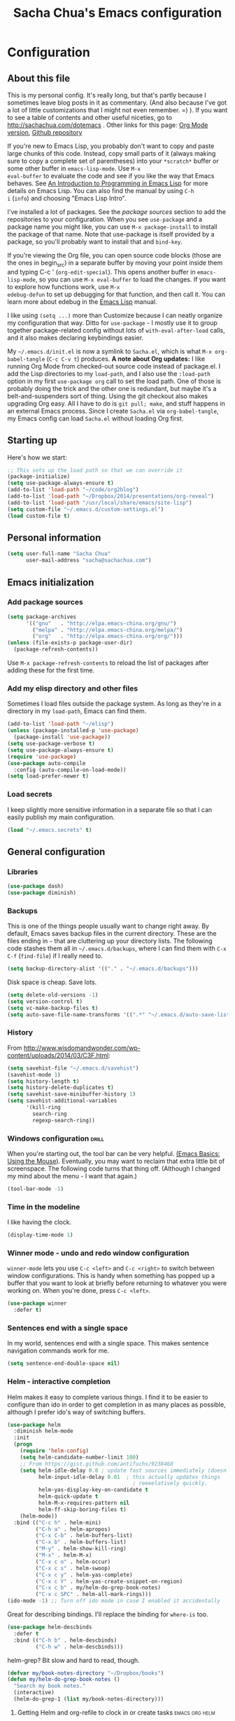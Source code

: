 #+TITLE: Sacha Chua's Emacs configuration
#+OPTIONS: toc:4 h:4
#+STARTUP: showeverything

* Configuration
** About this file
   :PROPERTIES:
   :CUSTOM_ID: babel-init
   :END:
<<babel-init>>

This is my personal config. It's really long, but that's partly
because I sometimes leave blog posts in it as commentary. (And also
because I've got a lot of little customizations that I might not even
remember. =) ). If you want to see a table of contents and other
useful niceties, go to http://sachachua.com/dotemacs . Other links for
this page: [[https://raw.githubusercontent.com/sachac/.emacs.d/gh-pages/Sacha.org][Org Mode version]], [[http://github.com/sachac/.emacs.d/][Github repository]]

If you're new to Emacs Lisp, you probably don't want to copy and paste
large chunks of this code. Instead, copy small parts of it (always
making sure to copy a complete set of parentheses) into your
=*scratch*= buffer or some other buffer in =emacs-lisp-mode=. Use =M-x
eval-buffer= to evaluate the code and see if you like the way that
Emacs behaves. See [[https://www.gnu.org/software/emacs/manual/html_mono/eintr.html][An Introduction to Programming in Emacs Lisp]] for
more details on Emacs Lisp. You can also find the manual by using =C-h
i= (=info=) and choosing "Emacs Lisp Intro".

I've installed a lot of packages. See the [[*Add%20package%20sources][package sources]] section to
add the repositories to your configuration. When you see =use-package=
and a package name you might like, you can use =M-x package-install=
to install the package of that name. Note that use-package is itself
provided by a package, so you'll probably want to install that and
=bind-key=.

If you're viewing the Org file, you can open source code blocks (those
are the ones in begin_src) in a separate buffer by moving your point
inside them and typing C-c ' (=org-edit-special=). This opens another
buffer in =emacs-lisp-mode=, so you can use =M-x eval-buffer= to load
the changes. If you want to explore how functions work, use =M-x
edebug-defun= to set up debugging for that function, and then call it.
You can learn more about edebug in the [[http://www.gnu.org/software/emacs/manual/html_node/elisp/Edebug.html][Emacs Lisp]] manual.

I like using =(setq ...)= more than Customize because I can neatly
organize my configuration that way. Ditto for =use-package= - I mostly
use it to group together package-related config without lots of
=with-eval-after-load= calls, and it also makes declaring keybindings
easier.

My =~/.emacs.d/init.el= is now a symlink to =Sacha.el=, which is what
=M-x org-babel-tangle= (=C-c C-v t=) produces. *A note about Org
updates:* I like running Org Mode from checked-out source code instead
of package.el. I add the Lisp directories to my =load-path=, and I
also use the =:load-path= option in my first =use-package org= call to
set the load path. One of those is probably doing the trick and the
other one is redundant, but maybe it's a belt-and-suspenders sort of
thing. Using the git checkout also makes upgrading Org easy. All I
have to do is =git pull; make=, and stuff happens in an external Emacs
process. Since I create =Sacha.el= via =org-babel-tangle=, my Emacs
config can load =Sacha.el= without loading Org first.

** Starting up

Here's how we start:

#+begin_src emacs-lisp :tangle yes
;; This sets up the load path so that we can override it
(package-initialize)
(setq use-package-always-ensure t)
(add-to-list 'load-path "~/code/org2blog")
(add-to-list 'load-path "~/Dropbox/2014/presentations/org-reveal")
(add-to-list 'load-path "/usr/local/share/emacs/site-lisp")
(setq custom-file "~/.emacs.d/custom-settings.el")
(load custom-file t)
#+END_SRC

** Personal information

#+BEGIN_SRC emacs-lisp :tangle yes
(setq user-full-name "Sacha Chua"
      user-mail-address "sacha@sachachua.com")
#+END_SRC

** Emacs initialization

*** Add package sources

#+BEGIN_SRC emacs-lisp :tangle yes
(setq package-archives
      '(("gnu"   . "http://elpa.emacs-china.org/gnu/")
        ("melpa" . "http://elpa.emacs-china.org/melpa/")
        ("org"   . "http://elpa.emacs-china.org/org/")))
(unless (file-exists-p package-user-dir)
  (package-refresh-contents))
#+END_SRC

Use =M-x package-refresh-contents= to reload the list of packages
after adding these for the first time.

*** Add my elisp directory and other files

Sometimes I load files outside the package system. As long as they're
in a directory in my =load-path=, Emacs can find them.

#+BEGIN_SRC emacs-lisp :tangle yes
(add-to-list 'load-path "~/elisp")
(unless (package-installed-p 'use-package)
  (package-install 'use-package))
(setq use-package-verbose t)
(setq use-package-always-ensure t)
(require 'use-package)
(use-package auto-compile
  :config (auto-compile-on-load-mode))
(setq load-prefer-newer t)
#+END_SRC

*** Load secrets

I keep slightly more sensitive information in a separate file so that I can easily publish my main configuration.

#+BEGIN_SRC emacs-lisp :tangle yes
(load "~/.emacs.secrets" t)
#+END_SRC

** General configuration
*** Libraries

#+begin_src emacs-lisp :tangle yes
(use-package dash)
(use-package diminish)
#+end_src

*** Backups

This is one of the things people usually want to change right away. By default, Emacs saves backup files in the current directory. These are the files ending in =~= that are cluttering up your directory lists. The following code stashes them all in =~/.emacs.d/backups=, where I can find them with =C-x C-f= (=find-file=) if I really need to.

#+BEGIN_SRC emacs-lisp :tangle yes
(setq backup-directory-alist '(("." . "~/.emacs.d/backups")))
#+END_SRC

Disk space is cheap. Save lots.

#+BEGIN_SRC emacs-lisp :tangle yes
(setq delete-old-versions -1)
(setq version-control t)
(setq vc-make-backup-files t)
(setq auto-save-file-name-transforms '((".*" "~/.emacs.d/auto-save-list/" t)))
#+END_SRC

*** History

From http://www.wisdomandwonder.com/wp-content/uploads/2014/03/C3F.html:
#+BEGIN_SRC emacs-lisp :tangle yes
(setq savehist-file "~/.emacs.d/savehist")
(savehist-mode 1)
(setq history-length t)
(setq history-delete-duplicates t)
(setq savehist-save-minibuffer-history 1)
(setq savehist-additional-variables
      '(kill-ring
        search-ring
        regexp-search-ring))
#+END_SRC

*** Windows configuration :drill:
    :PROPERTIES:
    :ID:       440c0b9a-9068-450b-89a3-a20c8ec1f447
    :DRILL_LAST_INTERVAL: 3.86
    :DRILL_REPEATS_SINCE_FAIL: 2
    :DRILL_TOTAL_REPEATS: 1
    :DRILL_FAILURE_COUNT: 0
    :DRILL_AVERAGE_QUALITY: 3.0
    :DRILL_EASE: 2.36
    :DRILL_LAST_QUALITY: 3
    :DRILL_LAST_REVIEWED: [2013-02-27 Wed 23:14]
    :END:

When you're starting out, the tool bar can be very helpful. [[http://sachachua.com/blog/2014/03/emacs-basics-using-mouse/][(Emacs Basics: Using the Mouse]]). Eventually, you may want to reclaim that extra little bit of screenspace. The following code turns that thing off. (Although I changed my mind about the menu - I want that again.)

#+BEGIN_SRC emacs-lisp :tangle yes
(tool-bar-mode -1)
#+END_SRC

*** Time in the modeline

I like having the clock.

#+begin_src emacs-lisp
(display-time-mode 1)
#+end_src

*** Winner mode - undo and redo window configuration

=winner-mode= lets you use =C-c <left>= and =C-c <right>= to switch between window configurations. This is handy when something has popped up a buffer that you want to look at briefly before returning to whatever you were working on. When you're done, press =C-c <left>=.

#+BEGIN_SRC emacs-lisp :tangle yes
(use-package winner
  :defer t)
#+END_SRC
*** Sentences end with a single space

In my world, sentences end with a single space. This makes
sentence navigation commands work for me.

#+BEGIN_SRC emacs-lisp :tangle yes
(setq sentence-end-double-space nil)
#+END_SRC

*** Helm - interactive completion

Helm makes it easy to complete various things. I find it to be easier
to configure than ido in order to get completion in as many places as
possible, although I prefer ido's way of switching buffers.

#+BEGIN_SRC emacs-lisp :tangle yes
(use-package helm
  :diminish helm-mode
  :init
  (progn
    (require 'helm-config)
    (setq helm-candidate-number-limit 100)
    ;; From https://gist.github.com/antifuchs/9238468
    (setq helm-idle-delay 0.0 ; update fast sources immediately (doesn't).
          helm-input-idle-delay 0.01  ; this actually updates things
                                        ; reeeelatively quickly.
          helm-yas-display-key-on-candidate t
          helm-quick-update t
          helm-M-x-requires-pattern nil
          helm-ff-skip-boring-files t)
    (helm-mode))
  :bind (("C-c h" . helm-mini)
         ("C-h a" . helm-apropos)
         ("C-x C-b" . helm-buffers-list)
         ("C-x b" . helm-buffers-list)
         ("M-y" . helm-show-kill-ring)
         ("M-x" . helm-M-x)
         ("C-x c o" . helm-occur)
         ("C-x c s" . helm-swoop)
         ("C-x c y" . helm-yas-complete)
         ("C-x c Y" . helm-yas-create-snippet-on-region)
         ("C-x c b" . my/helm-do-grep-book-notes)
         ("C-x c SPC" . helm-all-mark-rings)))
(ido-mode -1) ;; Turn off ido mode in case I enabled it accidentally
#+END_SRC

Great for describing bindings. I'll replace the binding for =where-is= too.

#+BEGIN_SRC emacs-lisp :tangle yes
(use-package helm-descbinds
  :defer t
  :bind (("C-h b" . helm-descbinds)
         ("C-h w" . helm-descbinds)))
#+END_SRC

helm-grep? Bit slow and hard to read, though.
#+BEGIN_SRC emacs-lisp :tangle yes
(defvar my/book-notes-directory "~/Dropbox/books")
(defun my/helm-do-grep-book-notes ()
  "Search my book notes."
  (interactive)
  (helm-do-grep-1 (list my/book-notes-directory)))
#+END_SRC

**** Getting Helm and org-refile to clock in or create tasks :emacs:org:helm:
     CLOSED: [2015-02-02 Mon 08:40]
     :PROPERTIES:
     :Effort:   1:00
     :ID:       o2b:68856129-3324-4a07-87f3-066a228c5847
     :POSTID:   27940
     :BLOG:     sacha
     :END:
     :LOGBOOK:
     - State "DONE"       from "STARTED"    [2015-02-02 Mon 08:40]
     CLOCK: [2015-02-02 Mon 08:35]--[2015-02-02 Mon 08:40] =>  0:05
     CLOCK: [2015-02-02 Mon 07:13]--[2015-02-02 Mon 08:35] =>  1:22
     :END:

  I've been thinking about how to improve the way that I navigate to,
  clock in, and create tasks in Org Mode. If the task is one of the ones
  I've planned for today, I use my Org agenda. If I know that the task
  exists, I use =C-u C-c C-w= (=org-refile=) to jump to it, and then =!=
  (one of my =org-speed-commands-user= options) to clock in and track it
  on Quantified Awesome. If I want to resume an interrupted task, I use
  =C-u C-c j= (my shortcut for =org-clock-goto=). For new tasks, I go to
  the appropriate project entry and create it, although I really should
  be using =org-capture= instead.

  [[https://www.flickr.com/photos/65214961@N00/16218018829][2015-01-30 Org Mode jumping to tasks -- index card #emacs #org]]

  I thought about how I can reduce some of these distinctions. For
  example, what if it didn't matter whether or not a task already
  exists? I can modify the org-refile interface to make it easier for me
  to create tasks if my description doesn't match anything. To make
  things simpler, I'll just reuse one of my =org-capture-templates=, and
  I'll pre-fill it with the candidate from Helm.

  #+BEGIN_SRC emacs-lisp :tangle yes
    (ert-deftest my/org-capture-prefill-template ()
      (should
       ;; It should fill things in one field at ia time
       (string=
        (my/org-capture-prefill-template
         "* TODO %^{Task}\nSCHEDULED: %^t\n:PROPERTIES:\n:Effort: %^{effort|1:00|0:05|0:15|0:30|2:00|4:00}\n:END:\n%?\n"
         "Hello World")
        "* TODO Hello World\nSCHEDULED: %^t\n:PROPERTIES:\n:Effort: %^{effort|1:00|0:05|0:15|0:30|2:00|4:00}\n:END:\n%?\n"
        ))
      (should
       (string=
        (my/org-capture-prefill-template
         "* TODO %^{Task}\nSCHEDULED: %^t\n:PROPERTIES:\n:Effort: %^{effort|1:00|0:05|0:15|0:30|2:00|4:00}\n:END:\n%?\n"
         "Hello World" "<2015-01-01>")
        "* TODO Hello World\nSCHEDULED: <2015-01-01>\n:PROPERTIES:\n:Effort: %^{effort|1:00|0:05|0:15|0:30|2:00|4:00}\n:END:\n%?\n"))
      (should
       (string=
        (my/org-capture-prefill-template
         "* TODO %^{Task}\nSCHEDULED: %^t\n:PROPERTIES:\n:Effort: %^{effort|1:00|0:05|0:15|0:30|2:00|4:00}\n:END:\n%?\n"
         "Hello World" "<2015-01-01>" "0:05")
        "* TODO Hello World\nSCHEDULED: <2015-01-01>\n:PROPERTIES:\n:Effort: 0:05\n:END:\n%?\n")))

    (defun my/org-capture-prefill-template (template &rest values)
      "Pre-fill TEMPLATE with VALUES."
      (setq template (or template (org-capture-get :template)))
      (with-temp-buffer
        (insert template)
        (goto-char (point-min))
        (while (re-search-forward
                (concat "%\\("
                        "\\[\\(.+\\)\\]\\|"
                        "<\\([^>\n]+\\)>\\|"
                        "\\([tTuUaliAcxkKInfF]\\)\\|"
                        "\\(:[-a-zA-Z]+\\)\\|"
                        "\\^\\({\\([^}]*\\)}\\)"
                        "?\\([gGtTuUCLp]\\)?\\|"
                        "%\\\\\\([1-9][0-9]*\\)"
                        "\\)") nil t)
          (if (car values)
              (replace-match (car values) nil t))
          (setq values (cdr values)))
        (buffer-string)))

    (defun my/org-get-current-refile-location ()
      "Return the current entry as a location understood by org-refile."
      (interactive)
      (list (elt (org-heading-components) 4)
            (or buffer-file-name
                (with-current-buffer (buffer-base-buffer (current-buffer))
                  buffer-file-name))
            nil
            (point)))

    (defun my/helm-org-create-task (candidate)
      "Creates the task and returns the location."
      (let ((entry (org-capture-select-template "T")))
        (org-capture-set-plist entry)
        (org-capture-get-template)
        (org-capture-set-target-location)
        (condition-case error
            (progn
              (org-capture-put
               :template
               (org-capture-fill-template
                (my/org-capture-prefill-template (org-capture-get :template)
                                                 candidate)))
              (org-capture-place-template
               (equal (car (org-capture-get :target)) 'function))
              (setq org-refile-target-table (org-refile-get-targets))
              ;; Return the new location
              (my/org-get-current-refile-location))
          ((error quit)
           (if (get-buffer "*Capture*") (kill-buffer "*Capture*"))
           (error "Capture abort: %s" error)))))

    ;; (my/org-refile-get-location-by-substring "Try again")
  #+END_SRC

  Next, I want to add this to the way that Helm prompts me to refile.
  That means that my creation task should return something ready for
  =org-refile=. Actually, maybe I don't have to do that if I know I'm
  always going to call it when I want to jump to something. I might as
  well add that bit of code that sets up clocking in, too.

  #+BEGIN_SRC emacs-lisp :tangle yes
      (defvar my/helm-org-refile-locations nil)
      (defvar my/org-refile-last-location nil)

      (defun my/helm-org-clock-in-and-track-from-refile (candidate)
        (let ((location (org-refile--get-location candidate my/helm-org-refile-locations)))
          (save-window-excursion
            (org-refile 4 nil location)
            (my/org-clock-in-and-track)
            t)))

    (defun my/org-get-todays-items-as-refile-candidates ()
      "Return items scheduled for today, ready for choosing during refiling."
      (delq
       nil
       (mapcar
        (lambda (s)
          (if (get-text-property 0 'org-marker s)
              (list
               s
               (buffer-file-name (marker-buffer (get-text-property 0 'org-marker s)))
               nil
               (marker-position (get-text-property 0 'org-marker s)))))
        (save-window-excursion (my/org-get-entries-fn (calendar-current-date) (calendar-current-date))))))

    ;; Based on http://emacs.stackexchange.com/questions/4063/how-to-get-the-raw-data-for-an-org-mode-agenda-without-an-agenda-view
    (defun my/org-get-entries-fn (begin end)
    "Return org schedule items between BEGIN and END.
    USAGE:  (org-get-entries-fn '(6 1 2015) '(6 30 2015))"
      (require 'calendar)
      (require 'org)
      (require 'org-agenda)
      (require 'cl)
      (unless
          (and
            (calendar-date-is-valid-p begin)
            (calendar-date-is-valid-p end))
        (let ((debug-on-quit nil))
          (signal 'quit `("One or both of your gregorian dates are invalid."))))
      (let* (
          result
          (org-agenda-prefix-format "  • ")
          (org-agenda-entry-types '(:scheduled))
          (date-after
            (lambda (date num)
              "Return the date after NUM days from DATE."
              (calendar-gregorian-from-absolute
               (+ (calendar-absolute-from-gregorian date) num))))
          (enumerate-days
            (lambda (begin end)
              "Enumerate date objects between BEGIN and END."
              (when (> (calendar-absolute-from-gregorian begin)
                       (calendar-absolute-from-gregorian end))
                (error "Invalid period : %S - %S" begin end))
              (let ((d begin) ret (cont t))
                (while cont
                  (push (copy-sequence d) ret)
                  (setq cont (not (equal d end)))
                  (setq d (funcall date-after d 1)))
                (nreverse ret)))) )
        (org-agenda-reset-markers)
        (setq org-agenda-buffer
          (when (buffer-live-p org-agenda-buffer)
            org-agenda-buffer))
        (org-compile-prefix-format nil)
        (setq result
          (loop for date in (funcall enumerate-days begin end) append
            (loop for file in (org-agenda-files nil 'ifmode)
              append
              (progn
                (org-check-agenda-file file)
                (apply 'org-agenda-get-day-entries file date org-agenda-entry-types)))))
        (unless (buffer-live-p (get-buffer org-agenda-buffer-name))
          (get-buffer-create org-agenda-buffer-name))
        (with-current-buffer (get-buffer org-agenda-buffer-name)
          (org-agenda-mode)
          (setq buffer-read-only t)
          (let ((inhibit-read-only t))
            (erase-buffer))
          (mapcar
            (lambda (x)
              (let ((inhibit-read-only t))
                (insert (format "%s" x) "\n")))
            result))
    ;;    (display-buffer org-agenda-buffer-name t)
        result))

      (defun my/helm-org-refile-read-location (tbl)
        (setq my/helm-org-refile-locations tbl)
        (helm
         (list
          ;; (helm-build-sync-source "Today's tasks"
          ;;   :candidates (mapcar (lambda (a) (cons (car a) a))
          ;;                       (my/org-get-todays-items-as-refile-candidates))
          ;;   :action '(("Select" . identity)
          ;;             ("Clock in and track" . my/helm-org-clock-in-and-track-from-refile)
          ;;             ("Draw index card" . my/helm-org-prepare-index-card-for-subtree))
          ;;   :history 'org-refile-history)
          (helm-build-sync-source "Refile targets"
            :candidates (mapcar (lambda (a) (cons (car a) a)) tbl)
            :action '(("Select" . identity)
                      ("Clock in and track" . my/helm-org-clock-in-and-track-from-refile)
                      ("Draw index card" . my/helm-org-prepare-index-card-for-subtree))
            :history 'org-refile-history)
          (helm-build-dummy-source "Create task"
            :action (helm-make-actions
                     "Create task"
                     'my/helm-org-create-task)))))

      (defun my/org-refile-get-location (&optional prompt default-buffer new-nodes no-exclude)
        "Prompt the user for a refile location, using PROMPT.
      PROMPT should not be suffixed with a colon and a space, because
      this function appends the default value from
      `org-refile-history' automatically, if that is not empty.
      When NO-EXCLUDE is set, do not exclude headlines in the current subtree,
      this is used for the GOTO interface."
        (let ((org-refile-targets org-refile-targets)
              (org-refile-use-outline-path org-refile-use-outline-path)
              excluded-entries)
          (when (and (derived-mode-p 'org-mode)
                     (not org-refile-use-cache)
                     (not no-exclude))
            (org-map-tree
             (lambda()
               (setq excluded-entries
                     (append excluded-entries (list (org-get-heading t t)))))))
          (setq org-refile-target-table
                (org-refile-get-targets default-buffer excluded-entries)))
        (unless org-refile-target-table
          (user-error "No refile targets"))
        (let* ((cbuf (current-buffer))
               (partial-completion-mode nil)
               (cfn (buffer-file-name (buffer-base-buffer cbuf)))
               (cfunc (if (and org-refile-use-outline-path
                               org-outline-path-complete-in-steps)
                          'org-olpath-completing-read
                        'org-icompleting-read))
               (extra (if org-refile-use-outline-path "/" ""))
               (cbnex (concat (buffer-name) extra))
               (filename (and cfn (expand-file-name cfn)))
               (tbl (mapcar
                     (lambda (x)
                       (if (and (not (member org-refile-use-outline-path
                                             '(file full-file-path)))
                                (not (equal filename (nth 1 x))))
                           (cons (concat (car x) extra " ("
                                         (file-name-nondirectory (nth 1 x)) ")")
                                 (cdr x))
                         (cons (concat (car x) extra) (cdr x))))
                     org-refile-target-table))
               (completion-ignore-case t)
               cdef
               (prompt (concat prompt
                               (or (and (car org-refile-history)
                                        (concat " (default " (car org-refile-history) ")"))
                                   (and (assoc cbnex tbl) (setq cdef cbnex)
                                        (concat " (default " cbnex ")"))) ": "))
               pa answ parent-target child parent old-hist)
          (setq old-hist org-refile-history)
          ;; Use Helm's sources instead
          (setq answ (my/helm-org-refile-read-location tbl))
          (cond
           ((and (stringp answ)
                 (setq pa (org-refile--get-location answ tbl)))
            (org-refile-check-position pa)
            (when (or (not org-refile-history)
                      (not (eq old-hist org-refile-history))
                      (not (equal (car pa) (car org-refile-history))))
              (setq org-refile-history
                    (cons (car pa) (if (assoc (car org-refile-history) tbl)
                                       org-refile-history
                                     (cdr org-refile-history))))
              (if (equal (car org-refile-history) (nth 1 org-refile-history))
                  (pop org-refile-history)))
            (setq my/org-refile-last-location pa)
            pa)
           ((and (stringp answ) (string-match "\\`\\(.*\\)/\\([^/]+\\)\\'" answ))
            (setq parent (match-string 1 answ)
                  child (match-string 2 answ))
            (setq parent-target (org-refile--get-location parent tbl))
            (when (and parent-target
                       (or (eq new-nodes t)
                           (and (eq new-nodes 'confirm)
                                (y-or-n-p (format "Create new node \"%s\"? "
                                                  child)))))
              (org-refile-new-child parent-target child)))
           ((listp answ) answ) ;; Sacha: Helm returned a refile location
           ((not (equal answ t))
            (user-error "Invalid target location")))))

      (fset 'org-refile-get-location 'my/org-refile-get-location)
  #+END_SRC

  Hooray! Now =C-u C-c C-w= (=org-refile=) also lets me use =TAB= or
  =F2= to select the alternative action of quickly clocking in on a
  task. Mwahaha.

  I think I'm getting the hang of tweaking Helm. Yay!

*** Mode line format

Display a more compact mode line

#+BEGIN_SRC emacs-lisp :tangle yes
(use-package smart-mode-line)
#+END_SRC

*** Change "yes or no" to "y or n"

Lazy people like me never want to type "yes" when "y" will suffice.

#+BEGIN_SRC emacs-lisp :tangle yes
(fset 'yes-or-no-p 'y-or-n-p)
#+END_SRC

*** Minibuffer editing - more space!

    Sometimes you want to be able to do fancy things with the text
    that you're entering into the minibuffer. Sometimes you just want
    to be able to read it, especially when it comes to lots of text.
    This binds =C-M-e= in a minibuffer) so that you can edit the
    contents of the minibuffer before submitting it.

#+BEGIN_SRC emacs-lisp :tangle yes
(use-package miniedit
  :commands minibuffer-edit
  :init (miniedit-install))
#+END_SRC

*** Set up a light-on-dark color scheme

I like light on dark because I find it to be more restful. The
color-theme in ELPA was a little odd, though, so we define some advice to make
it work. Some things still aren't quite right.

#+BEGIN_SRC emacs-lisp :tangle yes
(use-package color-theme
  :init (setq color-theme-libraries '()))
(defadvice color-theme-alist (around sacha activate)
  (if (ad-get-arg 0)
      ad-do-it
    nil))
(defun my/setup-color-theme ()
  (interactive)
  (when (display-graphic-p) 
     (color-theme-solarized))
  (set-background-color "black")
  (set-face-foreground 'secondary-selection "darkblue")
  (set-face-background 'secondary-selection "lightblue")
  (set-face-background 'font-lock-doc-face "black")
  (set-face-foreground 'font-lock-doc-face "wheat")
  (set-face-background 'font-lock-string-face "black"))
(use-package color-theme-solarized :config (my/setup-color-theme))
#+END_SRC

I sometimes need to switch to a lighter background for screenshots.
For that, I use =color-theme-vim=.

Some more tweaks to solarized:
#+BEGIN_SRC emacs-lisp :tangle yes
(when window-system
  (custom-set-faces
   '(erc-input-face ((t (:foreground "antique white"))))
   '(helm-selection ((t (:background "ForestGreen" :foreground "black"))))
   '(org-agenda-clocking ((t (:inherit secondary-selection :foreground "black"))) t)
   '(org-agenda-done ((t (:foreground "dim gray" :strike-through nil))))
   '(org-done ((t (:foreground "PaleGreen" :weight normal :strike-through t))))
   '(org-clock-overlay ((t (:background "SkyBlue4" :foreground "black"))))
   '(org-headline-done ((((class color) (min-colors 16) (background dark)) (:foreground "LightSalmon" :strike-through t))))
   '(outline-1 ((t (:inherit font-lock-function-name-face :foreground "cornflower blue"))))))

#+END_SRC

*** Undo tree mode - visualize your undos and branches

People often struggle with the Emacs undo model, where there's really no concept of "redo" - you simply undo the undo.
#
This lets you use =C-x u= (=undo-tree-visualize=) to visually walk through the changes you've made, undo back to a certain point (or redo), and go down different branches.

#+BEGIN_SRC emacs-lisp :tangle yes
(use-package undo-tree
  :diminish undo-tree-mode
  :config
  (progn
    (global-undo-tree-mode)
    (setq undo-tree-visualizer-timestamps t)
    (setq undo-tree-visualizer-diff t)))
#+END_SRC

*** Help - guide-key

It's hard to remember keyboard shortcuts. The =guide-key= package pops up help after a short delay.

#+BEGIN_SRC emacs-lisp :tangle yes
(use-package guide-key
  :defer t
  :diminish guide-key-mode
  :config
  (progn
  (setq guide-key/guide-key-sequence '("C-x r" "C-x 4" "C-c"))
  (guide-key-mode 1)))  ; Enable guide-key-mode
#+END_SRC

*** UTF-8

From http://www.wisdomandwonder.com/wordpress/wp-content/uploads/2014/03/C3F.html

#+BEGIN_SRC emacs-lisp :tangle yes
(prefer-coding-system 'utf-8)
(when (display-graphic-p)
  (setq x-select-request-type '(UTF8_STRING COMPOUND_TEXT TEXT STRING)))
#+END_SRC
*** Killing text

From https://github.com/itsjeyd/emacs-config/blob/emacs24/init.el

#+BEGIN_SRC emacs-lisp :tangle yes
(defadvice kill-region (before slick-cut activate compile)
  "When called interactively with no active region, kill a single line instead."
  (interactive
    (if mark-active (list (region-beginning) (region-end))
      (list (line-beginning-position)
        (line-beginning-position 2)))))
#+END_SRC
*** Repeatable commands

Based on http://oremacs.com/2015/01/14/repeatable-commands/ . Modified to
accept =nil= as the first value if you don't want the keymap to run a
command by default, and to use =kbd= for the keybinding definitions.

#+BEGIN_SRC emacs-lisp :tangle yes
  (defun my/def-rep-command (alist)
    "Return a lambda that calls the first function of ALIST.
It sets the transient map to all functions of ALIST,
allowing you to repeat those functions as needed."
    (let ((keymap (make-sparse-keymap))
                  (func (cdar alist)))
      (mapc (lambda (x)
              (when x
                (define-key keymap (kbd (car x)) (cdr x))))
            alist)
      (lambda (arg)
        (interactive "p")
        (when func
          (funcall func arg))
        (set-transient-map keymap t))))
#+END_SRC
**** TODO Look for opportunities to use this

** Navigation
*** Pop to mark

Handy way of getting back to previous places.

#+BEGIN_SRC emacs-lisp :tangle yes
(bind-key "C-x p" 'pop-to-mark-command)
(setq set-mark-command-repeat-pop t)
#+END_SRC
*** Helm-swoop - quickly finding lines

This promises to be a fast way to find things. Let's bind it to =Ctrl-Shift-S= to see if I can get used to that...

#+BEGIN_SRC emacs-lisp :tangle yes
(use-package helm-swoop
 :bind
 (("C-S-s" . helm-swoop)
  ("M-i" . helm-swoop)
  ("M-s s" . helm-swoop)
  ("M-s M-s" . helm-swoop)
  ("M-I" . helm-swoop-back-to-last-point)
  ("C-c M-i" . helm-multi-swoop)
  ("C-x M-i" . helm-multi-swoop-all)
  )
 :config
 (progn
   (define-key isearch-mode-map (kbd "M-i") 'helm-swoop-from-isearch)
   (define-key helm-swoop-map (kbd "M-i") 'helm-multi-swoop-all-from-helm-swoop))
)
#+END_SRC

*** Windmove - switching between windows

Windmove lets you move between windows with something more natural than cycling through =C-x o= (=other-window=).
Windmove doesn't behave well with Org, so we need to use different keybindings.

#+BEGIN_SRC emacs-lisp :tangle yes
(use-package windmove
  :bind
  (("<f2> <right>" . windmove-right)
   ("<f2> <left>" . windmove-left)
   ("<f2> <up>" . windmove-up)
   ("<f2> <down>" . windmove-down)
   ))
#+END_SRC
*** More window movement

#+begin_src emacs-lisp :tangle yes
(use-package switch-window
  :bind (("C-x o" . switch-window)))
#+end_src
*** Frequently-accessed files
Registers allow you to jump to a file or other location quickly. To
jump to a register, use =C-x r j= followed by the letter of the
register. Using registers for all these file shortcuts is probably a bit of a waste since I can easily define my own keymap, but since I rarely go beyond register A anyway. Also, I might as well add shortcuts for refiling.

#+BEGIN_SRC emacs-lisp :tangle yes
(defvar my/refile-map (make-sparse-keymap))

(defmacro my/defshortcut (key file)
  `(progn
     (set-register ,key (cons 'file ,file))
     (define-key my/refile-map
       (char-to-string ,key)
       (lambda (prefix)
         (interactive "p")
         (let ((org-refile-targets '(((,file) :maxlevel . 6)))
               (current-prefix-arg (or current-prefix-arg '(4))))
           (call-interactively 'org-refile))))))


  (define-key my/refile-map "," 'my/org-refile-to-previous-in-file)

(my/defshortcut ?i "~/.emacs.d/Sacha.org")
(my/defshortcut ?o "~/personal/organizer.org")
(my/defshortcut ?s "~/personal/sewing.org")
(my/defshortcut ?b "~/personal/business.org")
(my/defshortcut ?p "~/personal/google-inbox.org")
(my/defshortcut ?P "~/personal/google-ideas.org")
(my/defshortcut ?B "~/Dropbox/books")
(my/defshortcut ?e "~/code/emacs-notes/tasks.org")
(my/defshortcut ?w "~/Dropbox/public/sharing/index.org")
(my/defshortcut ?W "~/Dropbox/public/sharing/blog.org")
(my/defshortcut ?j "~/personal/journal.org")
(my/defshortcut ?I "~/Dropbox/Inbox")
(my/defshortcut ?g "~/sachac.github.io/evil-plans/index.org")
(my/defshortcut ?c "~/code/dev/elisp-course.org")
(my/defshortcut ?C "~/personal/calendar.org")
(my/defshortcut ?l "~/dropbox/public/sharing/learning.org")
(my/defshortcut ?q "~/personal/questions.org")
#+END_SRC

*** Key chords and Hydras
    :PROPERTIES:
    :CUSTOM_ID: key-chord
    :END:
I'm on a Dvorak keyboard, so these might not work for you.
Experimenting with this. =key-chord= lets you define keyboard
shortcuts that use ordinary keys.

Some code from http://emacsredux.com/blog/2013/04/28/switch-to-previous-buffer/
#+BEGIN_SRC emacs-lisp :tangle yes
  (defun my/key-chord-define (keymap keys command)
    "Define in KEYMAP, a key-chord of two keys in KEYS starting a COMMAND.
  \nKEYS can be a string or a vector of two elements. Currently only elements
  that corresponds to ascii codes in the range 32 to 126 can be used.
  \nCOMMAND can be an interactive function, a string, or nil.
  If COMMAND is nil, the key-chord is removed.

  MODIFICATION: Do not define the transposed key chord.
  "
    (if (/= 2 (length keys))
        (error "Key-chord keys must have two elements"))
    ;; Exotic chars in a string are >255 but define-key wants 128..255 for those
    (let ((key1 (logand 255 (aref keys 0)))
          (key2 (logand 255 (aref keys 1))))
      (define-key keymap (vector 'key-chord key1 key2) command)))
  (fset 'key-chord-define 'my/key-chord-define)

  (defun my/switch-to-previous-buffer ()
    "Switch to previously open buffer.
  Repeated invocations toggle between the two most recently open buffers."
    (interactive)
    (switch-to-buffer (other-buffer (current-buffer) 1)))

  (defun my/org-check-agenda ()
    "Peek at agenda."
    (interactive)
    (cond
     ((derived-mode-p 'org-agenda-mode)
      (if (window-parent) (delete-window) (bury-buffer)))
     ((get-buffer "*Org Agenda*")
      (switch-to-buffer-other-window "*Org Agenda*"))
     (t (org-agenda nil "a"))))

  (defun my/goto-random-char ()
    (interactive)
    (goto-char (random (point-max))))

  (use-package hydra
    :config
    (defhydra my/goto-random-char-hydra ()
      ("r" my/goto-random-char))

    (defhydra my/window-movement ()
      ("<left>" windmove-left)
      ("<right>" windmove-right)
      ("<down>" windmove-down)
      ("<up>" windmove-up)
      ("y" other-window "other")
      ("h" switch-window "switch-window")
      ("f" find-file "file")
      ("F" find-file-other-window "other file")
      ("v" (progn (split-window-right) (windmove-right)))
      ("o" delete-other-windows :color blue)
      ("a" ace-window)
      ("s" ace-swap-window)
      ("d" delete-window "delete")
      ("D" ace-delete-window "ace delete")
      ("i" ace-maximize-window "maximize")
      ("b" helm-buffers-list)
      ("q" nil))
    (defhydra join-lines ()
      ("<up>" join-line)
      ("<down>" (join-line 1))
      ("t" join-line)
      ("n" (join-line 1)))
    (defhydra my/quantified-hydra (:color blue)
      "Quick tracking of Quantified Awesome stuff"
      ("c" (my/org-clock-in-and-track-by-name "Childcare") "Childcare")
      ("f" (my/org-clock-in-and-track-by-name "Family") "Family")
      ("F" (my/org-clock-in-and-track-by-name "Read fiction") "Fiction")
      ("k" (my/org-clock-in-and-track-by-name "Clean the kitchen") "Kitchen")
      ("D" (my/org-clock-in-and-track-by-name "Draw") "Draw")
      ("w" (my/org-clock-in-and-track-by-name "Walk for 30+ minutes") "Walk")
      ("W" (my/org-clock-in-and-track-by-name "Write") "Write")
      ("r" (my/org-clock-in-and-track-by-name "Personal routines") "Routines")
      ("R" (my/org-clock-in-and-track-by-name "Relax") "Relax")
      ("t" (my/org-clock-in-and-track-by-name "Tidy") "Tidy")
      ("b" (my/org-clock-in-and-track-by-name "Play Borderlands 2") "Borderlands 2")
      ("l" (my/org-clock-in-and-track-by-name "Eat lunch") "Lunch")
      ("L" (my/org-clock-in-and-track-by-name "Do laundry") "Laundry")
      ("d" (my/org-clock-in-and-track-by-name "Eat dinner") "Dinner")
      ("e" (my/org-clock-in-and-track-by-name "Process my inbox") "E-mail")
      )
    (defhydra my/org (:color blue)
      "Convenient Org stuff."
      ("p" my/org-show-active-projects "Active projects")
      ("a" (org-agenda nil "a") "Agenda"))
    (defhydra my/key-chord-commands ()
      "Main"
      ("k" kill-sexp)
      ("h" my/org-jump :color blue)
      ("x" my/org-finish-previous-task-and-clock-in-new-one "Finish and clock in" :color blue)
      ("i" my/org-quick-clock-in-task "Clock in" :color blue)
      ("b" helm-buffers-list :color blue)
      ("f" find-file :color blue)
      ("a" my/org-check-agenda :color blue)
      ("c" (call-interactively 'org-capture) "capture" :color blue)
      ("t" (org-capture nil "T") "Capture task")
      ("." repeat)
      ("C-t" transpose-chars)
      ("o" my/org-off-my-computer :color blue)
      ("w" my/engine-mode-hydra/body "web" :exit t)
      ("m" imenu :color blue)
      ("q" quantified-track :color blue)
      ("r" my/describe-random-interactive-function)
      ("l" org-insert-last-stored-link)
      ("L" my/org-insert-link)
      ("+" text-scale-increase)
      ("-" text-scale-decrease))
    (defhydra my/engine-mode-hydra (:color blue)
      "Engine mode"
      ("b" engine/search-my-blog "blog")
      ("f" engine/search-my-photos "flickr")
      ("m" engine/search-mail "mail")
      ("g" engine/search-google "google")
      ("e" engine/search-emacswiki "emacswiki"))
    )


  (defun my/org-insert-link ()
    (interactive)
    (when (org-in-regexp org-bracket-link-regexp 1)
      (goto-char (match-end 0))
      (insert "\n"))
    (call-interactively 'org-insert-link))
#+END_SRC

Now let's set up the actual keychords.

#+BEGIN_SRC emacs-lisp :tangle yes
  (use-package key-chord
    :init
    (progn
      (fset 'key-chord-define 'my/key-chord-define)
      (setq key-chord-one-key-delay 0.16)
      (key-chord-mode 1)
      ;; k can be bound too
      (key-chord-define-global "uu"     'undo)
      (key-chord-define-global "jr"     'my/goto-random-char-hydra/my/goto-random-char)
      (key-chord-define-global "kk"     'my/org/body)
      (key-chord-define-global "jj"     'avy-goto-word-1)
      (key-chord-define-global "yy"    'my/window-movement/body)
      (key-chord-define-global "jw"     'switch-window)
      (key-chord-define-global "jl"     'avy-goto-line)
      (key-chord-define-global "j."     'join-lines/body)
      ;(key-chord-define-global "jZ"     'avy-zap-to-char)
      (key-chord-define-global "FF"     'find-file)
      (key-chord-define-global "qq"     'my/quantified-hydra/body)
      (key-chord-define-global "hh"     'my/key-chord-commands/body)
      (key-chord-define-global "xx"     'er/expand-region)
      (key-chord-define-global "  "     'my/insert-space-or-expand)
      (key-chord-define-global "JJ"     'my/switch-to-previous-buffer)))
#+END_SRC

Hmm, good point about =C-t= being more useful as a Hydra than as =transpose-char=. It turns out I actually do use =C-t= a fair bit, but I can always add it back as an option.

#+begin_src emacs-lisp :tangle yes
(bind-key "C-t" 'my/key-chord-commands/body)
#+end_src

I used to have these as part of my main hydra, but I haven't been
doing transcripts lately, so I'll free up those keystrokes for
something else.

#+begin_example
                                 ("h" emms-pause :color blue)
                                 ("t" emms-seek-backward)
                                 ("s" emms-seek-to :color blue)
#+end_example
*** Smartscan

From https://github.com/itsjeyd/emacs-config/blob/emacs24/init.el, this makes =M-n= and =M-p= look for the symbol at point.
#+BEGIN_SRC emacs-lisp :tangle yes
(use-package smartscan
  :defer t
  :config (global-smartscan-mode t))
#+END_SRC
*** Dired

From http://www.masteringemacs.org/articles/2011/03/25/working-multiple-files-dired/

#+BEGIN_SRC emacs-lisp :tangle yes
(require 'find-dired)
(setq find-ls-option '("-print0 | xargs -0 ls -ld" . "-ld"))
#+END_SRC
**** peep-dired

Allow my use of =C-x C-q= while in peep-dired mode.

#+begin_src emacs-lisp  :tangle no
(use-package peep-dired
  :bind (:map peep-dired-mode-map 
         ("SPC" . nil)
         ("<backspace>" . nil)))
#+end_src

**** Saving photos

#+begin_src emacs-lisp :tangle yes
  (defun my/save-photo (name)
    (interactive "MName: ")
    (let* ((file (dired-get-filename))
           new-name)
      (cond 
      ((string-match "CameraZOOM-\\([0-9][0-9][0-9][0-9]\\)\\([0-9][0-9]\\)\\([0-9][0-9]\\)\\([0-9][0-9]\\)\\([0-9][0-9]\\)\\([0-9][0-9]\\)\\([0-9][0-9][0-9]\\)" file)
        (setq new-name
              (format "%s-%s-%s %s.%s.%s.%s %s.jpg"
                      (match-string 1 file)
                      (match-string 2 file)
                      (match-string 3 file)
                      (match-string 4 file)
                      (match-string 5 file)
                      (match-string 6 file)
                      (match-string 7 file)
                      name)))
      ((string-match "\\([0-9][0-9][0-9][0-9]\\)[\\.-]\\([0-9][0-9]\\)[\\.-]\\([0-9][0-9]\\)[\\.- ]\\([0-9][0-9]\\)\\.\\([0-9][0-9]\\)\\.\\([0-9][0-9]\\)" file)
        (setq new-name
              (format "%s-%s-%s %s.%s.%s %s.jpg"
                      (match-string 1 file)
                      (match-string 2 file)
                      (match-string 3 file)
                      (match-string 4 file)
                      (match-string 5 file)
                      (match-string 6 file)
                      name)))
      (t (setq new-name (concat (file-name-sans-extension (file-name-nondirectory file)) " " name ".jpg"))))
      (when (string-match "A-" name)
        (copy-file file (expand-file-name new-name my/kid-photo-directory)))
      (rename-file file (expand-file-name new-name "~/archives/2016/photos/selected/"))))
  (defun my/backup-media ()
    (interactive)
    (mapcar (lambda (file)
              (rename-file
               file
               (expand-file-name
                (file-name-nondirectory file)
                (cond
                 ((string-match "mp4" file) "~/archives/2016/videos/")
                 ((string-match "mp3\\|wav" file) "~/archives/2016/audio/")
                 (t "~/archives/2016/photos/backup/")))))
            (dired-get-marked-files)))
  (bind-key "b" 'my/save-photo dired-mode-map)
  (bind-key "r" 'my/backup-media dired-mode-map)
#+end_src
*** Move to beginning of line
Copied from http://emacsredux.com/blog/2013/05/22/smarter-navigation-to-the-beginning-of-a-line/

#+BEGIN_SRC emacs-lisp :tangle yes
(defun my/smarter-move-beginning-of-line (arg)
  "Move point back to indentation of beginning of line.

Move point to the first non-whitespace character on this line.
If point is already there, move to the beginning of the line.
Effectively toggle between the first non-whitespace character and
the beginning of the line.

If ARG is not nil or 1, move forward ARG - 1 lines first.  If
point reaches the beginning or end of the buffer, stop there."
  (interactive "^p")
  (setq arg (or arg 1))

  ;; Move lines first
  (when (/= arg 1)
    (let ((line-move-visual nil))
      (forward-line (1- arg))))

  (let ((orig-point (point)))
    (back-to-indentation)
    (when (= orig-point (point))
      (move-beginning-of-line 1))))

;; remap C-a to `smarter-move-beginning-of-line'
(global-set-key [remap move-beginning-of-line]
                'my/smarter-move-beginning-of-line)
#+END_SRC
*** Recent files

#+BEGIN_SRC emacs-lisp :tangle yes
(require 'recentf)
(setq recentf-max-saved-items 200
      recentf-max-menu-items 15)
(recentf-mode)
#+END_SRC
*** Copy filename to clipboard

http://emacsredux.com/blog/2013/03/27/copy-filename-to-the-clipboard/
https://github.com/bbatsov/prelude

#+BEGIN_SRC emacs-lisp :tangle yes
(defun prelude-copy-file-name-to-clipboard ()
  "Copy the current buffer file name to the clipboard."
  (interactive)
  (let ((filename (if (equal major-mode 'dired-mode)
                      default-directory
                    (buffer-file-name))))
    (when filename
      (kill-new filename)
      (message "Copied buffer file name '%s' to the clipboard." filename))))
#+END_SRC

** Reading

https://github.com/xahlee/xah_emacs_init/blob/master/xah_emacs_font.el
From Xah Lee:

#+BEGIN_SRC emacs-lisp :tangle yes
(defun xah-toggle-margin-right ()
  "Toggle the right margin between `fill-column' or window width.
This command is convenient when reading novel, documentation."
  (interactive)
  (if (eq (cdr (window-margins)) nil)
      (set-window-margins nil 0 (- (window-body-width) fill-column))
    (set-window-margins nil 0 0)))
#+END_SRC

** Shuffling lines

#+begin_src emacs-lisp :tangle yes
(defun my/shuffle-lines-in-region (beg end)
  (interactive "r")
  (let ((list (split-string (buffer-substring beg end) "[\r\n]+")))
    (delete-region beg end)
    (insert (mapconcat 'identity (shuffle-list list) "\n"))))
#+end_src



** Writing
*** Avoiding weasel words
    #+BEGIN_SRC emacs-lisp :tangle yes
    (use-package artbollocks-mode
      :defer t
      :load-path  "~/elisp/artbollocks-mode"
      :config
      (progn
        (setq artbollocks-weasel-words-regex
              (concat "\\b" (regexp-opt
                             '("one of the"
                               "should"
                               "just"
                               "sort of"
                               "a lot"
                               "probably"
                               "maybe"
                               "perhaps"
                               "I think"
                               "really"
                               "pretty"
                               "nice"
                               "action"
                               "utilize"
                               "leverage") t) "\\b"))
        ;; Don't show the art critic words, or at least until I figure
        ;; out my own jargon
        (setq artbollocks-jargon nil)))
    #+END_SRC

*** Unfill paragraph

I unfill paragraphs a lot because Wordpress likes adding extra =<br>= tags if I don't. (I should probably just tweak my Wordpress installation.)

#+BEGIN_SRC emacs-lisp :tangle yes
  (defun my/unfill-paragraph (&optional region)
    "Takes a multi-line paragraph and makes it into a single line of text."
    (interactive (progn
                   (barf-if-buffer-read-only)
                   (list t)))
    (let ((fill-column (point-max)))
      (fill-paragraph nil region)))
(bind-key "M-Q" 'my/unfill-paragraph)
#+END_SRC

I never actually justify text, so I might as well change the way
=fill-paragraph= works. With the code below, =M-q= will fill the
paragraph normally, and =C-u M-q= will unfill it.

#+BEGIN_SRC emacs-lisp :tangle yes
  (defun my/fill-or-unfill-paragraph (&optional unfill region)
    "Fill paragraph (or REGION).
  With the prefix argument UNFILL, unfill it instead."
    (interactive (progn
                   (barf-if-buffer-read-only)
                   (list (if current-prefix-arg 'unfill) t)))
    (let ((fill-column (if unfill (point-max) fill-column)))
      (fill-paragraph nil region)))
(bind-key "M-q" 'my/fill-or-unfill-paragraph)
#+END_SRC

Also, =visual-line-mode= is so much better than =auto-fill-mode=. It doesn't actually break the text into multiple lines - it only looks that way.

#+BEGIN_SRC emacs-lisp :tangle yes
(remove-hook 'text-mode-hook #'turn-on-auto-fill)
(add-hook 'text-mode-hook 'turn-on-visual-line-mode)
#+END_SRC
*** Unicode

#+BEGIN_SRC emacs-lisp :tangle yes
(defmacro my/insert-unicode (unicode-name)
  `(lambda () (interactive)
     (insert-char (cdr (assoc-string ,unicode-name (ucs-names))))))
(bind-key "C-x 8 s" (my/insert-unicode "ZERO WIDTH SPACE"))
(bind-key "C-x 8 S" (my/insert-unicode "SNOWMAN"))
#+END_SRC
*** Clean up spaces

#+BEGIN_SRC emacs-lisp :tangle yes
(bind-key "M-SPC" 'cycle-spacing)
#+END_SRC
*** Expand

#+BEGIN_SRC emacs-lisp :tangle yes
(bind-key "M-/" 'hippie-expand)
#+END_SRC

From https://github.com/purcell/emacs.d/blob/master/lisp/init-auto-complete.el - Exclude very large buffers from dabbrev
#+BEGIN_SRC emacs-lisp :tangle yes
(defun sanityinc/dabbrev-friend-buffer (other-buffer)
  (< (buffer-size other-buffer) (* 1 1024 1024)))
(setq dabbrev-friend-buffer-function 'sanityinc/dabbrev-friend-buffer)
#+END_SRC

#+BEGIN_SRC emacs-lisp :tangle yes
(setq hippie-expand-try-functions-list
      '(yas-hippie-try-expand
        try-expand-all-abbrevs
        try-complete-file-name-partially
        try-complete-file-name
        try-expand-dabbrev
        try-expand-dabbrev-from-kill
        try-expand-dabbrev-all-buffers
        try-expand-list
        try-expand-line
        try-complete-lisp-symbol-partially
        try-complete-lisp-symbol))
#+END_SRC

*** Define more abbreviations

#+NAME: abbrev
| Base  | Expansion                             |
|-------+---------------------------------------|
| bc    | because                               |
| wo    | without                               |
| wi    | with                                  |
| qm    | sacha@sachachua.com                   |
| qe    | http://sachachua.com/dotemacs         |
| qw    | http://sachachua.com/                 |
| qb    | http://sachachua.com/blog/            |
| qc    | http://sachachua.com/blog/emacs-chat/ |

#+BEGIN_SRC emacs-lisp :var data=abbrev :tangle yes
(mapc (lambda (x) (define-global-abbrev (car x) (cadr x))) (cddr data))
#+END_SRC

#+BEGIN_SRC emacs-lisp :tangle yes
(add-hook 'text-mode-hook 'abbrev-mode)
(diminish 'abbrev-mode " A")
#+END_SRC
** Org  :org:

I use [[http://www.orgmode.org][Org Mode]] to take notes, publish my blog, and do all sorts of
stuff.

*** My files
    :PROPERTIES:
    :CUSTOM_ID: org-files
    :END:

#<<org-files>>

Here are the Org files I use. I should probably organize them better. =)

| organizer.org        | My main Org file. Inbox for M-x org-capture, tasks, weekly reviews, etc. |
| sewing.org           | Sewing projects, fabric tracking, etc. |
| business.org         | Business-related notes and TODOs                                         |
| people.org           | People-related tasks                                                     |
| [[http://sachachua.com/evil-plans][evil-plans/index.org]] | High-level goals                                                         |
| [[http://sachachua.com/outline][sharing/index.org]]    | Things to write about                                                    |
| decisions.org        | Pending, current, and reviewed decisions                                 |
| [[http://sachachua.com/blog/index][blog.org]]             | Topic index for my blog                                                  |
| [[http://sachachua.com/my-learning][learning.org]]         | Learning plan                                                            |
| outline.org          | Huge outline of notes by category                                        |
| tracking.org         | Temporary Org file for tracking various things                           |
| delegation.org       | Templates for assigning tasks - now using Google Docs instead            |
| books.org            | Huge file with book notes                                                |
| calendar.org         | Now using this with org-gcal                                             |
| ideal.org            | Planning ideal days                                                      |
| archive.org          | Archived subtrees                                                        |
| latin.org            | Latin notes                                                              |
| 101things.org        | Old goals for 101 things in 1001 days                                    |
| life.org             | Questions, processes, tools                                              |

- [[http://stackoverflow.com/questions/8146313/emacs-auto-save-for-org-mode-only][emacs auto save for org-mode only - Stack Overflow]]

*** Modules
Org has a whole bunch of optional modules. These are the ones I'm
currently experimenting with.
#+BEGIN_SRC emacs-lisp :tangle yes
  (setq org-modules '(org-bbdb
                      org-gnus
                      org-drill
                      org-info
                      org-jsinfo
                      org-habit
                      org-irc
                      org-mouse
                      org-protocol
                      org-annotate-file
                      org-eval
                      org-expiry
                      org-interactive-query
                      org-man
                      org-collector
                      org-panel
                      org-screen
                      org-toc))
(eval-after-load 'org
 '(org-load-modules-maybe t))
;; Prepare stuff for org-export-backends
(setq org-export-backends '(org latex icalendar html ascii))
#+END_SRC

*** Keyboard shortcuts

    #+BEGIN_SRC emacs-lisp :tangle yes
    (bind-key "C-c r" 'org-capture)
    (bind-key "C-c a" 'org-agenda)
    (bind-key "C-c l" 'org-store-link)
    (bind-key "C-c L" 'org-insert-link-global)
    (bind-key "C-c O" 'org-open-at-point-global)
    (bind-key "<f9> <f9>" 'org-agenda-list)
    (bind-key "<f9> <f8>" (lambda () (interactive) (org-capture nil "r")))
    #+END_SRC

=append-next-kill= is more useful to me than =org-table-copy-region=.

#+BEGIN_SRC emacs-lisp :tangle yes
(with-eval-after-load 'org
  (bind-key "C-M-w" 'append-next-kill org-mode-map)
  (bind-key "C-TAB" 'org-cycle org-mode-map)
  (bind-key "C-c v" 'org-show-todo-tree org-mode-map)
  (bind-key "C-c C-r" 'org-refile org-mode-map)
  (bind-key "C-c R" 'org-reveal org-mode-map)
  (bind-key "C-c o" 'my/org-follow-entry-link org-mode-map)
  (bind-key "C-c d" 'my/org-move-line-to-destination org-mode-map)
  (bind-key "C-c f" 'my/org-file-blog-index-entries org-mode-map)
  (bind-key "C-c t s"  'my/split-sentence-and-capitalize org-mode-map)
  (bind-key "C-c t -"  'my/split-sentence-delete-word-and-capitalize org-mode-map)
  (bind-key "C-c t d"  'my/delete-word-and-capitalize org-mode-map)

  (bind-key "C-c C-p C-p" 'my/org-publish-maybe org-mode-map)
  (bind-key "C-c C-r" 'my/org-refile-and-jump org-mode-map))
#+END_SRC

I don't use the diary, but I do use the clock a lot.

#+begin_src emacs-lisp :tangle yes
  (with-eval-after-load 'org-agenda
    (bind-key "i" 'org-agenda-clock-in org-agenda-mode-map))
#+end_src

**** Speed commands

 These are great for quickly acting on tasks.

- hello
  - world
  - this
- world here



 #+begin_src emacs-lisp :tangle yes
   (setq org-use-effective-time t)

   (defun my/org-use-speed-commands-for-headings-and-lists ()
     "Activate speed commands on list items too."
     (or (and (looking-at org-outline-regexp) (looking-back "^\**"))
         (save-excursion (and (looking-at (org-item-re)) (looking-back "^[ \t]*")))))
   (setq org-use-speed-commands 'my/org-use-speed-commands-for-headings-and-lists)

(with-eval-after-load 'org
   (add-to-list 'org-speed-commands-user '("x" org-todo "DONE"))
   (add-to-list 'org-speed-commands-user '("y" org-todo-yesterday "DONE"))
   (add-to-list 'org-speed-commands-user '("!" my/org-clock-in-and-track))
   (add-to-list 'org-speed-commands-user '("s" call-interactively 'org-schedule))
   (add-to-list 'org-speed-commands-user '("d" my/org-move-line-to-destination))
   (add-to-list 'org-speed-commands-user '("i" call-interactively 'org-clock-in))
   (add-to-list 'org-speed-commands-user '("P" call-interactively 'org2blog/wp-post-subtree))
   (add-to-list 'org-speed-commands-user '("o" call-interactively 'org-clock-out))
   (add-to-list 'org-speed-commands-user '("$" call-interactively 'org-archive-subtree))
   (bind-key "!" 'my/org-clock-in-and-track org-agenda-mode-map))
 #+end_src

*** Navigation

From http://stackoverflow.com/questions/15011703/is-there-an-emacs-org-mode-command-to-jump-to-an-org-heading
#+begin_src emacs-lisp :tangle yes
  (setq org-goto-interface 'outline
        org-goto-max-level 10)
  (require 'imenu)
  (setq org-startup-folded nil)
  (bind-key "C-c j" 'org-clock-goto) ;; jump to current task from anywhere
  (bind-key "C-c C-w" 'org-refile)
  (setq org-cycle-include-plain-lists 'integrate)
#+end_src

**** Link Org subtrees and navigate between them
 The following code makes it easier for me to link trees with entries, as in http://sachachua.com/evil-plans

 #+begin_src emacs-lisp :tangle yes
 (defun my/org-follow-entry-link ()
   "Follow the defined link for this entry."
   (interactive)
   (if (org-entry-get (point) "LINK")
       (org-open-link-from-string (org-entry-get (point) "LINK"))
     (org-open-at-point)))

 (defun my/org-link-projects (location)
   "Add link properties between the current subtree and the one specified by LOCATION."
   (interactive
    (list (let ((org-refile-use-cache nil))
      (org-refile-get-location "Location"))))
   (let ((link1 (org-store-link nil)) link2)
     (save-window-excursion
       (org-refile 4 nil location)
       (setq link2 (org-store-link nil))
       (org-set-property "LINK" link1))
     (org-set-property "LINK" link2)))
 #+end_src

**** Viewing, navigating, and editing the Org tree

     I often cut and paste subtrees. This makes it easier to cut
     something and paste it elsewhere in the hierarchy.
     #+begin_src emacs-lisp :tangle yes
       (with-eval-after-load 'org
            (bind-key "C-c k" 'org-cut-subtree org-mode-map)
            (setq org-yank-adjusted-subtrees t))
 #+end_src
*** Taking notes

    My org files are in my =personal= directory, which is actually a
    symlink to a directory in my Dropbox. That way, I can update my
    Org files from multiple computers.

#+begin_src emacs-lisp :tangle yes
  (setq org-directory "~/personal")
  (setq org-default-notes-file "~/personal/organizer.org")
#+end_src

This makes it easier to add links from outside.

#+begin_src emacs-lisp :tangle yes
(defun my/yank-more ()
  (interactive)
  (insert "[[")
  (yank)
  (insert "][more]]"))
(global-set-key (kbd "<f6>") 'my/yank-more)
#+end_src
**** Date trees

This quickly adds a same-level heading for the succeeding day.
#+begin_src emacs-lisp :tangle yes
(defun my/org-insert-heading-for-next-day ()
	"Insert a same-level heading for the following day."
	(interactive)
	(let ((new-date
				 (seconds-to-time
					(+ 86400.0
						 (float-time
							(org-read-date nil 'to-time (elt (org-heading-components) 4)))))))
		(org-insert-heading-after-current)
		(insert (format-time-string "%Y-%m-%d\n\n" new-date))))
#+end_src
**** Templates
     :PROPERTIES:
     :END:

     I use =org-capture= templates to quickly jot down tasks, ledger
     entries, notes, and other semi-structured pieces of information.
#+begin_src emacs-lisp :tangle yes
    (defun my/org-contacts-template-email (&optional return-value)
      "Try to return the contact email for a template.
    If not found return RETURN-VALUE or something that would ask the user."
      (or (cadr (if (gnus-alive-p)
                    (gnus-with-article-headers
                      (mail-extract-address-components
                       (or (mail-fetch-field "Reply-To") (mail-fetch-field "From") "")))))
          return-value
          (concat "%^{" org-contacts-email-property "}p")))


    (defvar my/org-basic-task-template "* TODO %^{Task}
  :PROPERTIES:
  :Effort: %^{effort|1:00|0:05|0:15|0:30|2:00|4:00}
  :END:
  Captured %<%Y-%m-%d %H:%M>
  %?

  %i
  " "Basic task data")
    (setq org-capture-templates
          `(("t" "Tasks" entry
             (file+headline "~/personal/organizer.org" "Inbox")
             ,my/org-basic-task-template)
            ("T" "Quick task" entry
             (file+headline "~/personal/organizer.org" "Inbox")
             "* TODO %^{Task}\nSCHEDULED: %t\n"
             :immediate-finish t)
            ("i" "Interrupting task" entry
             (file+headline "~/personal/organizer.org" "Inbox")
             "* STARTED %^{Task}"
             :clock-in :clock-resume)
            ("e" "Emacs idea" entry
             (file+headline "~/code/emacs-notes/tasks.org" "Emacs")
             "* TODO %^{Task}"
             :immediate-finish t)
            ("E" "Energy" table-line
             (file+headline "~/personal/organizer.org" "Track energy")
             "| %U | %^{Energy 5-awesome 3-fuzzy 1-zzz} | %^{Note} |"
             :immediate-finish t
             )
            ("b" "Business task" entry
             (file+headline "~/personal/business.org" "Tasks")
             ,my/org-basic-task-template)
            ("p" "People task" entry
             (file+headline "~/personal/people.org" "Tasks")
             ,my/org-basic-task-template)
            ("j" "Journal entry" plain
             (file+datetree "~/personal/journal.org")
             "%K - %a\n%i\n%?\n"
             :unnarrowed t)
            ("J" "Journal entry with date" plain
             (file+datetree+prompt "~/personal/journal.org")
             "%K - %a\n%i\n%?\n"
             :unnarrowed t)
            ("s" "Journal entry with date, scheduled" entry
             (file+datetree+prompt "~/personal/journal.org")
             "* \n%K - %a\n%t\t%i\n%?\n"
             :unnarrowed t)
            ("c" "Protocol Link" entry (file+headline ,org-default-notes-file "Inbox")
             "* [[%:link][%:description]] \n\n#+BEGIN_QUOTE\n%i\n#+END_QUOTE\n\n%?\n\nCaptured: %U")
            ("db" "Done - Business" entry
             (file+headline "~/personal/business.org" "Tasks")
             "* DONE %^{Task}\nSCHEDULED: %^t\n%?")
            ("dp" "Done - People" entry
             (file+headline "~/personal/people.org" "Tasks")
             "* DONE %^{Task}\nSCHEDULED: %^t\n%?")
            ("dt" "Done - Task" entry
             (file+headline "~/personal/organizer.org" "Inbox")
             "* DONE %^{Task}\nSCHEDULED: %^t\n%?")
            ("q" "Quick note" item
             (file+headline "~/personal/organizer.org" "Quick notes"))
            ("l" "Ledger entries")
            ("lm" "MBNA" plain
             (file "~/personal/ledger")
             "%(org-read-date) %^{Payee}
      Liabilities:MBNA
      Expenses:%^{Account}  $%^{Amount}
    " :immediate-finish t)
            ("ln" "No Frills" plain
             (file "~/personal/ledger")
             "%(let ((org-read-date-prefer-future nil)) (org-read-date)) * No Frills
      Liabilities:MBNA
      Assets:Wayne:Groceries  $%^{Amount}
    " :immediate-finish t)
            ("lc" "Cash" plain
             (file "~/personal/ledger")
             "%(org-read-date) * %^{Payee}
      Expenses:Cash
      Expenses:%^{Account}  %^{Amount}
    ")
            ("B" "Book" entry
             (file+datetree "~/personal/books.org" "Inbox")
             "* %^{Title}  %^g
    %i
    ,*Author(s):* %^{Author} \\\\
    ,*ISBN:* %^{ISBN}

    %?

    ,*Review on:* %^t \\
    %a
    %U"
             :clock-in :clock-resume)
             ("C" "Contact" entry (file "~/personal/contacts.org")
              "* %(org-contacts-template-name)
    :PROPERTIES:
    :EMAIL: %(my/org-contacts-template-email)
    :END:")
             ("n" "Daily note" table-line (file+olp "~/personal/organizer.org" "Inbox")
              "| %u | %^{Note} |"
              :immediate-finish t)
             ("r" "Notes" entry
              (file+datetree "~/personal/organizer.org")
              "* %?\n\n%i\n%U\n"
              )))
    (bind-key "C-M-r" 'org-capture)
#+end_src
***** Allow refiling in the middle(ish) of a capture

This lets me use =C-c C-r= to refile a capture and then jump to the
new location. I wanted to be able to file tasks under projects so that
they could inherit the QUANTIFIED property that I use to track time
(and any Beeminder-related properties too), but I also wanted to be
able to clock in on them.

#+begin_src emacs-lisp :tangle yes
  (defun my/org-refile-and-jump ()
    (interactive)
    (if (derived-mode-p 'org-capture-mode)
        (org-capture-refile)
      (call-interactively 'org-refile))
    (org-refile-goto-last-stored))
  (eval-after-load 'org-capture
   '(bind-key "C-c C-r" 'my/org-refile-and-jump org-capture-mode-map))

#+end_src

**** Refiling

=org-refile= lets you organize notes by typing in the headline to file them under.

    #+begin_src emacs-lisp :tangle yes
      (setq org-reverse-note-order t)
      (setq org-refile-use-outline-path nil)
      (setq org-refile-allow-creating-parent-nodes 'confirm)
      (setq org-refile-use-cache nil)
      (setq org-refile-targets '((org-agenda-files . (:maxlevel . 3))))
      (setq org-blank-before-new-entry nil)
    #+end_src

***** TEACH Jump to Org location by substring
      :PROPERTIES:
      :Effort:   1:00
      :QUANTIFIED: Emacs
      :END:
      :LOGBOOK:
      CLOCK: [2015-02-05 Thu 19:48]--[2015-02-05 Thu 20:03] =>  0:15
      :END:

   #+begin_src emacs-lisp :tangle yes
     ;; Example: (org-refile 4 nil (my/org-refile-get-location-by-substring "Other Emacs"))
     (defun my/org-refile-get-location-by-substring (regexp &optional file)
       "Return the refile location identified by REGEXP."
       (let ((org-refile-targets org-refile-targets) tbl)
         (setq org-refile-target-table (org-refile-get-targets)))
       (unless org-refile-target-table
         (user-error "No refile targets"))
       (cl-find regexp org-refile-target-table
                :test
                (lambda (a b)
                  (and
                   (string-match a (car b))
                   (or (null file)
                       (string-match file (elt b 1)))))))
     (defun my/org-refile-subtree-to (name)
       (org-refile nil nil (my/org-refile-get-location-exact name)))

      (defun my/org-refile-get-location-exact (name &optional file)
       "Return the refile location identified by NAME."
       (let ((org-refile-targets org-refile-targets) tbl)
         (setq org-refile-target-table (org-refile-get-targets)))
       (unless org-refile-target-table
         (user-error "No refile targets"))
       (cl-find name org-refile-target-table
                :test (lambda (a b)
                      (and (string-equal a (car b))
                   (or (null file)
                       (string-match file (elt b 1)))))))
     ;; Example: (my/org-clock-in-refile "Off my computer")
      (defun my/org-clock-in-refile (location &optional file)
       "Clocks into LOCATION.
     LOCATION and FILE can also be regular expressions for `my/org-refile-get-location-by-substring'."
       (interactive (list (my/org-refile-get-location)))
       (save-window-excursion
         (save-excursion
           (if (stringp location) (setq location (my/org-refile-get-location-by-substring location file)))
           (org-refile 4 nil location)
           (org-clock-in))))

      (defun my/org-finish-previous-task-and-clock-in-new-one (location &optional file)
       (interactive (list (my/org-refile-get-location)))
       (save-window-excursion
         (org-clock-goto)
         (org-todo 'done))
       (my/org-clock-in-and-track-by-name location file))

     (defun my/org-clock-in-and-track-by-name (location &optional file)
       (interactive (list (my/org-refile-get-location)))
       (save-window-excursion
         (save-excursion
           (if (stringp location) (setq location (my/org-refile-get-location-exact location file)))
           (org-refile 4 nil location)
           (my/org-clock-in-and-track))))
     (defun my/org-off-my-computer (category)
       (interactive "MCategory: ")
       (my/org-clock-in-refile "Off my computer")
       (quantified-track category))
   #+end_src

***** Quick way to jump

#+begin_src emacs-lisp :tangle yes
(defun my/org-jump ()
  (interactive)
  (let ((current-prefix-arg '(4)))
    (call-interactively 'org-refile)))
#+end_src

**** Estimating WPM

     I'm curious about how fast I type some things.
#+begin_src emacs-lisp :tangle yes
(require 'org-clock)
(defun my/org-entry-wpm ()
  (interactive)
  (save-restriction
    (save-excursion
      (org-narrow-to-subtree)
      (goto-char (point-min))
      (let* ((words (count-words-region (point-min) (point-max)))
	     (minutes (org-clock-sum-current-item))
	     (wpm (/ words minutes)))
	(message "WPM: %d (words: %d, minutes: %d)" wpm words minutes)
	(kill-new (number-to-string wpm))))))
#+end_src

*** Tasks
**** Managing tasks
***** Track TODO state
      :PROPERTIES:
      :CUSTOM_ID: todo-keywords
      :END:
 <<todo-keywords>>

 The parentheses indicate keyboard shortcuts that I can use to set the
 task state. =@= and =!= toggle logging. =@= prompts you for a note,
 and =!= automatically logs the timestamp of the state change.

 #+begin_src emacs-lisp :tangle yes
        (setq org-todo-keywords
         '((sequence
            "TODO(t)"  ; next action
            "TOBLOG(b)"  ; next action
            "STARTED(s)"
            "WAITING(w@/!)"
            "SOMEDAY(.)" "|" "DONE(x!)" "CANCELLED(c@)")
           (sequence "LEARN" "TRY" "TEACH" "|" "COMPLETE(x)")
           (sequence "TOSKETCH" "SKETCHED" "|" "POSTED")
           (sequence "TOBUY" "TOSHRINK" "TOCUT"  "TOSEW" "|" "DONE(x)")
           (sequence "TODELEGATE(-)" "DELEGATED(d)" "|" "COMPLETE(x)")))
 #+end_src

 #+begin_src emacs-lisp :tangle yes
 (setq org-todo-keyword-faces
       '(("TODO" . (:foreground "green" :weight bold))
         ("DONE" . (:foreground "cyan" :weight bold))
         ("WAITING" . (:foreground "red" :weight bold))
         ("SOMEDAY" . (:foreground "gray" :weight bold))))
 #+end_src

#+begin_src emacs-lisp :tangle yes
(setq org-log-done 'time)
#+end_src
***** Projects

 Projects are headings with the =:project:= tag, so we generally don't
 want that tag inherited, except when we display unscheduled tasks that
 don't belong to any projects.

      #+begin_src emacs-lisp :tangle yes
        (setq org-tags-exclude-from-inheritance '("project"))
      #+end_src

 This code makes it easy for me to focus on one project and its tasks.

 #+begin_src emacs-lisp :tangle yes
   (add-to-list 'org-speed-commands-user '("N" org-narrow-to-subtree))
   (add-to-list 'org-speed-commands-user '("W" widen))

   (defun my/org-agenda-for-subtree ()
     (interactive)
     (when (derived-mode-p 'org-agenda-mode) (org-agenda-switch-to))
     (my/org-with-current-task
      (let ((org-agenda-view-columns-initially t))
        (org-agenda nil "t" 'subtree))))
   (add-to-list 'org-speed-commands-user '("T" my/org-agenda-for-subtree))
 #+end_src

 There's probably a proper way to do this, maybe with =<=. Oh, that would work nicely. =< C-c a t= too.

And sorting:

#+begin_src emacs-lisp :tangle yes
  (add-to-list 'org-speed-commands-user '("S" call-interactively 'org-sort))
#+end_src
***** Tag tasks with GTD-ish contexts

 This defines keyboard shortcuts for those, too.

      #+begin_src emacs-lisp :tangle yes
               (setq org-tag-alist '(("@work" . ?b)
                                     ("@home" . ?h)
                                     ("@writing" . ?w)
                                     ("@errands" . ?e)
                                     ("@drawing" . ?d)
                                     ("@coding" . ?c)
                                     ("kaizen" . ?k)
                                     ("@phone" . ?p)
                                     ("@reading" . ?r)
                                     ("@computer" . ?l)
                                     ("quantified" . ?q)
                                     ("fuzzy" . ?0)
                                     ("highenergy" . ?1)))
      #+end_src
***** Enable filtering by effort estimates

 That way, it's easy to see short tasks that I can finish.

 #+begin_src emacs-lisp :tangle yes
   (add-to-list 'org-global-properties
         '("Effort_ALL". "0:05 0:15 0:30 1:00 2:00 3:00 4:00"))
 #+end_src

***** Track time

 #+begin_src emacs-lisp :tangle yes
   (use-package org
    :init
    (progn
     (setq org-expiry-inactive-timestamps t)
     (setq org-clock-idle-time nil)
     (setq org-log-done 'time)
     (setq org-clock-continuously nil)
     (setq org-clock-persist t)
     (setq org-clock-in-switch-to-state "STARTED")
     (setq org-clock-in-resume nil)
     (setq org-show-notification-handler 'message)
     (setq org-clock-report-include-clocking-task t))
    :config
     (set-face-foreground 'org-todo "green")
     (set-face-background 'org-todo "black")
     (org-clock-persistence-insinuate))
 #+end_src

 Too many clock entries clutter up a heading.

 #+begin_src emacs-lisp :tangle yes
 (setq org-log-into-drawer "LOGBOOK")
 (setq org-clock-into-drawer 1)
 #+end_src

***** Habits

      I like using org-habits to track consistency. My task names tend
      to be a bit long, though, so I've configured the graph column to
      show a little bit more to the right.

 #+begin_src emacs-lisp :tangle yes
 (setq org-habit-graph-column 80)
 (setq org-habit-show-habits-only-for-today nil)
 #+end_src

 If you want to use habits, be sure to schedule your tasks and add a STYLE property with the value of =habit= to the tasks you want displayed.

**** Estimating tasks
     :PROPERTIES:
     :CUSTOM_ID: subset
     :END:

 From "Add an effort estimate on the fly when clocking in" on the
 [[http://orgmode.org/worg/org-hacks.html][Org Hacks]] page:

 #+begin_src emacs-lisp :tangle yes
 (add-hook 'org-clock-in-prepare-hook
           'my/org-mode-ask-effort)

 (defun my/org-mode-ask-effort ()
   "Ask for an effort estimate when clocking in."
   (unless (org-entry-get (point) "Effort")
     (let ((effort
            (completing-read
             "Effort: "
             (org-entry-get-multivalued-property (point) "Effort"))))
       (unless (equal effort "")
         (org-set-property "Effort" effort)))))
 #+end_src

 # <<subset>>
**** Modifying org agenda so that I can display a subset of tasks

 I want to create an agenda command that displays a list of tasks by
 context. That way, I can quickly preview a bunch of contexts and
 decide what I feel like doing the most.

 #+begin_src emacs-lisp :tangle yes
   (defvar my/org-agenda-limit-items nil "Number of items to show in agenda to-do views; nil if unlimited.")
   (eval-after-load 'org
   '(defadvice org-agenda-finalize-entries (around sacha activate)
     (if my/org-agenda-limit-items
         (progn
           (setq list (mapcar 'org-agenda-highlight-todo list))
           (setq ad-return-value
                 (subseq list 0 my/org-agenda-limit-items))
           (when org-agenda-before-sorting-filter-function
             (setq list (delq nil (mapcar org-agenda-before-sorting-filter-function list))))
           (setq ad-return-value
                 (mapconcat 'identity
                            (delq nil
                                  (subseq
                                   (sort list 'org-entries-lessp)
                                   0
                                   my/org-agenda-limit-items))
                            "\n")))
       ad-do-it)))
 #+end_src

**** Flexible scheduling of tasks

 I (theoretically) want to be able to schedule tasks for dates like the first Saturday
 of every month. Fortunately, [[http://stackoverflow.com/questions/13555385/org-mode-how-to-schedule-repeating-tasks-for-the-first-saturday-of-every-month][someone else has figured that out!]]

 #+begin_src emacs-lisp :tangle yes
 ;; Get this from https://raw.github.com/chenfengyuan/elisp/master/next-spec-day.el
 (load "~/elisp/next-spec-day.el" t)
 #+end_src

**** Task dependencies

 #+begin_src emacs-lisp :tangle yes
 (setq org-enforce-todo-dependencies t)
 (setq org-track-ordered-property-with-tag t)
 (setq org-agenda-dim-blocked-tasks t)
 #+end_src
*** Templates
**** Structure templates

 Org makes it easy to insert blocks by typing =<s[TAB]=, etc.
 I hardly ever use LaTeX, but I insert a lot of Emacs Lisp blocks, so I
 redefine =<l= to insert a Lisp block instead.

 #+begin_src emacs-lisp :tangle yes
   (setq org-structure-template-alist
         '(("s" "#+begin_src ?\n\n#+end_src" "<src lang=\"?\">\n\n</src>")
           ("e" "#+begin_example\n?\n#+end_example" "<example>\n?\n</example>")
           ("q" "#+begin_quote\n?\n#+end_quote" "<quote>\n?\n</quote>")
           ("v" "#+BEGIN_VERSE\n?\n#+END_VERSE" "<verse>\n?\n</verse>")
           ("c" "#+BEGIN_COMMENT\n?\n#+END_COMMENT")
           ("p" "#+BEGIN_PRACTICE\n?\n#+END_PRACTICE")
           ("l" "#+begin_src emacs-lisp\n?\n#+end_src" "<src lang=\"emacs-lisp\">\n?\n</src>")
           ("L" "#+latex: " "<literal style=\"latex\">?</literal>")
           ("h" "#+begin_html\n?\n#+end_html" "<literal style=\"html\">\n?\n</literal>")
           ("H" "#+html: " "<literal style=\"html\">?</literal>")
           ("a" "#+begin_ascii\n?\n#+end_ascii")
           ("A" "#+ascii: ")
           ("i" "#+index: ?" "#+index: ?")
           ("I" "#+include %file ?" "<include file=%file markup=\"?\">")))
 #+end_src

This lets me nest quotes. http://emacs.stackexchange.com/questions/2404/exporting-org-mode-nested-blocks-to-html

#+begin_src emacs-lisp :tangle yes
(defun my/org-html-quote2 (block backend info)
  (when (org-export-derived-backend-p backend 'html)
  (when (string-match "\\`<div class=\"quote2\">" block)
  (setq block (replace-match "<blockquote>" t nil block))
  (string-match "</div>\n\\'" block)
  (setq block (replace-match "</blockquote>\n" t nil block))
  block)))
(eval-after-load 'ox
'(add-to-list 'org-export-filter-special-block-functions 'my/org-html-quote2))
#+end_src
**** Emacs chats, Emacs hangouts

 #+begin_src emacs-lisp :tangle yes
   (defun my/org-link-youtube-time (url beg end)
     "Link times of the form h:mm to YouTube video at URL.
   Works on region defined by BEG and END."
     (interactive (list (read-string "URL: " (org-entry-get-with-inheritance "YOUTUBE")) (point) (mark)))
     (save-excursion
       (save-restriction
         (narrow-to-region beg end)
         (goto-char (point-min))
         (let ((char (if (string-match "\\?" url) "&" "?")))
           (while (re-search-forward "\\(\\([0-9]+\\):\\([0-9]+\\)\\(:\\([0-9]+\\)\\)?\\) ::" nil t)
             (replace-match
              (format "[[%s%st=%sh%sm%ss][%s]] "
                      url
                      char
                      (match-string 2)
                      (match-string 3)
                      (or (match-string 5) "0")
                      (match-string 1)) nil t))))))

   (defun my/clean-up-google-hangout-chat ()
     (interactive)
     (save-excursion
       (while (re-search-forward "<hr.*?div class=\"Kc-Ma-m\".*?>" nil t)
         (replace-match "\n| ")))
     (save-excursion
       (while (re-search-forward "</div><div class=\"Kc-yi-m\">" nil t)
         (replace-match " | ")))
     (save-excursion
       (while (re-search-forward "</div></div><div class=\"Kc-ib\">" nil t)
         (replace-match " | ")))
     (save-excursion
       (while (re-search-forward "<a rel=\"nofollow\" target=\"_blank\" href=\"\\(.*?\\)\">\\(.*?\\)</a>" nil t)
         (replace-match "[[\\1][\\2]]")))
     (save-excursion
       (while (re-search-forward "</div></div></div></div>" nil t)
         (replace-match " |")))
     (save-excursion
       (while (re-search-forward "&nbsp;" nil t)
         (replace-match " ")))
     (save-excursion
       (while (re-search-forward "</div><div class=\"Kc-ib\">" nil t)
         (replace-match " ")))
     (save-excursion
       (while (re-search-forward "<img.*?>" nil t)
         (replace-match "")))
     (save-excursion
       (while (re-search-forward "<wbr>" nil t)
         (replace-match "")))
     )
 #+end_src
*** Org agenda
**** Basic configuration
     :PROPERTIES:
     :CUSTOM_ID: project_subtasks
     :END:
I have quite a few Org files, but I keep my agenda items and TODOs in
only a few of them them for faster scanning.

#+begin_src emacs-lisp :tangle yes
  (defvar my/kid-org-file nil "Defined in secrets")
  (setq org-agenda-files
        (delq nil
              (mapcar (lambda (x) (and x (file-exists-p x) x))
                      `("~/personal/organizer.org"
                        "~/personal/sewing.org"
                        "~/personal/people.org"
                        "~/Dropbox/wsmef/trip.txt"
                        ,my/kid-org-file
                        "~/personal/business.org"
                        "~/personal/calendar.org"
                        "~/Dropbox/tasker/summary.txt"
                        "~/Dropbox/public/sharing/index.org"
                        "~/dropbox/public/sharing/learning.org"
                        "~/code/emacs-notes/tasks.org"
                        "~/sachac.github.io/evil-plans/index.org"
                        "~/personal/cooking.org"
                        "~/personal/routines.org"))))
  (add-to-list 'auto-mode-alist '("\\.txt$" . org-mode))
#+end_src

I like looking at two days at a time when I plan using the Org
agenda. I want to see my log entries, but I don't want to see
scheduled items that I've finished. I like seeing a time grid so that
I can get a sense of how appointments are spread out.

#+begin_src emacs-lisp :tangle yes
  (setq org-agenda-span 2)
  (setq org-agenda-tags-column -100) ; take advantage of the screen width
  (setq org-agenda-sticky nil)
  (setq org-agenda-inhibit-startup t)
  (setq org-agenda-use-tag-inheritance t)
  (setq org-agenda-show-log t)
  (setq org-agenda-skip-scheduled-if-done t)
  (setq org-agenda-skip-deadline-if-done t)
  (setq org-agenda-skip-deadline-prewarning-if-scheduled 'pre-scheduled)
  (setq org-agenda-time-grid
        '((daily today require-timed)
         "----------------"
         (800 1000 1200 1400 1600 1800)))
  (setq org-columns-default-format "%14SCHEDULED %Effort{:} %1PRIORITY %TODO %50ITEM %TAGS")
#+end_src

Some other keyboard shortcuts:

#+begin_src emacs-lisp :tangle yes
(bind-key "Y" 'org-agenda-todo-yesterday org-agenda-mode-map)
#+end_src

# <<project_subtasks>>
**** Starting my weeks on Saturday

I like looking at weekends as [[http://sachachua.com/blog/2010/11/week-beginnings/][week beginnings]] instead, so I want the
Org agenda to start on Saturdays.

#+begin_src emacs-lisp :tangle yes
(setq org-agenda-start-on-weekday 6)
#+end_src

**** Display projects with associated subtasks
     :PROPERTIES:
     :CUSTOM_ID: agenda_commands
     :END:

I wanted a view that showed projects with a few subtasks underneath
them. Here's a sample of the output:

#+begin_example
Headlines with TAGS match: +PROJECT
Press `C-u r' to search again with new search string
  organizer:  Set up communication processes for Awesome Foundation Toronto
  organizer:  TODO Announce the next pitch night
  organizer:  TODO Follow up with the winner of the previous pitch night for any news to include in the updates

  organizer:  Tidy up the house so that I can find things quickly
  organizer:  TODO Inventory all the things in closets and boxes         :@home:
  organizer:  TODO Drop things off for donation                       :@errands:

  organizer:  Learn how to develop for Android devices
#+end_example

#+begin_src emacs-lisp :tangle yes
  (defun my/org-agenda-project-agenda ()
    "Return the project headline and up to `my/org-agenda-limit-items' tasks."
    (save-excursion
      (let* ((marker (org-agenda-new-marker))
             (heading
              (org-agenda-format-item "" (org-get-heading) (org-get-category) nil))
             (org-agenda-restrict t)
             (org-agenda-restrict-begin (point))
             (org-agenda-restrict-end (org-end-of-subtree 'invisible))
             ;; Find the TODO items in this subtree
             (list (org-agenda-get-day-entries (buffer-file-name) (calendar-current-date) :todo)))
        (org-add-props heading
            (list 'face 'defaults
                  'done-face 'org-agenda-done
                  'undone-face 'default
                  'mouse-face 'highlight
                  'org-not-done-regexp org-not-done-regexp
                  'org-todo-regexp org-todo-regexp
                  'org-complex-heading-regexp org-complex-heading-regexp
                  'help-echo
                  (format "mouse-2 or RET jump to org file %s"
                          (abbreviate-file-name
                           (or (buffer-file-name (buffer-base-buffer))
                               (buffer-name (buffer-base-buffer))))))
          'org-marker marker
          'org-hd-marker marker
          'org-category (org-get-category)
          'type "tagsmatch")
        (concat heading "\n"
                (org-agenda-finalize-entries list)))))

  (defun my/org-agenda-projects-and-tasks (match)
    "Show TODOs for all `org-agenda-files' headlines matching MATCH."
    (interactive "MString: ")
    (let ((todo-only nil))
      (if org-agenda-overriding-arguments
          (setq todo-only (car org-agenda-overriding-arguments)
                match (nth 1 org-agenda-overriding-arguments)))
      (let* ((org-tags-match-list-sublevels
              org-tags-match-list-sublevels)
             (completion-ignore-case t)
             rtn rtnall files file pos matcher
             buffer)
        (when (and (stringp match) (not (string-match "\\S-" match)))
          (setq match nil))
        (when match
          (setq matcher (org-make-tags-matcher match)
                match (car matcher) matcher (cdr matcher)))
        (catch 'exit
          (if org-agenda-sticky
              (setq org-agenda-buffer-name
                    (if (stringp match)
                        (format "*Org Agenda(%s:%s)*"
                                (or org-keys (or (and todo-only "M") "m")) match)
                      (format "*Org Agenda(%s)*" (or (and todo-only "M") "m")))))
          (org-agenda-prepare (concat "TAGS " match))
          (org-compile-prefix-format 'tags)
          (org-set-sorting-strategy 'tags)
          (setq org-agenda-query-string match)
          (setq org-agenda-redo-command
                (list 'org-tags-view `(quote ,todo-only)
                      (list 'if 'current-prefix-arg nil `(quote ,org-agenda-query-string))))
          (setq files (org-agenda-files nil 'ifmode)
                rtnall nil)
          (while (setq file (pop files))
            (catch 'nextfile
              (org-check-agenda-file file)
              (setq buffer (if (file-exists-p file)
                               (org-get-agenda-file-buffer file)
                             (error "No such file %s" file)))
              (if (not buffer)
                  ;; If file does not exist, error message to agenda
                  (setq rtn (list
                             (format "ORG-AGENDA-ERROR: No such org-file %s" file))
                        rtnall (append rtnall rtn))
                (with-current-buffer buffer
                  (unless (derived-mode-p 'org-mode)
                    (error "Agenda file %s is not in `org-mode'" file))
                  (save-excursion
                    (save-restriction
                      (if org-agenda-restrict
                          (narrow-to-region org-agenda-restrict-begin
                                            org-agenda-restrict-end)
                        (widen))
                      (setq rtn (org-scan-tags 'my/org-agenda-project-agenda matcher todo-only))
                      (setq rtnall (append rtnall rtn))))))))
          (if org-agenda-overriding-header
              (insert (org-add-props (copy-sequence org-agenda-overriding-header)
                          nil 'face 'org-agenda-structure) "\n")
            (insert "Headlines with TAGS match: ")
            (add-text-properties (point-min) (1- (point))
                                 (list 'face 'org-agenda-structure
                                       'short-heading
                                       (concat "Match: " match)))
            (setq pos (point))
            (insert match "\n")
            (add-text-properties pos (1- (point)) (list 'face 'org-warning))
            (setq pos (point))
            (unless org-agenda-multi
              (insert "Press `C-u r' to search again with new search string\n"))
            (add-text-properties pos (1- (point)) (list 'face 'org-agenda-structure)))
          (org-agenda-mark-header-line (point-min))
          (when rtnall
            (insert (mapconcat 'identity rtnall "\n") ""))
          (goto-char (point-min))
          (or org-agenda-multi (org-agenda-fit-window-to-buffer))
          (add-text-properties (point-min) (point-max)
                               `(org-agenda-type tags
                                                 org-last-args (,todo-only ,match)
                                                 org-redo-cmd ,org-agenda-redo-command
                                                 org-series-cmd ,org-cmd))
          (org-agenda-finalize)
          (setq buffer-read-only t)))))
#+end_src

# <<agenda_commands>>

**** Org agenda custom commands

There are quite a few custom commands here, and I often forget to use
them. =) But it's good to define them, and over time, I'll get the
hang of using these more!

| Key         | Description                                                                                    |
| .           | What am I waiting for?                                                                         |
| T           | Not really an agenda command - shows the to-do tree in the current file                        |
| b           | Shows business-related tasks                                                                   |
| o           | Shows personal tasks and miscellaneous tasks (o: organizer)                                    |
| w           | Show all tasks for the upcoming week                                                           |
| W           | Show all tasks for the upcoming week, aside from the routine ones                              |
| g ...       | Show tasks by context: b - business; c - coding; w - writing; p - phone; d - drawing, h - home |
| 0           | Show common contexts with up to 3 tasks each, so that I can choose what I feel like working on |
| ) (shift-0) | Show common contexts with all the tasks associated with them                                   |
| 9           | Show common contexts with up to 3 unscheduled tasks each                                       |
| ( (shift-9) | Show common contexts with all the unscheduled tasks associated with them                       |
| d           | Timeline for today (agenda, clock summary)                                                     |
| u           | Unscheduled tasks to do if I have free time                                                    |
| U           | Unscheduled tasks that are not part of projects                                                |
| P           | Tasks by priority                                                                              |
| p           | My projects                                                                                    |
| 2           | Projects with tasks                                                                            |

#+begin_src emacs-lisp :tangle yes
  (defvar my/org-agenda-contexts
    '((tags-todo "+@phone")
      (tags-todo "+@work")
      (tags-todo "+@drawing")
      (tags-todo "+@coding")
      (tags-todo "+@writing")
      (tags-todo "+@computer")
      (tags-todo "+@home")
      (tags-todo "+@errands"))
    "Usual list of contexts.")
  (defun my/org-agenda-skip-scheduled ()
    (org-agenda-skip-entry-if 'scheduled 'deadline 'regexp "\n]+>"))
  (setq org-agenda-custom-commands
        `(("t" tags-todo "-cooking"
           ((org-agenda-sorting-strategy '(todo-state-up priority-down effort-up))))
          ("T" tags-todo "TODO=\"TODO\"-goal-routine-cooking-SCHEDULED={.+}" nil "~/cloud/agenda/nonroutine.html")
          ("f" tags-todo "fuzzy-TODO=\"DONE\"-TODO=\"CANCELLED\"")
          ("F" tags-todo "highenergy-TODO=\"DONE\"-TODO=\"CANCELLED\"")
          ("b" todo ""
           ((org-agenda-files '("~/personal/business.org"))))
          ("B" todo ""
           ((org-agenda-files '("~/Dropbox/books"))))
          ("o" todo ""
           ((org-agenda-files '("~/personal/organizer.org"))))
          ("c" todo ""
           ((org-agenda-prefix-format "")
            (org-agenda-cmp-user-defined 'my/org-sort-agenda-items-todo)
            (org-agenda-view-columns-initially t)
            ))
          ;; Weekly review
          ("w" "Weekly review" agenda ""
           ((org-agenda-span 7)
            (org-agenda-log-mode 1)) "~/cloud/agenda/this-week.html")
          ("W" "Weekly review sans routines" agenda ""
           ((org-agenda-span 7)
            (org-agenda-log-mode 1)
            (org-agenda-tag-filter-preset '("-routine"))) "~/cloud/agenda/this-week-nonroutine.html")
          ("2" "Bi-weekly review" agenda "" ((org-agenda-span 14) (org-agenda-log-mode 1)))
          ("5" "Quick tasks" tags-todo "EFFORT>=\"0:05\"&EFFORT<=\"0:15\"")
          ("0" "Unestimated tasks" tags-todo "EFFORT=\"\"")
          ("gb" "Business" todo ""
           ((org-agenda-files '("~/personal/business.org"))
            (org-agenda-view-columns-initially t)))
          ("gc" "Coding" tags-todo "@coding"
           ((org-agenda-view-columns-initially t)))
          ("gw" "Writing" tags-todo "@writing"
           ((org-agenda-view-columns-initially t)))
          ("gp" "Phone" tags-todo "@phone"
           ((org-agenda-view-columns-initially t)))
          ("gd" "Drawing" tags-todo "@drawing"
           ((org-agenda-view-columns-initially t)))
          ("gh" "Home" tags-todo "@home"
           ((org-agenda-view-columns-initially t)))
          ("gk" "Kaizen" tags-todo "kaizen"
           ((org-agenda-view-columns-initially t))
           ("~/cloud/agenda/kaizen.html"))
          ("ge" "Errands" tags-todo "@errands"
           ((org-agenda-view-columns-initially t))
           ("~/cloud/agenda/errands.html"))
          ("0" "Top 3 by context"
           ,my/org-agenda-contexts
           ((org-agenda-sorting-strategy '(priority-up effort-down))
            (my/org-agenda-limit-items 3)))
          (")" "All by context"
           ,my/org-agenda-contexts
           ((org-agenda-sorting-strategy '(priority-down effort-down))
            (my/org-agenda-limit-items nil)))
          ("9" "Unscheduled top 3 by context"
           ,my/org-agenda-contexts
           ((org-agenda-skip-function 'my/org-agenda-skip-scheduled)
            (org-agenda-sorting-strategy '(priority-down effort-down))
            (my/org-agenda-limit-items 3)))
          ("(" "All unscheduled by context"
           ,my/org-agenda-contexts
           ((org-agenda-skip-function 'my/org-agenda-skip-scheduled)
            (org-agenda-sorting-strategy '(priority-down effort-down))
            ))
          ("d" "Timeline for today" ((agenda "" ))
           ((org-agenda-ndays 1)
            (org-agenda-show-log t)
            (org-agenda-log-mode-items '(clock closed))
            (org-agenda-clockreport-mode t)
            (org-agenda-entry-types '())))
          ("." "Waiting for" todo "WAITING")
          ("u" "Unscheduled tasks" tags-todo "-someday-TODO=\"SOMEDAY\"-TODO=\"DELEGATED\"-TODO=\"WAITING\"-project"
           ((org-agenda-skip-function 'my/org-agenda-skip-scheduled)
            (org-agenda-view-columns-initially t)
            (org-tags-exclude-from-inheritance '("project"))
            (org-agenda-overriding-header "Unscheduled TODO entries: ")
            (org-columns-default-format "%50ITEM %TODO %3PRIORITY %Effort{:} %TAGS")
            (org-agenda-sorting-strategy '(todo-state-up priority-down effort-up tag-up category-keep))))
          ("U" "Unscheduled tasks outside projects" tags-todo "-project"
           ((org-agenda-skip-function 'my/org-agenda-skip-scheduled)
            (org-tags-exclude-from-inheritance nil)
            (org-agenda-view-columns-initially t)
            (org-agenda-overriding-header "Unscheduled TODO entries outside projects: ")
            (org-agenda-sorting-strategy '(todo-state-up priority-down tag-up category-keep effort-down))))
          ("P" "By priority"
           ((tags-todo "+PRIORITY=\"A\"")
            (tags-todo "+PRIORITY=\"B\"")
            (tags-todo "+PRIORITY=\"\"")
            (tags-todo "+PRIORITY=\"C\""))
           ((org-agenda-prefix-format "%-10c %-10T %e ")
            (org-agenda-sorting-strategy '(priority-down tag-up category-keep effort-down))))
          ("pp" tags "+project-someday-TODO=\"DONE\"-TODO=\"SOMEDAY\"-inactive"
           ((org-tags-exclude-from-inheritance '("project"))
            (org-agenda-sorting-strategy '(priority-down tag-up category-keep effort-down))))
          ("p." tags "+project-TODO=\"DONE\""
           ((org-tags-exclude-from-inheritance '("project"))
            (org-agenda-sorting-strategy '(priority-down tag-up category-keep effort-down))))
          ("S" tags-todo "TODO=\"STARTED\"")
          ("C" "Cooking"
           ((tags "vegetables")
            (tags "chicken")
            (tags "beef")
            (tags "pork")
            (tags "other"))
           ((org-agenda-files '("~/personal/cooking.org"))
            (org-agenda-view-columns-initially t)
            (org-agenda-sorting-strategy '(scheduled-up time-down todo-state-up)))
           )
          ("2" "List projects with tasks" my/org-agenda-projects-and-tasks
           "+PROJECT"
           ((my/org-agenda-limit-items 3)))))
  (bind-key "<apps> a" 'org-agenda)
#+end_src
**** Make it easy to mark a task as done

Great for quickly going through the to-do list. Gets rid of one
extra keystroke. ;)

#+begin_src emacs-lisp :tangle yes
(defun my/org-agenda-done (&optional arg)
  "Mark current TODO as done.
This changes the line at point, all other lines in the agenda referring to
the same tree node, and the headline of the tree node in the Org-mode file."
  (interactive "P")
  (org-agenda-todo "DONE"))
;; Override the key definition for org-exit
(define-key org-agenda-mode-map "x" 'my/org-agenda-done)
#+end_src

**** Make it easy to mark a task as done and create a follow-up task

#+begin_src emacs-lisp :tangle yes
  (defun my/org-agenda-mark-done-and-add-followup ()
    "Mark the current TODO as done and add another task after it.
Creates it at the same level as the previous task, so it's better to use
this with to-do items than with projects or headings."
    (interactive)
    (org-agenda-todo "DONE")
    (org-agenda-switch-to)
    (org-capture 0 "t"))
;; Override the key definition
(define-key org-agenda-mode-map "X" 'my/org-agenda-mark-done-and-add-followup)
#+end_src

**** Capture something based on the agenda

#+begin_src emacs-lisp :tangle yes
(defun my/org-agenda-new ()
  "Create a new note or task at the current agenda item.
Creates it at the same level as the previous task, so it's better to use
this with to-do items than with projects or headings."
  (interactive)
  (org-agenda-switch-to)
  (org-capture 0))
;; New key assignment
(define-key org-agenda-mode-map "N" 'my/org-agenda-new)
#+end_src

**** Sorting by date and priority

#+begin_src emacs-lisp :tangle yes
  (setq org-agenda-sorting-strategy
        '((agenda time-up priority-down tag-up category-keep effort-up)
          ;; (todo user-defined-up todo-state-up priority-down effort-up)
          (todo todo-state-up priority-down effort-up) 
          (tags user-defined-up)
          (search category-keep)))
  (setq org-agenda-cmp-user-defined 'my/org-sort-agenda-items-user-defined)
  (require 'cl)
  (defun my/org-get-context (txt)
    "Find the context."
    (car (member-if
          (lambda (item) (string-match "@" item))
          (get-text-property 1 'tags txt))))

  (defun my/org-compare-dates (a b)
    "Return 1 if A should go after B, -1 if B should go after A, or 0 if a = b."
    (cond
     ((and (= a 0) (= b 0)) nil)
     ((= a 0) 1)
     ((= b 0) -1)
     ((> a b) 1)
     ((< a b) -1)
     (t nil)))

  (defun my/org-complete-cmp (a b)
    (let* ((state-a (or (get-text-property 1 'todo-state a) ""))
           (state-b (or (get-text-property 1 'todo-state b) "")))
      (or
       (if (member state-a org-done-keywords-for-agenda) 1)
       (if (member state-b org-done-keywords-for-agenda) -1))))

  (defun my/org-date-cmp (a b)
    (let* ((sched-a (or (get-text-property 1 'org-scheduled a) 0))
           (sched-b (or (get-text-property 1 'org-scheduled b) 0))
           (deadline-a (or (get-text-property 1 'org-deadline a) 0))
           (deadline-b (or (get-text-property 1 'org-deadline b) 0)))
      (or
       (my/org-compare-dates
        (my/org-min-date sched-a deadline-a)
        (my/org-min-date sched-b deadline-b)))))

  (defun my/org-min-date (a b)
    "Return the smaller of A or B, except for 0."
    (funcall (if (and (> a 0) (> b 0)) 'min 'max) a b))

  (defun my/org-sort-agenda-items-user-defined (a b)
    ;; compare by deadline, then scheduled date; done tasks are listed at the very bottom
    (or
     (my/org-complete-cmp a b)
     (my/org-date-cmp a b)))

  (defun my/org-context-cmp (a b)
    "Compare CONTEXT-A and CONTEXT-B."
    (let ((context-a (my/org-get-context a))
          (context-b (my/org-get-context b)))
      (cond
       ((null context-a) +1)
       ((null context-b) -1)
       ((string< context-a context-b) -1)
       ((string< context-b context-a) +1)
       (t nil))))

  (defun my/org-sort-agenda-items-todo (a b)
    (or
     (org-cmp-time a b)
     (my/org-complete-cmp a b)
     (my/org-context-cmp a b)
     (my/org-date-cmp a b)
     (org-cmp-todo-state a b)
     (org-cmp-priority a b)
     (org-cmp-effort a b)))
#+end_src

**** Preventing things from falling through the cracks
This helps me keep track of unscheduled tasks, because I sometimes
forget to assign tasks a date. I also want to keep track of stuck projects.
#+begin_src emacs-lisp :tangle yes
(defun my/org-agenda-list-unscheduled (&rest ignore)
  "Create agenda view for tasks that are unscheduled and not done."
  (let* ((org-agenda-todo-ignore-with-date t)
	 (org-agenda-overriding-header "List of unscheduled tasks: "))
    (org-agenda-get-todos)))
(setq org-stuck-projects
      '("+PROJECT-MAYBE-DONE"
        ("TODO")
        nil
        "\\<IGNORE\\>"))
#+end_src

**** Synchronizing with Google Calendar

#+begin_src emacs-lisp :tangle no :eval no
(defun my/org-gcal-notify (title mes)
  (message "%s - %s" title mes))
(use-package org-gcal
  :load-path "~/elisp/org-gcal.el"
  :init (fset 'org-gcal-notify 'my/org-gcal-notify))
#+end_src
**** Projects

#+begin_src emacs-lisp :tangle yes
(defun my/org-show-active-projects ()
  "Show my current projects."
  (interactive)
  (org-tags-view nil "project-inactive-someday"))
#+end_src

*** Reviews
**** Weekly review
 :PROPERTIES:
 :CUSTOM_ID: weekly-review
 :END:

 <<weekly-review>>

 I regularly post [[http://sachachua.com/blog/category/weekly][weekly reviews]] to keep track of what I'm done,
 remind me to plan for the upcoming week, and list blog posts,
 sketches, and links. I want to try out grouping tasks by topic first,
 then breaking it down into previous/next week.

 #+begin_src emacs-lisp :tangle yes
   (defvar my/weekly-review-line-regexp
     "^  \\([^:]+\\): +\\(Sched[^:]+: +\\)?TODO \\(.*?\\)\\(?:[      ]+\\(:[[:alnum:]_@#%:]+:\\)\\)?[        ]*$"
     "Regular expression matching lines to include.")
   (defvar my/weekly-done-line-regexp
     "^  \\([^:]+\\): +.*?\\(?:Clocked\\|Closed\\):.*?\\(TODO\\|DONE\\) \\(.*?\\)\\(?:[       ]+\\(:[[:alnum:]_@#%:]+:\\)\\)?[        ]*$"
     "Regular expression matching lines to include as completed tasks.")

   (defun my/quantified-get-hours (category time-summary)
     "Return the number of hours based on the time summary."
     (if (stringp category)
         (if (assoc category time-summary) (/ (cdr (assoc category time-summary)) 3600.0) 0)
       (apply '+ (mapcar (lambda (x) (my/quantified-get-hours x time-summary)) category))))

   (defun _my/extract-tasks-from-agenda (string matchers prefix line-re)
     (with-temp-buffer
       (insert string)
       (goto-char (point-min))
       (while (re-search-forward line-re nil t)
         (let ((temp-list matchers))
           (while temp-list
             (if (save-match-data
                   (string-match (car (car temp-list)) (match-string 1)))
                 (progn
                   (add-to-list (cdr (car temp-list)) (concat prefix (match-string 3)) t)
                   (setq temp-list nil)))
             (setq temp-list (cdr temp-list)))))))

   (ert-deftest _my/extract-tasks-from-agenda ()
     (let (list-a list-b (line-re "\\([^:]+\\):\\( \\)\\(.*\\)"))
       (_my/extract-tasks-from-agenda
        "listA: Task 1\nother: Task 2\nlistA: Task 3"
        '(("listA" . list-a)
          ("." . list-b))
        "- [ ] "
        line-re)
       (should (equal list-a '("- [ ] Task 1" "- [ ] Task 3")))
       (should (equal list-b '("- [ ] Task 2")))))

   (defun _my/get-upcoming-tasks ()
     (save-window-excursion
         (org-agenda nil "W")
         (_my/extract-tasks-from-agenda (buffer-string)
                                           '(("routines" . ignore)
                                             ("business" . business-next)
                                             ("people" . relationships-next)
                                             ("tasks" . emacs-next)
                                             ("." . life-next))
                                           "  - [ ] "
                                           my/weekly-review-line-regexp)))
   (defun _my/get-previous-tasks ()
     (let (string)
       (save-window-excursion
         (org-agenda nil "W")
         (org-agenda-later -1)
         (org-agenda-log-mode 16)
         (setq string (buffer-string))
         ;; Get any completed tasks from the current week as well
         (org-agenda-later 1)
         (org-agenda-log-mode 16)
         (setq string (concat string "\n" (buffer-string)))
         (_my/extract-tasks-from-agenda string
                                           '(("routines" . ignore)
                                             ("business" . business)
                                             ("people" . relationships)
                                             ("tasks" . emacs)
                                             ("." . life))
                                           "  - [X] "
                                           my/weekly-done-line-regexp))))

   (defun my/org-summarize-focus-areas (date)
     "Summarize previous and upcoming tasks as a list."
     (interactive (list (org-read-date-analyze (if current-prefix-arg (org-read-date) "-fri") nil '(0 0 0))))
     (let (business relationships life business-next relationships-next life-next string emacs emacs-next
                    start end time-summary biz-time ignore base-date)
       (setq base-date (apply 'encode-time date))
       (setq start (format-time-string "%Y-%m-%d" (days-to-time (- (time-to-number-of-days base-date) 6))))
       (setq end (format-time-string "%Y-%m-%d" (days-to-time (1+ (time-to-number-of-days base-date)))))
       (setq time-summary (quantified-summarize-time start end))
       (setq biz-time (my/quantified-get-hours "Business" time-summary))
       (_my/get-upcoming-tasks)
       (_my/get-previous-tasks)
       (setq string
             (concat
              (format "- *A- (Childcare)* (%.1fh - %d%% of total)\n"
                      (my/quantified-get-hours '("A-") time-summary)
                      (/ (my/quantified-get-hours '("A-") time-summary) 1.68))
              (format "- *Business* (%.1fh - %d%%)\n" biz-time (/ biz-time 1.68))
              (mapconcat 'identity business "\n") "\n"
              (mapconcat 'identity business-next "\n")
              "\n"
              (format "  - *Earn* (%.1fh - %d%% of Business)\n"
                      (my/quantified-get-hours "Business - Earn" time-summary)
                      (/ (my/quantified-get-hours "Business - Earn" time-summary) (* 0.01 biz-time)))
              (format "  - *Build* (%.1fh - %d%% of Business)\n"
                      (my/quantified-get-hours "Business - Build" time-summary)
                      (/ (my/quantified-get-hours "Business - Build" time-summary) (* 0.01 biz-time)))
              (format "  - *Connect* (%.1fh - %d%% of Business)\n"
                      (my/quantified-get-hours "Business - Connect" time-summary)
                      (/ (my/quantified-get-hours "Business - Connect" time-summary) (* 0.01 biz-time)))
              (format "- *Relationships* (%.1fh - %d%%)\n"
                      (my/quantified-get-hours '("Discretionary - Social"
                                                    "Discretionary - Family") time-summary)
                      (/ (my/quantified-get-hours '("Discretionary - Social"
                                                       "Discretionary - Family") time-summary) 1.68))
              (mapconcat 'identity relationships "\n") "\n"
              (mapconcat 'identity relationships-next "\n") "\n"
              "\n"
              (format "- *Discretionary - Productive* (%.1fh - %d%%)\n"
                      (my/quantified-get-hours "Discretionary - Productive" time-summary)
                      (/ (my/quantified-get-hours "Discretionary - Productive" time-summary) 1.68))
              (format "  - *Drawing* (%.1fh)\n"
                      (my/quantified-get-hours '("Discretionary - Productive - Drawing")  time-summary))
              (format "  - *Emacs* (%.1fh)\n"
                      (my/quantified-get-hours "Discretionary - Productive - Emacs" time-summary))
              (mapconcat 'identity emacs "\n") "\n"
              (mapconcat 'identity emacs-next "\n") "\n"
              (format "  - *Coding* (%.1fh)\n"
                      (my/quantified-get-hours "Discretionary - Productive - Coding" time-summary))
              (mapconcat 'identity life "\n") "\n"
              (mapconcat 'identity life-next "\n") "\n"
              (format "  - *Sewing* (%.1fh)\n"
                      (my/quantified-get-hours "Discretionary - Productive - Sewing" time-summary))
              (format "  - *Writing* (%.1fh)\n"
                      (my/quantified-get-hours "Discretionary - Productive - Writing" time-summary))
              (format "- *Discretionary - Play* (%.1fh - %d%%)\n"
                      (my/quantified-get-hours "Discretionary - Play" time-summary)
                      (/ (my/quantified-get-hours "Discretionary - Play" time-summary) 1.68))
              (format "- *Personal routines* (%.1fh - %d%%)\n"
                      (my/quantified-get-hours "Personal" time-summary)
                      (/ (my/quantified-get-hours "Personal" time-summary) 1.68))
              (format "- *Unpaid work* (%.1fh - %d%%)\n"
                      (my/quantified-get-hours "Unpaid work" time-summary)
                      (/ (my/quantified-get-hours "Unpaid work" time-summary) 1.68))
              (format "- *Sleep* (%.1fh - %d%% - average of %.1f per day)\n"
                      (my/quantified-get-hours "Sleep" time-summary)
                      (/ (my/quantified-get-hours "Sleep" time-summary) 1.68)
                      (/ (my/quantified-get-hours "Sleep" time-summary) 7)
                      )))
       (if (called-interactively-p 'any)
           (insert string)
         string)))
 #+end_src

 I use this to put together a quick summary of how I spent my time.

 The following code makes it easy to add a line:

 #+begin_src emacs-lisp :tangle yes
 (defun my/org-add-line-item-task (task)
   (interactive "MTask: ")
   (org-insert-heading)
   (insert "[ ] " task)
   (let ((org-capture-entry '("t" "Tasks" entry
                              (file+headline "~/personal/organizer.org" "Tasks")
                              "")))
     (org-capture nil "t")
     (insert "TODO " task "\nSCHEDULED: <" (org-read-date) ">")))
 ;(define-key org-mode-map (kbd "C-c t") 'my/org-add-line-item-task)
 #+end_src

 Now we put it all together...

 #+begin_src emacs-lisp :tangle yes
(defun my/org-prepare-weekly-review (&optional date skip-urls)
  "Prepare weekly review template."
  (interactive (list (org-read-date-analyze (if current-prefix-arg (org-read-date) "-fri") nil '(0 0 0))))
  (let ((base-date (apply 'encode-time date))
        start end links)
    (setq start (format-time-string "%Y-%m-%d" (days-to-time (- (time-to-number-of-days base-date) 6))))
    (setq end (format-time-string "%Y-%m-%d" (days-to-time (1+ (time-to-number-of-days base-date)))))
    (outline-next-heading)
      (insert
       "*** Weekly review: Week ending " (format-time-string "%B %e, %Y" base-date) "  :weekly:\n"
       "*Blog posts*\n\n"
       "*Sketches*\n\n"
       (my/sketches-export-and-extract start end) "\n"
       "\n\n*Focus areas and time review*\n\n"
       (my/org-summarize-focus-areas date)
       "\n")))
 #+end_src
***** Flickr extract

 #+begin_src emacs-lisp :tangle yes
     (defun _my/clean-up-flickr-list (list)
       (setq list
             (replace-regexp-in-string "\\[\"" "[" list))
       (setq list
             (replace-regexp-in-string "<a href=\"\"\\([^\"]+\\).*?>.*?</a>"
                                       "[[\\1][\\2]]" list))
       (setq list
             (replace-regexp-in-string "\"
   " "" (replace-regexp-in-string "\"\\]" "]" list))))

     (defun _my/format-flickr-link-for-org (x)
       (let ((title (assoc-default "FileName" x)))
         (format
          "- [[%s][%s]] %s"
          (assoc-default "URL" x)
          title
          (if (string= (assoc-default "Description" x) "")
              ""
            (concat "- "
                    (replace-regexp-in-string
                     "<a href=\"\"\\(.*?\\)\"\".*?>\\(.*?\\)</a>"
                     "[[\\1][\\2]]"
                     (assoc-default "Description" x)))))))


     (defun _my/parse-and-filter-flickr-csv-buffer (start end)
       (sort
        (delq nil
              (mapcar (lambda (x)
                        (if (and (string< (assoc-default "FileName" x) end)
                                 (org-string<= start (assoc-default "FileName" x)))
                            x))
                      (csv-parse-buffer t)))
        (lambda (a b)
          (string< (assoc-default "FileName" a)
                   (assoc-default "FileName" b)))))


     (defun my/sketches-export-and-extract (start end &optional do-insert update-db filter)
       "Create a list of links to sketches."
       (interactive (list (org-read-date) (org-read-date) t current-prefix-arg (read-string "Filter: ")))
       (let ((value
              (cond
               ((eq system-type 'windows-nt)
                (when update-db (shell-command "c:/sacha/dropbox/bin/flickr.bat"))
                (my/flickr-extract-links-for-review "c:/sacha/dropbox/bin/flickr_metadata.csv" start end))
               ((eq system-type 'gnu/linux)  ; Flickr
                (shell-command-to-string
                (format "cd /home/sacha/code/node; nodejs flickr-list.js -b \"%s\" -e \"%s\" -f \"%s\"" 
                 (or start "") (or end "") (or filter ""))))
               ;; below method not used at the moment, but useful if flickr is being weird
               ((and t (eq system-type 'gnu/linux)) ;; Create links to sketches.sachachua.com/URL-encoded; not used at the moment
                ;; because Org does weird things with escaped # links
                (mapconcat
                 (lambda (filename)
                   (format "- [[http://sketches.sachachua.com/%s][%s]]\n"
                           (browse-url-url-encode-chars (file-name-nondirectory filename) "[ #]")
                           (file-name-base filename)))
                 (let ((my/sketch-directories '("~/sketches"))) (my/get-index-card-filenames-between-dates start end))
                 ""))
               )
              ))
         (if do-insert
             (insert value)
           value)))

   ;; (my/sketches-export-and-extract "2015-11-01" "2015-12-01")

     (defun my/flickr-extract-links-for-review (filename start end)
     "Extract Flickr titles and URLs from FILENAME from START to END.
     The file should be a CSV downloaded by the Flickr metadata downloader.
            Start date and end date should be strings in the form yyyy-mm-dd."
       (require 'csv)
       (let (list)
         (with-temp-buffer
           (insert-file-contents filename)
           (goto-char (point-min))
           (setq list
                 (mapconcat
                  '_my/format-flickr-link-for-org
                  (_my/parse-and-filter-flickr-csv-buffer start end)
                  "\n"))
           (setq list (_my/clean-up-flickr-list list))
           (if (called-interactively-p 'any)
               (insert list)
             list))))
 #+end_src

***** Link-related convenience functions

 #+begin_src emacs-lisp :tangle yes
   (defun kensanata/resolve-redirect (url)
     "Resolve shortened URL by launching `curl --head' and parsing the result."
     (let* ((curl (shell-command-to-string
                   (format "curl --silent --head %s" url)))
            (location (when (and (string-match "^HTTP/1\.1 301" curl)
                                 (string-match "^Location: \\(.*\\)" curl))
                        (match-string 1 curl))))
       (or location url)))

   (defun my/resolve-urls-in-region (beg end)
     "Expand URLs between BEG and END."
     (interactive "r")
     (save-excursion
       (save-restriction
         (narrow-to-region beg end)
         (goto-char (point-min))
         (while (re-search-forward org-bracket-link-regexp nil t)
           (replace-match (save-match-data (kensanata/resolve-redirect
                                            (match-string 1))) t t nil 1))
         (goto-char (point-min))
         (while (re-search-forward org-link-re-with-space nil t)
           (replace-match (save-match-data (kensanata/resolve-redirect
                                            (match-string 0))) t t nil)))))

   (defun my/open-urls-in-region (beg end)
     "Open URLs between BEG and END.
   TODO: Get better at detecting and opening all URLs"
     (interactive "r")
     (save-excursion
       (save-restriction
         (narrow-to-region beg end)
         (goto-char (point-min))
         (while (re-search-forward org-any-link-re nil t)
           (save-excursion
             (backward-char)
             (org-open-at-point))))))
 #+end_src

***** Evernote-related extract
 #+begin_src emacs-lisp :tangle yes
     (defun my/evernote-export-and-extract (start-date end-date)
       "Extract notes created on or after START-DATE and before END-DATE."
       (let ((filename "c:/sacha/tmp/Evernote.enex"))
         (call-process
          "c:/Program Files (x86)/Evernote/Evernote/enscript.exe"
          nil t t
          "exportNotes"
          "/q" (concat
                " tag:roundup"
                " created:" (replace-regexp-in-string "-" "" start-date)
                " -created:" (replace-regexp-in-string "-" "" end-date))
          "/f" filename)
         (my/evernote-extract-links-for-review filename)))

     (defun my/evernote-extract-links-for-review (filename)
       "Extract note names and URLs from FILENAME.
          The file should be an ENEX export."
       (interactive (list (read-file-name "File: ")
                          (org-read-date)
                          (org-read-date)))
       (let (list)
         (with-temp-buffer
           (insert-file-contents filename)
           (goto-char (point-min))
           (while (re-search-forward "<title>\\(.+?\\)</title>\\(.*?\n\\)*?via Diigo.*?href=\"\\(.*?\\)\"" nil t)
             (setq list
                   (cons
                    (cons
                     (match-string-no-properties 1)
                     (match-string-no-properties 3)) list))))
         (setq list
               (mapconcat (lambda (x)
                            (concat "- [["
                                    (kensanata/resolve-redirect (cdr x))
                                    "][" (car x) "]]: ")) list "\n"))
               (if (called-interactively-p 'any)
                   (insert list)
                 list)))
 #+end_src
****** For copying journal entries
       :PROPERTIES:
       :CUSTOM_ID: evernote-copy-journal
       :END:
<<evernote-copy-journal>>

 #+begin_src emacs-lisp :tangle yes
     (defun my/evernote-export-and-extract-journal ()
       "Extract and file journal entries."
       (interactive)
       (let ((filename "c:\\sacha\\tmp\\journal.enex")
             (journal-file "~/personal/journal.org"))
         (call-process
          "c:/Program Files (x86)/Evernote/Evernote/enscript.exe"
          nil t t
          "exportNotes"
          "/q" (concat
                " notebook:!Inbox"
                " intitle:Journal")
          "/f" filename)
         (my/evernote-process-journal-entries filename journal-file)))

     (defun my/evernote-process-journal-entries (filename journal-file)
       "Insert all the journal entries if they do not yet exist."
       (let ((data (car (xml-parse-file filename))))
         (mapc (lambda (x)
                 (if (and  (listp x) (equal (car x) 'note))
                     (my/evernote-create-journal-note x journal-file)))
               data)))

     (defun my/evernote-get-creation-date (note)
       "Return NOTE's created date as (month day year)."
       (let ((created (cadr (assoc-default 'created note))))
         (list (string-to-number (substring created 4 6)) ; month
               (string-to-number (substring created 6 8)) ; day
               (string-to-number (substring created 0 4))))) ; year

   (defun my/evernote-create-journal-note (note journal-file)
     "Save the given NOTE to the JOURNAL-FILE."
     (with-current-buffer (find-file journal-file)
       (org-datetree-find-date-create (my/evernote-get-creation-date note))
       (forward-line 1)
       (when (org-at-heading-p) (save-excursion (insert "\n")))
       (let ((content (my/evernote-convert-content-to-org note)))
         (unless (save-excursion
                   (re-search-forward (regexp-quote content)
                   (max (point) (save-excursion (org-end-of-subtree t))) t))
           (insert content)))))

   (defun my/evernote-convert-content-to-org (note)
     "Convert Evernote content for NOTE to HTML"
     (with-temp-buffer
       (insert (cadr (assoc-default 'content note)))
       (goto-char (point-min))
       (while (re-search-forward "div>" nil t)
         (replace-match "p>"))
       (shell-command-on-region (point-min) (point-max) "pandoc -f html -t org" nil t)
       (goto-char (point-min))
       (while (re-search-forward "^\\\\+" nil t)
        (replace-match ""))
       (goto-char (point-min))
       (while (re-search-forward "\\\\+$" nil t)
        (replace-match ""))
       (goto-char (point-min))
       (while (re-search-forward "\n\n\n+" nil t)
        (replace-match "\n\n"))
       (s-trim (buffer-string))))

 #+end_src

**** Monthly reviews
     :PROPERTIES:
     :CUSTOM_ID: monthly-reviews
     :END:

 <<monthly-reviews>>

 I want to be able to see what I worked on in a month so that I can write my [[http://sachachua.com/blog/category/monthly][monthly reviews]]. This code makes it easy to display a month's clocked tasks and time. I haven't been particularly thorough in tracking time before, but now that I have a shortcut that logs in Quantified Awesome as well as in Org, I should end up clocking more.

 #+begin_src emacs-lisp :tangle yes
   (defun my/org-review-month (start-date)
     "Review the month's clocked tasks and time."
     (interactive (list (org-read-date)))
     ;; Set to the beginning of the month
     (setq start-date (concat (substring start-date 0 8) "01"))
     (let ((org-agenda-show-log t)
           (org-agenda-start-with-log-mode t)
           (org-agenda-start-with-clockreport-mode t)
           (org-agenda-clockreport-parameter-plist '(:link t :maxlevel 3)))
       (org-agenda-list nil start-date 'month)))
 #+end_src

 Here's a function like =my/org-prepare-weekly-review=:

 #+begin_src emacs-lisp :tangle yes

   (defun _my/extract-posts-from-webpage (url)
     (with-current-buffer (url-retrieve-synchronously url)
       (goto-char (point-min))
       (re-search-forward "<pre>")
       (buffer-substring
        (point)
        (progn (re-search-forward "</pre>") (match-beginning 0)))))

   (defun my/org-prepare-monthly-review ()
     (interactive)
     (let* ((date (decode-time))
            (month (elt date 4))
            (year (elt date 5))
            start-date
            end-date
            previous-date
            posts
            sketches
            org-date
            time)
       (calendar-increment-month month year -1)
       (setq start-date (format "%4d-%02d-01" year month)
             end-date (format "%4d-%02d-01" (elt date 5) (elt date 4))
             posts (_my/extract-posts-from-webpage
                    (format "http://sachachua.com/blog/%4d/%d?org=1"
                            year month))
             sketches (my/sketches-export-and-extract start-date nil nil t))
       (calendar-increment-month month year -1)
       (setq previous-date (format "%4d-%02d-01" year month))
       (setq time (my/quantified-compare previous-date start-date start-date end-date '("Business - Build" "Discretionary - Play" "Unpaid work" "A-" "Discretionary - Social" "Discretionary - Family" "Sleep" "Business - Connect" "Business - Earn" "Discretionary - Productive" "Personal") "Previous month %" "This month %"))
       (goto-char (line-end-position))
       (insert
        "\n\n** Monthly review: "
        (format-time-string "%B %Y" (encode-time 0 0 0 1 month year))
        "  :monthly:review:\n"
        "*Blog posts*\n"
        posts "\n\n"
        "*Sketches*\n\n"
        sketches
        "*Time*\n\n"
        (orgtbl-to-orgtbl time nil))))

 #+end_src

*** Filing
**** Moving lines around
     :PROPERTIES:
     :CUSTOM_ID: destination
     :END:

 This makes it easier to reorganize lines in my weekly review.
 #+begin_src emacs-lisp :tangle yes
     (defun my/org-move-line-to-destination ()
       "Moves the current list item to <<destination>> in the current buffer.
 If no <<destination>> is found, move it to the end of the list
 and indent it one level."
       (interactive)
       (save-window-excursion
         (save-excursion
           (let ((string
                  (buffer-substring-no-properties
                   (line-beginning-position) (line-end-position)))
                 found)
             (delete-region (line-beginning-position) (1+ (line-end-position)))
             (save-excursion
               (goto-char (point-min))
               (when (re-search-forward "<<destination>>" nil t)
                 (insert "\n" (make-string (- (match-beginning 0) (line-beginning-position)) ?\ ) (s-trim string))
                 (setq found t)))
             (unless found
               (org-end-of-item-list)
               (insert string "\n"))))))

 #+end_src

 #+begin_src emacs-lisp :tangle yes
   (defun my/org-move-line-to-end-of-list ()
     "Move the current list item to the end of the list."
     (interactive)
     (save-excursion
       (let ((string (buffer-substring-no-properties (line-beginning-position)
                                                     (line-end-position))))
         (delete-region (line-beginning-position) (1+ (line-end-position)))
         (org-end-of-item-list)
         (insert string))))

 #+end_src
**** Organizing my blog index

 #+begin_src emacs-lisp :tangle yes
   (defun my/org-file-blog-index-entries (beg end location)
     "Copy entries into blog.org."
     (interactive
      (list
       (if (region-active-p) (point) (line-beginning-position))
       (if (region-active-p) (mark) (1+ (line-end-position)))
       (let ((org-refile-targets
              '(("~/Dropbox/Public/sharing/blog.org" . (:maxlevel . 3)))))
         (save-excursion (org-refile-get-location "Location")))))
     (let ((s
            (replace-regexp-in-string
             "^[ \t]*- \\(\\[X\\] \\)?"
             "- [X] "
             (buffer-substring-no-properties beg end))))
       ;; if we're already in blog.org, delete the previous entry
       (if (string= buffer-file-name (expand-file-name "~/Dropbox/Public/sharing/blog.org"))
           (delete-region beg end))
       (save-window-excursion
         (save-excursion
           (find-file (nth 1 location))
           (save-excursion
             (save-restriction
               (widen)
               (goto-char (nth 3 location))
               (re-search-forward org-list-full-item-re nil t)
               (goto-char (line-beginning-position))
               (insert s)
               (org-update-statistics-cookies nil)))))))
 #+end_src

**** Quickly refiling Org Mode notes to headings in the same file

I wanted a quick way to organize random notes from my inbox into an
outline, organizing from the bottom up instead of starting with a
top-down hierarchy. My old code for refiling to an Org heading in the
current buffer didn't work any more, but =helm-org-in-buffer-headings=
seems to be promising. I made it a speed command (see the value of
=org-use-speed-commands= elsewhere in my config) so that I can easily
refile. 

#+begin_src emacs-lisp :tangle yes
  (defvar my/org-last-refile-marker nil "Marker for last refile")
  (defun my/org-refile-in-file (&optional prefix)
    "Refile to a target within the current file."
    (interactive)
    (let ((helm-org-headings-actions
           '(("Refile to this heading" . helm-org-heading-refile))))
      (save-excursion
        (helm-org-in-buffer-headings)
        (org-end-of-subtree t)
        (setq my/org-last-refile-marker (point-marker)))))

  (defun my/org-refile-to-previous ()
    "Refile subtree to last position from `my/org-refile-in-file'."
    (interactive)
    (save-selected-window
      (when (eq major-mode 'org-agenda-mode)
        (org-agenda-switch-to))
      (org-cut-subtree)
      (save-excursion
        (let* ((marker my/org-last-refile-marker)
               (target-level
                (with-current-buffer (marker-buffer marker)
                  (goto-char (marker-position marker))
                  (org-current-level))))
          (helm-org-goto-marker marker)
          (org-end-of-subtree t t)
          (org-paste-subtree target-level)))))

  (add-to-list 'org-speed-commands-user '("w" call-interactively 'my/org-refile-in-file))
  (add-to-list 'org-speed-commands-user '("." call-interactively 'my/org-refile-to-previous))
#+end_src

TODO: Figure out why I'm getting duplicates. Next step might be to fiddle with =helm-org-in-buffer-headings= so that it preselects the previous candidate, but that can happen later.

Tech note: helm-org doesn't use the usual org-refile mechanism. Instead, it
cuts the subtree, goes to the marker, and pastes it in at the
appropriate level.

*** Inserting code

#+begin_src emacs-lisp :tangle yes :eval no
  (defun my/org-insert-defun (function)
    "Inserts an Org source block with the definition for FUNCTION."
    (interactive (find-function-read))
    (let* ((buffer-point (condition-case nil (find-definition-noselect function nil) (error nil)))
           (new-buf (car buffer-point))
           (new-point (cdr buffer-point))
           definition)
      (if buffer-point        
        (with-current-buffer new-buf ;; Try to get original definition
          (save-excursion
            (goto-char new-point)
            (setq definition (buffer-substring-no-properties (point) (save-excursion (end-of-defun) (point))))))
        ;; Fallback: Print function definition
        (setq definition (concat (prin1-to-string (symbol-function function)) "\n")))
      (insert "#+begin_src emacs-lisp\n" definition "#+end_src\n")))
#+end_src
*** Publishing
Timestamps and section numbers make my published files look more
complicated than they are. Let's turn them off by default.

#+begin_src emacs-lisp :tangle yes
(setq org-export-with-section-numbers nil)
(setq org-html-include-timestamps nil)
(setq org-export-with-sub-superscripts nil)
(setq org-export-with-toc nil)
(setq org-html-toplevel-hlevel 2)
(setq org-export-htmlize-output-type 'css)
#+end_src

Sometimes I have broken or local links, and that's okay.

#+begin_src emacs-lisp :tangle yes
(setq org-export-with-broken-links t)
#+end_src

Don't wrap ASCII exports.

#+begin_src emacs-lisp :tangle yes
(setq org-ascii-text-width 10000)
#+end_src
This makes it easier to publish my files:

#+begin_src emacs-lisp :tangle yes
    (if (string= system-name "webdev")
       (setq my/emacs-notes-directory "~/code/dev/emacs-notes")
     (setq my/emacs-notes-directory "c:/sacha/code/dev/emacs-notes"))
    (setq org-publish-project-alist
          '(("public"
             :base-directory "c:/sacha/Dropbox/public"
             :publishing-directory "c:/sacha/Dropbox/public"
             :publishing-function my/org-html-publish-to-html-trustingly
             )
            ("sharing"
             :base-directory "c:/sacha/Dropbox/public/sharing"
             :publishing-directory "c:/sacha/Dropbox/public/sharing"
             :publishing-function my/org-html-publish-to-html-trustingly
             )
            ("emacs-config"
             :base-directory "~/.emacs.d"
             :publishing-directory "~/.emacs.d"
             :publishing-function my/org-html-publish-to-html-trustingly
             )
            ("book-notes"
             :base-directory "c:/sacha/Dropbox/books"
             :publishing-directory "c:/sacha/Dropbox/books/html"
             :publishing-function my/org-html-publish-to-html-trustingly
             :makeindex t)))
(load "~/code/dev/emacs-chats/build-site.el" t)
(load "~/code/dev/emacs-notes/build-site.el" t)
#+end_src

If a file is in a publishing project, publish it.

#+begin_src emacs-lisp :tangle yes
  (defun my/org-publish-maybe ()
    (require 'ox-publish)
    (interactive)
    (save-excursion
      (if (org-publish-get-project-from-filename
             (buffer-file-name (buffer-base-buffer)) 'up)
             (org-publish-current-file t)
             (my/org-html-export-trustingly))))
#+end_src

Make it easy to publish and browse a file.

#+begin_src emacs-lisp :tangle yes
  (defun my/org-publish-and-browse ()
    (interactive)
    (save-buffer)
    (my/org-publish-maybe)
    (browse-url (org-export-output-file-name ".html" nil default-directory)))
  (bind-key "<apps> b" 'my/org-publish-and-browse)
#+end_src
**** Org2blog

I use org2blog to post to my blog, which is Wordpress-based. I used to
use punchagan's org2blog, but there's a completely different one in
ELPA, so I figured I'd give that a try. UPDATE 2014-10-29: Overriding
it with the Git version (see the first section of this config) so that
I can use thumbnail support for now...

#+begin_src emacs-lisp :tangle yes
  (use-package org2blog
    :load-path "~/code/org2blog"
    :commands 'org2blog/wp-post-subtree
    :config
     (progn
      (setq org2blog/wp-track-posts nil)
      (setq org2blog/wp-use-tags-as-categories t)
      (defadvice org2blog/wp-post-buffer (around sacha activate)
      (let ((org-confirm-babel-evaluate nil)
            (org-html-toplevel-hlevel 3))
        ad-do-it))))

  (defun my/org2blog-subtree ()
    "Post to my blog and get files ready."
    (interactive)
    (org2blog/wp-post-subtree)
    (my/org-stage-image-files-in-subtree)
    (shell-command "start c:\\sacha\\dropbox\\inbox\\selection")
    (browse-url "http://sachachua.com/blog/wp-admin/edit.php?page=cal"))

  (use-package htmlize)
#+end_src

**** Publish without prompting

I want to be able to export without having to say yes to code blocks all the time.

#+begin_src emacs-lisp :tangle yes
(defun my/org-html-export-trustingly ()
  (interactive)
  (let ((org-confirm-babel-evaluate nil))
    (org-html-export-to-html)))

(defun my/org-html-publish-to-html-trustingly (plist filename pub-dir)
  (let ((org-confirm-babel-evaluate nil))
    (org-html-publish-to-html plist filename pub-dir)))
#+end_src
**** Stylesheet / header
Might as well take advantage of my stylesheet:

#+begin_src emacs-lisp :tangle yes
(setq org-html-head "<link rel=\"stylesheet\" type=\"text/css\"
href=\"http://sachachua.com/blog/wp-content/themes/sacha-v3/foundation/css/foundation.min.css\"></link>
<link rel=\"stylesheet\" type=\"text/css\" href=\"http://sachachua.com/org-export.css\"></link>
<link rel=\"stylesheet\" type=\"text/css\" href=\"http://sachachua.com/blog/wp-content/themes/sacha-v3/style.css\"></link>
<script src=\"http://ajax.googleapis.com/ajax/libs/jquery/1.11.0/jquery.min.js\"></script>")
(setq org-html-htmlize-output-type 'css)
(setq org-src-fontify-natively t)
#+end_src
**** Footer

Make it easy to scroll to the top:

#+begin_src emacs-lisp :tangle yes
(setq org-html-preamble "<a name=\"top\" id=\"top\"></a>")
(setq org-html-postamble "
<style type=\"text/css\">
.back-to-top {
    position: fixed;
    bottom: 2em;
    right: 0px;
    text-decoration: none;
    color: #000000;
    background-color: rgba(235, 235, 235, 0.80);
    font-size: 12px;
    padding: 1em;
    display: none;
}

.back-to-top:hover {
    background-color: rgba(135, 135, 135, 0.50);
}
</style>

<div class=\"back-to-top\">
<a href=\"#top\">Back to top</a> | <a href=\"mailto:sacha@sachachua.com\">E-mail me</a>
</div>

<script type=\"text/javascript\">
    var offset = 220;
    var duration = 500;
    jQuery(window).scroll(function() {
        if (jQuery(this).scrollTop() > offset) {
            jQuery('.back-to-top').fadeIn(duration);
        } else {
            jQuery('.back-to-top').fadeOut(duration);
        }
    });
</script>")
#+end_src

**** Copy region
Sometimes I want a region's HTML in my kill-ring/clipboard without any of the extra fluff:

#+begin_src emacs-lisp :tangle yes
  (defun my/org-copy-region-as-html (beg end &optional level)
    "Make it easier to copy code for Wordpress posts and other things."
    (interactive "r\np")
    (let ((org-export-html-preamble nil)
          (org-html-toplevel-hlevel (or level 3)))
      (kill-new
       (org-export-string-as (buffer-substring beg end) 'html t))))
#+end_src

Sometimes I want a subtree:

#+begin_src emacs-lisp :tangle yes
(defun my/org-copy-subtree-as-html ()
  (interactive)
  (my/org-copy-region-as-html
   (org-back-to-heading)
   (org-end-of-subtree)))
#+end_src
**** UTF-8 checkboxes

This snippet turns =- [X]= into ☑ and =- [ ]= into ☐, but leaves =[-]= alone.
#+begin_src emacs-lisp :tangle yes
(setq org-html-checkbox-type 'unicode)
(setq org-html-checkbox-types
 '((unicode (on . "<span class=\"task-done\">&#x2611;</span>")
            (off . "<span class=\"task-todo\">&#x2610;</span>")
            (trans . "<span class=\"task-in-progress\">[-]</span>"))))
#+end_src

**** Share my Emacs configuration

 This code gets around the fact that my config is called Sacha.org, but
 I want it to export as sacha-emacs.org in my Dropbox's public
 directory. Although now that I'm shifting to Github Pages, maybe I
 don't need this any more...

 #+begin_src emacs-lisp :tangle yes
   (defun my/org-share-emacs ()
     "Share my Emacs configuration."
     (interactive)
     (let* ((destination-dir "~/Dropbox/Public/")
            (destination-filename "sacha-emacs.org"))
       (my/save-new-packages)
       (with-current-buffer (find-file "~/.emacs.d/Sacha.org")
         (save-restriction
           (save-excursion
             (widen)
             (write-region (point-min) (point-max)
                           (expand-file-name destination-filename destination-dir))
             (with-current-buffer (find-file-noselect (expand-file-name
                                                       destination-filename destination-dir))
               (org-babel-tangle-file buffer-file-name
                                      (expand-file-name
                                       "sacha-emacs.el" destination-dir) "emacs-lisp")
               (org-html-export-to-html)))))))
     #+end_src
*** Fix incompatible changes from Org 8 to Org 9

http://orgmode.org/cgit.cgi/org-mode.git/plain/etc/ORG-NEWS

#+begin_src emacs-lisp
(defun org-repair-export-blocks ()
  "Repair export blocks and INCLUDE keywords in current buffer."
  (when (eq major-mode 'org-mode)
    (let ((case-fold-search t)
          (back-end-re (regexp-opt
                        '("HTML" "ASCII" "LATEX" "ODT" "MARKDOWN" "MD" "ORG"
                          "MAN" "BEAMER" "TEXINFO" "GROFF" "KOMA-LETTER")
                        t)))
      (org-with-wide-buffer
       (goto-char (point-min))
       (let ((block-re (concat "^[ \t]*#\\+BEGIN_" back-end-re)))
         (save-excursion
           (while (re-search-forward block-re nil t)
             (let ((element (save-match-data (org-element-at-point))))
               (when (eq (org-element-type element) 'special-block)
                 (save-excursion
                   (goto-char (org-element-property :end element))
                   (save-match-data (search-backward "_"))
                   (forward-char)
                   (insert "EXPORT")
                   (delete-region (point) (line-end-position)))
                 (replace-match "EXPORT \\1" nil nil nil 1))))))
       (let ((include-re
              (format "^[ \t]*#\\+INCLUDE: .*?%s[ \t]*$" back-end-re)))
         (while (re-search-forward include-re nil t)
           (let ((element (save-match-data (org-element-at-point))))
             (when (and (eq (org-element-type element) 'keyword)
                        (string= (org-element-property :key element) "INCLUDE"))
               (replace-match "EXPORT \\1" nil nil nil 1)))))))))
(with-eval-after-load 'org
  (add-to-list 'org-mode-hook 'org-repair-export-blocks))
#+end_src
*** Links
**** Quick links
     #+begin_src emacs-lisp :tangle yes
     (setq org-link-abbrev-alist
       '(("google" . "http://www.google.com/search?q=")
	 ("gmap" . "http://maps.google.com/maps?q=%s")
	 ("blog" . "http://sachachua.com/blog/p/")))
 #+end_src
**** Custom links

 From http://endlessparentheses.com/use-org-mode-links-for-absolutely-anything.html?source=rss
 #+begin_quote
 (org-add-link-type
  "tag" 'endless/follow-tag-link)

 (defun endless/follow-tag-link (tag)
   "Display a list of TODO headlines with tag TAG.
 With prefix argument, also display headlines without a TODO keyword."
   (org-tags-view (null current-prefix-arg) tag))
 #+end_quote

**** Links from org-protocol


So that I can easily add links at point. Formatted as an Org list for now.

#+begin_src emacs-lisp :tangle yes
  (defun my/org-protocol-insert-link (info) 
    "Store and insert the link at point based on INFO."
    (org-protocol-store-link info)
    (with-current-buffer (window-buffer (selected-window))
      (insert "- ")
      (org-insert-last-stored-link 1)
      (insert "\n")))
  (eval-after-load 'org-protocol
   '(add-to-list 'org-protocol-protocol-alist
      '("insert-link" :protocol "insert-link" :function my/org-protocol-insert-link)))
#+end_src

**** Dired
     :PROPERTIES:
     :CUSTOM_ID: org-dired
     :END:

#+begin_src emacs-lisp :tangle yes
  (defun my/org-get-links-in-region (beg end)
    (save-excursion
      (let (results)
        (goto-char (min beg end))
        (while (re-search-forward org-any-link-re (max beg end) t)
          (add-to-list 'results (org-element-context)))
        results)))

  (defun my/org-dired-file-links-in-region (beg end)
    "Display a Dired buffer for the file links in the selected region."
    (interactive "r")
    (let ((files
           (-map
            (lambda (x)
              (expand-file-name (org-link-unescape (plist-get (cadr x) :path))))
            (-filter
             (lambda (x)
               (string= (plist-get (cadr x) :type) "file"))
             (my/org-get-links-in-region beg end)))))
      (with-current-buffer (get-buffer-create "*Files*")
        (let ((inhibit-read-only t))
          (erase-buffer)
          (apply 'call-process "ls" nil t nil "-lR" files))
        (dired-virtual "/")
        (switch-to-buffer (current-buffer)))))
#+end_src


*** Attachments

Org lets you attach files to an Org file. Haven't gotten the hang of this yet, but looks interesting.

#+begin_src emacs-lisp :tangle yes
(setq org-attach-store-link-p 'attached)
(setq org-attach-auto-tag nil)
#+end_src
*** HTTP

#+begin_src emacs-lisp :tangle yes
(use-package ob-http)
#+end_src

*** Diagrams and graphics

Ooooh. Graphviz and Ditaa make it easier to create diagrams from Emacs. See [[http://sachachua.com/evil-plans]] for examples and source.

#+begin_src emacs-lisp :tangle yes
  (setq org-ditaa-jar-path "c:/sacha/Dropbox/bin/ditaa.jar")
  (setq org-startup-with-inline-images t)
  (use-package org
   :config
   (progn
  (add-hook 'org-babel-after-execute-hook 'org-display-inline-images)
  (org-babel-do-load-languages
   'org-babel-load-languages
   '((dot . t)
     (ditaa . t)
     (shell . t)
     (sqlite . t)
     (http . t)
     (ledger . t)
     (shell . t)
     (R . t)))
  (add-to-list 'org-src-lang-modes '("dot" . graphviz-dot))))
#+end_src
*** Counting

Good way to remind myself that I have lots of STARTED tasks.

#+begin_src emacs-lisp :tangle yes
(defun my/org-summarize-task-status ()
  "Count number of tasks by status.
Probably should make this a dblock someday."
  (interactive)
  (let (result)
    (org-map-entries
     (lambda ()
       (let ((todo (elt (org-heading-components) 2)))
         (if todo
             (if (assoc todo result)
                 (setcdr (assoc todo result)
                         (1+ (cdr (assoc todo result))))
               (setq result (cons (cons todo 1) result)))))))
    (message "%s" (mapconcat (lambda (x) (format "%s: %d" (car x) (cdr x)))
                             result "\n"))))
#+end_src
*** Spreadsheets
#+begin_src emacs-lisp :tangle yes
  (defun my/org-days-between (start end)
    "Number of days between START and END (exclusive).
  This includes START but not END."
    (- (calendar-absolute-from-gregorian (org-date-to-gregorian end))
       (calendar-absolute-from-gregorian (org-date-to-gregorian start))))
#+end_src
*** Literate programming
**** Editing source code
 I don't want to get distracted by the same code in the other window, so I want org src to use the current window.

 #+begin_src emacs-lisp :tangle yes
   (setq org-src-window-setup 'current-window)
 #+end_src

**** Copying and sharing code

 #+begin_src emacs-lisp :tangle yes
   (defun my/copy-code-as-org-block-and-gist (beg end)
     (interactive "r")
     (let ((filename (file-name-base))
           (mode (symbol-name major-mode))
           (contents
            (if (use-region-p) (buffer-substring beg end) (buffer-string)))
           (gist (if (use-region-p) (gist-region beg end) (gist-buffer))))
       (kill-new
        (format "\n[[%s][Gist: %s]]\n#+begin_src %s\n%s\n#+end_src\n"
                (oref (oref gist :data) :html-url) filename
                (replace-regexp-in-string "-mode$" "" mode)
                contents))))
 #+end_src
*** Invoices

#+begin_src emacs-lisp :tangle yes
  (setq calendar-week-start-day 6) ;; My weeks start on Saturday

  (defun my/org-get-invoice-range-based-on-date (date)
    (let* ((invoice-date (org-date-to-gregorian date))
           (start (list (1- (car invoice-date)) 1 (elt invoice-date 2)))
           (end (list (car invoice-date) 1 (elt invoice-date 2))))
      (mapcar (lambda (date)
                (format-time-string "%F" (encode-time 0 0 0 1 (elt date 0) (elt date 2))))
              (list start end))))

  (defun my/org-quantified-get-hours-based-on-range (category start end)
    "Return the number of hours for the specified category."
    (/ (assoc-default category
                      (quantified-summarize-time start end)) 3600.0))

  ;; TODO: paginate
  (defun my/org-quantified-get-detailed-hours-based-on-range (category start end)
    "Return a list of (date week-ending-date dow seconds) for CATEGORY from START to END."
    (let ((entries
           (gethash "entries"
                    (quantified-parse-json
                     (quantified-request (format "records.json?start=%s&end=%s&filter_string=%s&per_page=1000&split=split" start end (url-encode-url category))
                                         nil "GET")))))
      (mapcar
       (lambda (entry)
         (let ((time (date-to-time (gethash "timestamp" entry))))
           (list
            (format-time-string "%F" time)
            (format-time-string "%F" (my/get-week-end-for-time time))
            (format-time-string "%a" time)
            (gethash "duration" entry))))
       entries)))

  (defun my/get-week-end-for-time (time &optional week-ends-on-day)
    "WEEK-ENDS-ON-DAY: 0 is Sunday"
    (let* ((decoded (decode-time time))
           (dow (elt decoded 6))
           (end-week (or week-ends-on-day (% (+ 6 calendar-week-start-day) 7))))
      (encode-time
       (elt decoded 0)
       (elt decoded 1)
       (elt decoded 2)
       (+ (elt decoded 3)
          (% (+ 7 (- end-week dow)) 7))
       (elt decoded 4)
       (elt decoded 5))))

  (ert-deftest my/org-get-week-ending-date ()
    (let ((calendar-week-start-day 6)
          (tests '(
                   ("2015-09-03" . "2015-09-04")
                   ("2015-12-01" . "2015-12-04")
                   ("2015-12-03" . "2015-12-04")
                   ("2015-12-04" . "2015-12-04")
                   ("2015-12-05" . "2015-12-11"))))
      (dolist (test tests)
        (should (string=
                 (format-time-string
                  "%F"
                  (my/get-week-end-for-time (org-time-string-to-time (car test))))
                 (cdr test)))
        (should (string=
                 (format-time-string
                  "%F"
                  (my/get-week-end-for-time (org-time-string-to-time (car test)) 5))
                 (cdr test))))))



  (defun my/org-quantified-format-detailed-hours-as-table (list)
    "Return a table with rows for LIST.
    | Week ending ____ | Sat | Sun | Mon | Tue | Wed | Thu | Fri | Total |
    LIST elements should be in the form (date week-end-date dow seconds).
    See `my/org-quantified-get-detailed-hours-based-on-range'."
    ;; Group by week ending date
    (let ((days '("Sat" "Sun" "Mon" "Tue" "Wed" "Thu" "Fri")))
      (append
       (list (append '("Week ending") days '("Total")))
       (mapcar
        (lambda (row)
          (let ((day-values (-group-by (lambda (x) (elt x 2)) (cdr row)))
                (week-total 0))
            (append
             (list (format "Week ending %s" (format-time-string "%b %-e" (org-time-string-to-time (car row)))))
             (mapcar (lambda (day)
                       (if (assoc-default day day-values)
                           (format "%.1f"
                                   (apply '+
                                          (mapcar
                                           (lambda (day-val) (/ (elt day-val 3) 3600.0))
                                           (assoc-default day day-values))))
                         ""))
                     days)
             (list (format "%.1f"
                           (apply '+ (mapcar (lambda (day-val) (/ (elt day-val 3) 3600.0)) (cdr row)))))
             ))
          )
        (-sort (lambda (a b) (string< (car a) (car b))) (-group-by (lambda (x) (elt x 1)) list))))))


  (defun my/org-quantified-hours-table ()
    (my/org-quantified-format-detailed-hours-as-table
     (apply 'my/org-quantified-get-detailed-hours-based-on-range 
            (org-entry-get-with-inheritance "QUANTIFIED_CATEGORY")
            (my/org-get-invoice-range-based-on-date (org-entry-get-with-inheritance "INVOICE_DATE")))))

  (ert-deftest my/org-get-invoice-range-based-on-date ()
    "Check if invoice range is sane."
    (should (equal (my/org-get-invoice-range-based-on-date "2015-12-05")
                   '("2015-11-01" "2015-12-01"))))
#+end_src

*** Archiving
    
From http://stackoverflow.com/questions/6997387/how-to-archive-all-the-done-tasks-using-a-single-command
#+begin_src emacs-lisp :tangle yes
(defun my/org-archive-done-tasks ()
  "Archive finished or cancelled tasks."
  (interactive)
  (org-map-entries
   (lambda ()
     (org-archive-subtree)
     (setq org-map-continue-from (outline-previous-heading)))
   "TODO=\"DONE\"|TODO=\"CANCELLED\"" (if (org-before-first-heading-p) 'file 'tree)))
#+end_src

Also, don't ask me for confirmation:

#+begin_src emacs-lisp
(add-to-list 'org-speed-commands-user '("a" call-interactively 'org-archive-subtree-default))
#+end_src
*** Filesystem

#+begin_src emacs-lisp :tangle yes
(use-package org-fstree
  :commands (org-fstree-apply-maybe org-fstree-show-entry-maybe)
  :config
  (progn (add-hook 'org-ctrl-c-ctrl-c-hook 'org-fstree-apply-maybe)
         (add-hook 'org-pre-cycle-hook 'org-fstree-show-entry-maybe)))
#+end_src
**** TODO check out org-fstree
*** Presentations
#+begin_src emacs-lisp :tangle yes
(use-package ox-reveal :disabled t)
#+end_src
*** Allow dashes in tags 

 #+begin_src emacs-lisp :tangle yes
 (defun my/org-add-dashes-to-tag-regexps ()
   (setq org-complex-heading-regexp
         (concat "^\\(\\*+\\)"
                 "\\(?: +" org-todo-regexp "\\)?"
                 "\\(?: +\\(\\[#.\\]\\)\\)?"
                 "\\(?: +\\(.*?\\)\\)??"
                 (org-re "\\(?:[ \t]+\\(:[-[:alnum:]_@#%:]+:\\)\\)?")
                 "[ \t]*$")
         org-complex-heading-regexp-format
         (concat "^\\(\\*+\\)"
                 "\\(?: +" org-todo-regexp "\\)?"
                 "\\(?: +\\(\\[#.\\]\\)\\)?"
                 "\\(?: +"
                 ;; Stats cookies can be stuck to body.
                 "\\(?:\\[[0-9%%/]+\\] *\\)*"
                 "\\(%s\\)"
                 "\\(?: *\\[[0-9%%/]+\\]\\)*"
                 "\\)"
                 (org-re "\\(?:[ \t]+\\(:[-[:alnum:]_@#%%:]+:\\)\\)?")
                 "[ \t]*$")
         org-todo-line-tags-regexp
         (concat "^\\(\\*+\\)"
                 "\\(?: +" org-todo-regexp "\\)?"
                 "\\(?: +\\(.*?\\)\\)??"
                 (org-re "\\(?:[ \t]+\\(:[-[:alnum:]:_@#%]+:\\)\\)?")
                 "[ \t]*$")))
 (add-hook 'org-mode-hook 'my/org-add-dashes-to-tag-regexps)
 #+end_src


*** Copying information from my phone

I have a tiny Tasker script that makes it easy to log timestamped
entries as files in a directory that I synchronize with Dropbox. This
code pulls that information into my ~/Dropbox/tasker/

#+begin_src emacs-lisp :tangle yes
  (defun my/read-phone-entries ()
    "Copy phone data to a summary Org file."
    (interactive)
    (mapc
     (lambda (filename)
       (let ((base (file-name-base filename)) contents timestamp category encoded-time date)
         (when (string-match "^[^ ]+ [^ ]+ \\([^ ]+\\) - \\(.*\\)" base)
           (setq time (seconds-to-time (/ (string-to-number (match-string 1 base)) 1000))
                 encoded-time (decode-time time)
                 date (list (elt encoded-time 4) (elt encoded-time 3) (elt encoded-time 5))
                 category (match-string 2 base))
           (with-temp-buffer
             (insert-file-contents filename)
             (setq contents (s-trim (buffer-string))))
           (with-current-buffer
               (find-file "~/dropbox/tasker/summary.txt")
             (org-datetree-find-date-create date)
             (unless (save-excursion (re-search-forward (regexp-quote base) nil t))
               (goto-char (line-end-position))
               (insert "\n")
               (insert "**** " contents "  :" category ":\n" base "\n")
               (insert (format-time-string "[%Y-%m-%d %a %H:%M]\n" time))

               (if (member category '("Think" "Do"))
                   (save-excursion
                     (org-back-to-heading t)
                     (if (looking-at org-outline-regexp) (goto-char (1- (match-end 0))))
                     (unless (looking-at org-todo-regexp)
                       (org-todo "TODO"))))
               (if (string-match "^Energy \\([0-9]\\)" contents)
                   (org-set-property "ENERGY" (match-string 1 contents)))))
           (delete-file filename))))
     (directory-files "~/dropbox/tasker/data" t "\\.txt$")))
#+end_src

*** Emacs packages, other settings for easy Emacs News generation
    :PROPERTIES:
    :CUSTOM_ID: emacs-news
    :END:

**** Package links
#+begin_src emacs-lisp :tangle yes
  (defun my/org-package-open (package-name)
    (interactive "MPackage name: ")
    (describe-package (intern package-name)))

  (ert-deftest my/org-package-export ()
    (should
     (string=
      (my/org-package-export "transcribe" "transcribe" 'html)
      "<a target=\"_blank\" href=\"https://elpa.gnu.org/packages/transcribe.html\">transcribe</a>"
      ))
    (should
     (string=
      (my/org-package-export "fireplace" "fireplace" 'html)
      "<a target=\"_blank\" href=\"http://melpa.org/#/fireplace\">fireplace</a>"
      )))
  (defun my/org-package-export (link description format)
    (let* ((package-info (car (assoc-default (intern link) package-archive-contents)))
           (package-source (package-desc-archive package-info))
           (path (format
                  (cond
                   ((string= package-source "gnu") "https://elpa.gnu.org/packages/%s.html")
                   ((string= package-source "melpa") "http://melpa.org/#/%s")
                   (t (throw 'unknown-source)))
                  link))
           (desc (or description link)))
      (cond
       ((eq format 'html) (format "<a target=\"_blank\" href=\"%s\">%s</a>" path desc))
       ((eq format 'wp) (format "<a target=\"_blank\" href=\"%s\">%s</a>" path desc))
       ((eq format 'latex) (format "\\href{%s}{%s}" path desc))
       ((eq format 'texinfo) (format "@uref{%s,%s}" path desc))
       ((eq format 'ascii) (format "%s <%s>" desc path))
       (t path))))

  (org-link-set-parameters "package" :follow 'my/org-package-open :export 'my/org-package-export)
#+end_src

**** ASCII export

This setting puts Org ASCII export links right after the text instead of in a separate section:

#+begin_src emacs-lisp :tangle yes
(setq org-ascii-links-to-notes nil)
#+end_src

**** Reddit

This one exports links from my secret =my/reddit-upvoted-json=. You
can get your Reddit upvoted JSON URL at
https://www.reddit.com/prefs/feeds/ .

#+begin_src emacs-lisp :tangle yes
  (defun my/reddit-list-upvoted (date)
    (interactive (list (org-read-date)))
    (let ((threshold (org-read-date nil t date)))
      (with-current-buffer (url-retrieve-synchronously my/reddit-upvoted-json)      
        (goto-char (point-min))
        (re-search-forward "^$")
        (let* ((data (json-read))
               (items (assoc-default 'children (assoc-default 'data data)))
               (result
                (mapconcat
                 (lambda (item)
                   (let* ((o (assoc-default 'data item))
                          (title (assoc-default 'title o))
                          (url (assoc-default 'url o))
                          (date (seconds-to-time (assoc-default 'created_utc o)))
                          (permalink (concat "https://reddit.com" (assoc-default 'permalink o)))
                          (num-comments (assoc-default 'num_comments o 'eq 0)))
                     (when (time-less-p threshold date)
                       (if (and (> num-comments 0) (not (string-match "reddit\\.com" url)))
                           (format "- [[%s][%s]] ([[%s][Reddit]])\n" url title permalink)
                         (format "- [[%s][%s]]\n" url title)))))
                 items "")))
          (if (called-interactively-p)
              (message "%s" result)
            result)))))
#+end_src

**** Sorting Org Mode lists using a sequence of regular expressions  :emacs:org:
     :PROPERTIES:
     :ID:       o2b:ab84dc77-bea4-4e71-ae7f-e91fb34bfa28
     :POST_DATE: [2017-12-21 Thu 12:08]
     :POSTID:   29132
     :BLOG:     sacha
     :END:

I manually categorize Emacs News links into an Org unordered list, and
then I reorganize the list by using M-S-up (org-shiftmetaup) and
M-S-down (org-shiftmetadown). I decide to combine or split categories
depending on the number of links. I have a pretty consistent order.
John Wiegley suggested promoting Emacs Lisp and Emacs development
links at the top of the list. I like to sort the rest of the list
roughly by interest: general links first, then Org, then coding, then
other links at the bottom. 

Here's some code that sorts Org lists in a custom sequence, with
unknown items at the bottom for easy re-ordering. It will take a list like:

#+begin_example
- Other:
  - Link A
  - Link B
- Emacs development:
  - Link A
  - Link B
- Emacs Lisp:
  - Link A
  - Link B
#+end_example

and turn it into:

#+begin_example
- Emacs Lisp:
  - Link A
  - Link B
- Emacs development:
  - Link A
  - Link B
- Other:
  - Link A
  - Link B
#+end_example

#+begin_src emacs-lisp :tangle yes
(defun my/org-sort-list-in-custom-order (order)
  "Sort the current Org list so that items are in the specified order.
ORDER is a list of regexps."
  (org-sort-list
   nil ?f
   (lambda ()
     (let ((case-fold-search t)
           (item
            (when (looking-at "[ \t]*[-+*0-9.)]+\\([ \t]+\\[[- X]\\]\\)?[ \t]+")
              (org-sort-remove-invisible (buffer-substring (match-end 0) (point-at-eol))))))
       (or (cl-position item order :test (lambda (a b) (string-match b a))) (1+ (length order)))))
   '<))

(defun my/emacs-news-sort-list ()
  (interactive)
  (my/org-sort-list-in-custom-order
   '("Emacs Lisp"
     "Emacs development"
     "Appearance"
     "Navigation"
     "Dired"
     "Org Mode"
     "Coding"
     "Calc"
     "Email and news"
     "Other"
     "Discussion"
     "Outside Emacs"
     "New packages?")))
#+end_src

One more little thing automated...

**** Other functions

#+begin_src emacs-lisp :tangle yes
      (defun my/org-list-from-rss (url date)
        "Convert URL to an Org list"
        (with-current-buffer (url-retrieve-synchronously url)
          (re-search-forward "<\\?xml")
          (goto-char (match-beginning 0))
          (let ((feed (xml-parse-region (point) (point-max))))
            (mapconcat (lambda (entry)
              (format "- [[%s][%s]]" 
               (xml-get-attribute (car (xml-get-children entry 'link)) 'href)
               (elt (car (xml-get-children entry 'title)) 2)))
              (-filter (lambda (entry)
                (org-string<= date (elt (car (xml-get-children entry 'updated)) 2)))
                       (xml-get-children (car feed) 'entry)) "\n"))))

  (defun my/describe-packages (list)
    "Return an Org list of package descriptions for LIST."
    (mapconcat
     (lambda (symbol)
       (let ((package-desc (assoc symbol package-archive-contents)))
         (if package-desc
           (format "- [[package:%s][%s]]: %s"
                   (symbol-name symbol)
                   (symbol-name symbol)
                   (package-desc-summary (cadr package-desc)))
           "")))
     list
     "\n"))

    (defun my/list-new-packages ()
  ;     (package-refresh-contents)
       (with-temp-buffer
         (insert-file-contents "~/.emacs.d/.package-list")
         (goto-char (point-min))
         (my/describe-packages
          (-difference (mapcar 'car package-archive-contents)
                       (read (current-buffer))))))
    (defun my/save-new-packages ()
     (interactive)
     (when package-archive-contents
     (with-temp-buffer
       (find-file "~/.emacs.d/.package-list")
       (erase-buffer)
       (prin1 (mapcar 'car package-archive-contents) (current-buffer))
       (save-buffer)
       nil)))
#+end_src

**** DONE Publishing Emacs News as plain text, HTML, and attached Org file
     :PROPERTIES:
     :ID:       o2b:0a59c00b-7c40-48d5-a8c4-7a0d67e6e479
     :POST_DATE: [2016-02-01 Mon 21:25]
     :POSTID:   28599
     :BLOG:     sacha
     :END:

I've been publishing these weekly summaries of Emacs-related links on
my blog and to the [[https://lists.gnu.org/mailman/listinfo/emacs-tangents][emacs-tangents mailing list]] / [[http://news.gmane.org/gmane.emacs.tangents][newsgroup]]. I started
by posting plain text from Org Mode's ASCII export, and people asked
for Org Mode and HTML formats. So here's some code that prepares
things for pasting into a Gnus message buffer.

It turns out that order matters for multipart/alternative - start with
plain text, then include richer alternatives. First time around, I put
the HTML version first, so people didn't end up seeing it. Anyway,
here's something that shows up properly now: text/plain, then
text/html, with text/x-org attached. The heavy lifting is done with
=org-export-string-as=, which exports into different formats.

#+begin_src emacs-lisp :tangle yes
  (defun my/share-emacs-news ()
    "Prepare current subtree for yanking into post."
    (interactive)
    ;; Draft Gnus article
    (save-restriction
      (org-narrow-to-subtree)
      (let ((org-export-html-preamble nil)
            (org-html-toplevel-hlevel 3)
            output)
        (setq output
              (apply
               'format
               "<#multipart type=alternative>
<#part type=\"text/plain\" disposition=inline>
%s
<#/part>
<#part type=\"text/html\" disposition=inline>
%s
<#/part>
<#/multipart>
<#part type=\"text/x-org\" disposition=attachment name=\"emacs-news.org\">
%s
<#/part>
"
               (mapcar
                (lambda (format)
                  (org-export-string-as (buffer-substring (point-min) (point-max)) format t))
                '(ascii html org))))
        (kill-new output)))
  (gnus))
#+end_src

For cleaning things up:
#+begin_src emacs-lisp :eval no :tangle no
(replace-regexp "    - \\[\\|[][()]" "")
#+end_src


[[http://howardism.org][Howard Abrams]] showed me something like this in [[http://sachachua.com/blog/2015/06/emacs-hangout-june-2015/][June 2015's Emacs
Hangout]] ([[https://www.youtube.com/watch?v=jzFI8knL5BY&t=1h18m26s][~1:18:26]]) using [[http://orgmode.org/worg/org-contrib/org-mime.html][org-mime-org-buffer-htmlize]], which probably
does the job in a much cooler way. =) I thought he had a blog post
about it, but I can't seem to find it. Anyway, there's my little hack
above!

*** Autosave

Could be handy, especially when synchronizing with Orgzly.
From https://www.reddit.com/r/orgmode/comments/7ke3hv/orgzly_best_practice/

#+begin_src emacs-lisp :tangle yes
(run-with-idle-timer 30 t 'org-save-all-org-buffers)
#+end_src

*** DONE Org Mode tables and fill-in quizzes - Latin verb conjugations in Emacs
    CLOSED: [2015-11-26 Thu 21:48]
    :PROPERTIES:
    :Effort:   0:30
    :QUANTIFIED: Emacs
    :ID:       o2b:1583ec79-b64c-4c6e-b910-80b985c94a90
    :POST_DATE: [2015-11-26 Thu 21:22]
    :POSTID:   28490
    :BLOG:     sacha
    :END:
    :LOGBOOK:
    - State "DONE"       from "STARTED"    [2015-11-26 Thu 21:48]
    CLOCK: [2015-11-26 Thu 21:11]--[2015-11-26 Thu 21:48] =>  0:37
    :END:

I've been working on memorizing Latin verb conjugations. I was looking
for a conjugation drill similar to these ones for and [[http://www.latintests.net/grammar/nouns.php][nouns]] and
[[http://www.latintests.net/grammar/pronouns1.php][pronouns]], because I liked the instant feedback and the ability to
quickly get hints. I couldn't find an online drill I liked, though, so
I made my own with Emacs and Org. (Because... why not?)

I wrote some code to allow me to take a table like this:

#+NAME: third-conjugation
| present - 1st sing. - ago / agere       | agO        |
| present - 2nd sing. - ago / agere       | agis       |
| present - 3rd sing. - ago / agere       | agit       |
| present - 1st plu. - ago / agere        | agimus     |
| present - 2nd plu. - ago / agere        | agitis     |
| present - 3rd plu. - ago / agere        | agunt      |
| imperfect - 1st sing. - ago / agere     | agEbam     |
| imperfect - 2nd sing. - ago / agere     | agEbAs     |
| imperfect - 3rd sing. - ago / agere     | agEbat     |
| imperfect - 1st plu. - ago / agere      | agEbAmus   |
| imperfect - 2nd plu. - ago / agere      | agEbAtis   |
| imperfect - 3rd plu. - ago / agere      | agEbant    |
| future - 1st sing. - ago / agere        | agam       |
| future - 2nd sing. - ago / agere        | agEs       |
| future - 3rd sing. - ago / agere        | agEt       |
| future - 1st plu. - ago / agere         | agEmus     |
| future - 2nd plu. - ago / agere         | agEtis     |
| future - 3rd plu. - ago / agere         | agent      |

I can call =my/make-fill-in-quiz= to get a quiz buffer that looks like
this. If I get stuck, =?= shows me a hint in the echo area. 

To make it easier, I've left =case-fold-search= set to =nil= so that I
don't have to match the case (uppercase vowels = macrons), but I can
set =case-fold-search= to =t= if I want to make sure I've got the
macrons in the right places.

Here's the code to display the quiz buffer.

#+begin_src emacs-lisp  :tangle yes
     (require 'widget)
     (defun my/check-widget-value (widget &rest ignore)
       "Provide visual feedback for WIDGET."
       (cond
        ((string= (widget-value widget) "?")
         ;; Asking for hint
         (message "%s" (widget-get widget :correct))
         (widget-value-set widget ""))
        ;; Use string-match to obey case-fold-search 
        ((string-match 
          (concat "^"
                  (regexp-quote (widget-get widget :correct))
                  "$")
          (widget-value widget))
         (message "Correct")
         (goto-char (widget-field-start widget))
         (goto-char (line-end-position))
         (insert "✓")
         (widget-forward 1)
         )))

   (defun my/make-fill-in-quiz (&optional quiz-table)
     "Create an fill-in quiz for the Org table at point.
The Org table's first column should have the questions and the second column 
should have the answers."
     (interactive (list (org-babel-read-table)))
     (with-current-buffer (get-buffer-create "*Quiz*")
       (kill-all-local-variables)
       (let ((inhibit-read-only t))
         (erase-buffer))
       (remove-overlays)
       (mapc (lambda (row)
               (widget-insert (car row))
               (widget-insert "\t")
               (widget-create 'editable-field
                              :size 15
                              :correct (cadr row)
                              :notify 'my/check-widget-value)
               (widget-insert "\n"))    
             quiz-table)
       (widget-create 'push-button
                      :table quiz-table
                      :notify (lambda (widget &rest ignore)
                                (my/make-fill-in-quiz (widget-get widget :table))) 
                      "Reset")
       (use-local-map widget-keymap)
       (widget-setup)
       (goto-char (point-min))
       (widget-forward 1)
       (switch-to-buffer (current-buffer))))
#+end_src  

Incidentally, I generated the table above from a larger table of Latin verb conjugations in the appendix of Wheelock's Latin, specified like this:

#+begin_src org
,#+NAME: present-indicative-active
| laudO    | moneO   | agO    | audiO   | capiO   |
| laudAs   | monEs   | agis   | audIs   | capis   |
| laudat   | monet   | agit   | audit   | capit   |
| laudAmus | monEmus | agimus | audImus | capimus |
| laudAtis | monEtis | agitis | audItis | capitis |
| laudant  | monent  | agunt  | audiunt | capiunt |

,#+NAME: imperfect-indicative-active
| laudAbam   | monEbam   | agEbam   | audiEbam   | capiEbam   |
| laudAbas   | monEbas   | agEbAs   | audiEbAs   | capiEbas   |
| laudAbat   | monEbat   | agEbat   | audiEbat   | capiEbat   |
| laudAbAmus | monEbAmus | agEbAmus | audiEbAmus | capiEbAmus |
| laudAbAtis | monEbAtis | agEbAtis | audiEbAtis | capiEbAtis |
| laudAbant  | monEbant  | agEbant  | audiEbant  | capiEbant  |

,#+NAME: future-indicative-active
| laudAbO    | monEbO    | agam   | audiam     | capiam     |
| laudAbis   | monEbis   | agEs   | audiEs     | capiEs     |
| laudAbit   | monEbit   | agEt   | audiet     | capiet     |
| laudAbimus | monEbimus | agEmus | audiEmus   | capiEmus   |
| laudAbitis | monEbitis | agEtis | audiEtis   | capiEtis   |
| laudAbunt  | monEbunt  | agent  | audient    | capient    |
#+end_src

with the code:

#+begin_src org
,#+begin_src emacs-lisp :var present=present-indicative-active :var imperfect=imperfect-indicative-active :var future=future-indicative-active
  (defun my/label-latin-with-verbs (table verbs persons tense)
    (apply 'append
           (-zip-with (lambda (row person) 
                        (-zip-with (lambda (word verb)
                                     (list word (format "%s - %s - %s" tense person verb)))
                                   row verbs))
                      table (-cycle persons))))
  (apply 'append 
         (mapcar (lambda (tense)
                   (my/label-latin-with-verbs 
                    (symbol-value tense)
                    '("laudo / laudare" "moneo / monEre" "ago / agere" "audiO / audIre" "capiO / capere")
                    '("1st sing." "2nd sing." "3rd sing." "1st plu." "2nd plu." "3rd plu.")
                    (symbol-name tense)))
                 '(present imperfect future)))

,#+end_src
#+end_src

This uses =dash.el= for the =-zip-with= and =-cycle= functions.
There's probably a much better way to process the lists, but I'm still
getting the hang of thinking properly functionally... =)

** Coding
*** Web development
#+begin_src emacs-lisp :tangle yes
  ;; from FAQ at http://web-mode.org/ for smartparens
  (defun my/web-mode-hook ()
    (setq web-mode-enable-auto-pairing nil))

  (defun my/sp-web-mode-is-code-context (id action context)
    (when (and (eq action 'insert)
               (not (or (get-text-property (point) 'part-side)
                        (get-text-property (point) 'block-side))))
      t))

  (use-package web-mode
    :mode "\\.html?\\'"
    :config
    (progn
      (setq web-mode-markup-indent-offset 2)
      (setq web-mode-code-indent-offset 2)
      (setq web-mode-enable-current-element-highlight t)
      (setq web-mode-ac-sources-alist
            '(("css" . (ac-source-css-property))
              ("html" . (ac-source-words-in-buffer ac-source-abbrev)))
            )))

#+end_src
*** Tab width of 2 is compact and readable
#+begin_src emacs-lisp :tangle yes
    (setq-default tab-width 2)
#+end_src
*** New lines are always indented

I almost always want to go to the right indentation on the next line.
#+begin_src emacs-lisp :tangle yes
(global-set-key (kbd "RET") 'newline-and-indent)
#+end_src

From https://github.com/purcell/emacs.d/blob/master/lisp/init-editing-utils.el
#+begin_src emacs-lisp :tangle yes
(defun sanityinc/kill-back-to-indentation ()
  "Kill from point back to the first non-whitespace character on the line."
  (interactive)
  (let ((prev-pos (point)))
    (back-to-indentation)
    (kill-region (point) prev-pos)))

(bind-key "C-M-<backspace>" 'sanityinc/kill-back-to-indentation)
#+end_src
*** Adapt to being on Windows

I'm on Windows, so I use Cygwin to add Unix-y tools to make my life easier.
These config snippets seem to help too.
#+begin_src emacs-lisp :tangle yes
  (when (eq system-type 'windows-nt)
	  (setenv "CYGWIN" "nodosfilewarning")
    (setq shell-file-name "C:/emacs/libexec/emacs/24.4/i686-pc-mingw32/cmdproxy.exe")
    (add-hook 'comint-output-filter-functions 'shell-strip-ctrl-m nil t)
    (add-hook 'comint-output-filter-functions 'comint-watch-for-password-prompt nil t))
#+end_src

*** Expand region

This is something I have to get the hang of too. It gradually expands the selection. Handy for Emacs Lisp.

#+begin_src emacs-lisp :tangle yes
  (use-package expand-region
    :defer t
    :bind ("C-=" . er/expand-region)
    ("C-<prior>" . er/expand-region)
    ("C-<next>" . er/contract-region))
#+end_src
*** Compilation

#+begin_src emacs-lisp :tangle yes
(eval-after-load 'python-mode
  '(bind-key "C-c C-c" 'compile python-mode-map))
#+end_src
*** Emacs Lisp
**** Eldoc
Eldoc provides minibuffer hints when working with Emacs Lisp.
#+begin_src emacs-lisp :tangle yes
(use-package "eldoc"
  :diminish eldoc-mode
  :commands turn-on-eldoc-mode
  :defer t
  :init
  (progn
  (add-hook 'emacs-lisp-mode-hook 'turn-on-eldoc-mode)
  (add-hook 'lisp-interaction-mode-hook 'turn-on-eldoc-mode)
  (add-hook 'ielm-mode-hook 'turn-on-eldoc-mode)))
#+end_src
**** Refactoring  :drill:
     :PROPERTIES:
     :ID:       99ac7ddb-08ef-46c4-8fa8-8a45164f9ef4
     :DRILL_LAST_INTERVAL: 3.86
     :DRILL_REPEATS_SINCE_FAIL: 2
     :DRILL_TOTAL_REPEATS: 2
     :DRILL_FAILURE_COUNT: 1
     :DRILL_AVERAGE_QUALITY: 2.5
     :DRILL_EASE: 2.36
     :DRILL_LAST_QUALITY: 3
     :DRILL_LAST_REVIEWED: [2013-02-27 Wed 21:18]
     :END:

More things that I need to get used to...

#+begin_src emacs-lisp :tangle yes
;; C-c C-v l : elint current buffer in clean environment.
;; C-c C-v L : elint current buffer by multiple emacs binaries.
;;             See `erefactor-lint-emacsen'
;; C-c C-v r : Rename symbol in current buffer.
;;             Resolve `let' binding as long as i can.
;; C-c C-v R : Rename symbol in requiring modules and current buffer.
;; C-c C-v h : Highlight current symbol in this buffer
;;             and suppress `erefacthr-highlight-mode'.
;; C-c C-v d : Dehighlight all by above command.
;; C-c C-v c : Switch prefix bunch of symbols.
;;             ex: '(hoge-var hoge-func) -> '(foo-var foo-func)
;; C-c C-v ? : Display flymake elint warnings/errors

  (use-package erefactor
    :config
    (define-key emacs-lisp-mode-map "\C-c\C-v" erefactor-map))

  (use-package paredit)
  (use-package redshank
    :disabled t
    :defer t
    :init (add-hook 'emacs-lisp-mode-hook 'redshank-mode))

#+end_src
**** Jumping to code

#+begin_src emacs-lisp :tangle yes
(define-key emacs-lisp-mode-map (kbd "C-c .") 'find-function-at-point)
(bind-key "C-c f" 'find-function)
#+end_src
**** Sorting

#+begin_src emacs-lisp :tangle yes
  (defun my/sort-sexps-in-region (beg end)
    "Can be handy for sorting out duplicates.
Sorts the sexps from BEG to END. Leaves the point at where it
couldn't figure things out (ex: syntax errors)."
    (interactive "r")
    (let ((input (buffer-substring beg end))
          list last-point form result)
      (save-restriction
        (save-excursion
          (narrow-to-region beg end)
          (goto-char (point-min))
          (setq last-point (point-min))
          (setq form t)
          (while (and form (not (eobp)))
            (setq form (ignore-errors (read (current-buffer))))
            (when form
              (add-to-list
               'list
               (cons
                (prin1-to-string form)
                (buffer-substring last-point (point))))
              (setq last-point (point))))
          (setq list (sort list (lambda (a b) (string< (car a) (car b)))))
          (delete-region (point-min) (point))
          (insert (mapconcat 'cdr list "\n"))))))
#+end_src

**** Evaluation

Borrowed from Steve Purcell's config. This pretty-prints the results.

#+begin_src emacs-lisp :tangle yes
(bind-key "M-:" 'pp-eval-expression)

(defun sanityinc/eval-last-sexp-or-region (prefix)
  "Eval region from BEG to END if active, otherwise the last sexp."
  (interactive "P")
  (if (and (mark) (use-region-p))
      (eval-region (min (point) (mark)) (max (point) (mark)))
    (pp-eval-last-sexp prefix)))

(bind-key "C-x C-e" 'sanityinc/eval-last-sexp-or-region emacs-lisp-mode-map)
#+end_src
*** Snippets
    #+begin_src emacs-lisp :tangle yes
      (use-package yasnippet
        :diminish yas-minor-mode
        :init (yas-global-mode)
        :config
        (progn
          (yas-global-mode)
          (add-hook 'hippie-expand-try-functions-list 'yas-hippie-try-expand)
          (setq yas-key-syntaxes '("w_" "w_." "^ "))
          (setq yas-installed-snippets-dir "~/elisp/yasnippet-snippets")
          (setq yas-expand-only-for-last-commands nil)
          (yas-global-mode 1)
          (bind-key "\t" 'hippie-expand yas-minor-mode-map)
          (add-to-list 'yas-prompt-functions 'shk-yas/helm-prompt)))
      ;;        (global-set-key (kbd "C-c y") (lambda () (interactive)
      ;;                                         (yas/load-directory "~/elisp/snippets")))
#+end_src

From http://emacswiki.org/emacs/Yasnippet
#+begin_src emacs-lisp :tangle yes
  (defun shk-yas/helm-prompt (prompt choices &optional display-fn)
    "Use helm to select a snippet. Put this into `yas/prompt-functions.'"
    (interactive)
    (setq display-fn (or display-fn 'identity))
    (if (require 'helm-config)
        (let (tmpsource cands result rmap)
          (setq cands (mapcar (lambda (x) (funcall display-fn x)) choices))
          (setq rmap (mapcar (lambda (x) (cons (funcall display-fn x) x)) choices))
          (setq tmpsource
                (list
                 (cons 'name prompt)
                 (cons 'candidates cands)
                 '(action . (("Expand" . (lambda (selection) selection))))
                 ))
          (setq result (helm-other-buffer '(tmpsource) "*helm-select-yasnippet"))
          (if (null result)
              (signal 'quit "user quit!")
            (cdr (assoc result rmap))))
      nil))
#+end_src

From https://github.com/pcmantz/elisp/blob/master/my-bindings.el
#+begin_src emacs-lisp :tangle yes
  (setq default-cursor-color "gray")
  (setq yasnippet-can-fire-cursor-color "purple")

  ;; It will test whether it can expand, if yes, cursor color -> green.
  (defun yasnippet-can-fire-p (&optional field)
    (interactive)
    (setq yas--condition-cache-timestamp (current-time))
    (let (templates-and-pos)
      (unless (and yas-expand-only-for-last-commands
                   (not (member last-command yas-expand-only-for-last-commands)))
        (setq templates-and-pos (if field
                                    (save-restriction
                                      (narrow-to-region (yas--field-start field)
                                                        (yas--field-end field))
                                      (yas--templates-for-key-at-point))
                                  (yas--templates-for-key-at-point))))
      (and templates-and-pos (first templates-and-pos))))

  (defun my/change-cursor-color-when-can-expand (&optional field)
    (interactive)
    (when (eq last-command 'self-insert-command)
      (set-cursor-color (if (my/can-expand)
                            yasnippet-can-fire-cursor-color
                          default-cursor-color))))

  (defun my/can-expand ()
    "Return true if right after an expandable thing."
    (or (abbrev--before-point) (yasnippet-can-fire-p)))

                                          ; As pointed out by Dmitri, this will make sure it will update color when needed.
  (remove-hook 'post-command-hook 'my/change-cursor-color-when-can-expand)

  (defun my/insert-space-or-expand ()
    "For binding to the SPC SPC keychord."
    (interactive)
    (condition-case nil (or (my/hippie-expand-maybe nil) (insert "  "))))
#+end_src

#+RESULTS:
: my/insert-space-or-expand

This requires me to modify the behaviour of hippie-expand so that it doesn't ding so much.
#+begin_src emacs-lisp :tangle yes
  (defun my/hippie-expand-maybe (arg)
    "Try to expand text before point, using multiple methods.
  The expansion functions in `hippie-expand-try-functions-list' are
  tried in order, until a possible expansion is found.  Repeated
  application of `hippie-expand' inserts successively possible
  expansions.
  With a positive numeric argument, jumps directly to the ARG next
  function in this list.  With a negative argument or just \\[universal-argument],
  undoes the expansion."
    (interactive "P")
    (require 'hippie-exp)
    (if (or (not arg)
            (and (integerp arg) (> arg 0)))
        (let ((first (or (= he-num -1)
                         (not (equal this-command last-command)))))
          (if first
              (progn
                (setq he-num -1)
                (setq he-tried-table nil)))
          (if arg
              (if (not first) (he-reset-string))
            (setq arg 0))
          (let ((i (max (+ he-num arg) 0)))
            (while (not (or (>= i (length hippie-expand-try-functions-list))
                            (apply (nth i hippie-expand-try-functions-list)
                                   (list (= he-num i)))))
              (setq i (1+ i)))
            (setq he-num i))
          (if (>= he-num (length hippie-expand-try-functions-list))
              (progn (setq he-num -1) nil)
            (if (and hippie-expand-verbose
                     (not (window-minibuffer-p)))
                (message "Using %s"
                         (nth he-num hippie-expand-try-functions-list)))))
      (if (and (>= he-num 0)
               (eq (marker-buffer he-string-beg) (current-buffer)))
          (progn
            (setq he-num -1)
            (he-reset-string)
            (if (and hippie-expand-verbose
                     (not (window-minibuffer-p)))
                (message "Undoing expansions"))))))

#+end_src

yas/expand
yas-expand

because
because
Because

*** Show column number

I sometimes need to know where I am in a line.
    #+begin_src emacs-lisp :tangle yes
(column-number-mode 1)
#+end_src

*** Don't show whitespace in diff, but show context
    #+begin_src emacs-lisp :tangle yes
(setq vc-diff-switches '("-b" "-B" "-u"))
(setq vc-git-diff-switches nil)
#+end_src
*** Javascript

I like js2-mode.

#+begin_src emacs-lisp :tangle yes
(add-to-list 'auto-mode-alist '("\\.js\\'\\|\\.json\\'" . js2-mode))
#+end_src

Handy shortcuts:
#+begin_src emacs-lisp :tangle yes
(use-package js2-mode
  :config
  (bind-key "C-c C-c" 'compile js2-mode-map)
  (add-hook 'js2-mode-hook 'jasminejs-mode))
#+end_src

#+begin_src emacs-lisp :tangle yes
(use-package coffee-mode
  :config
  (bind-key "C-c C-c" 'compile coffee-mode-map)
  )
#+end_src

#+begin_src emacs-lisp :tangle yes
(use-package jasminejs-mode
  :config
  (add-hook 'jasminejs-mode-hook 'jasminejs-add-snippets-to-yas-snippet-dirs))
#+end_src

This makes script blocks easier to copy:

#+begin_src emacs-lisp :tangle yes
(defvar my/javascript-test-regexp (concat (regexp-quote "/** Testing **/") "\\(.*\n\\)*")
	"Regular expression matching testing-related code to remove.
See `my/copy-javascript-region-or-buffer'.")

(defun my/copy-javascript-region-or-buffer (beg end)
	"Copy the active region or the buffer, wrapping it in script tags.
Add a comment with the current filename and skip test-related
code. See `my/javascript-test-regexp' to change the way
test-related code is detected."
	(interactive "r")
	(unless (region-active-p)
		(setq beg (point-min) end (point-max)))
	(kill-new
	 (concat
		"<script type=\"text/javascript\">\n"
		(if (buffer-file-name) (concat "// " (file-name-nondirectory (buffer-file-name)) "\n") "")
		(replace-regexp-in-string
		 my/javascript-test-regexp
		 ""
		 (buffer-substring (point-min) (point-max))
		 nil)
		"\n</script>")))
#+end_src

This makes it easier to debug:

#+begin_src emacs-lisp :tangle yes
  (defvar my/debug-counter 1)
  (defun my/insert-or-flush-debug (&optional reset beg end)
    (interactive "pr")
    (cond
     ((= reset 4)
      (save-excursion
        (flush-lines "console.log('DEBUG: [0-9]+" (point-min) (point-max))
        (setq my/debug-counter 1)))
     ((region-active-p)
      (save-excursion
        (goto-char end)
        (insert ");\n")
        (goto-char beg)
        (insert (format "console.log('DEBUG: %d', " my/debug-counter))
        (setq my/debug-counter (1+ my/debug-counter))
        (js2-indent-line)))
     (t
      ;; Wrap the region in the debug
      (insert (format "console.log('DEBUG: %d');\n" my/debug-counter))
      (setq my/debug-counter (1+ my/debug-counter))
      (backward-char 3)
      (js2-indent-line))))
#+end_src

And the rest of the js2 config:

#+begin_src emacs-lisp :tangle yes
  (use-package js2-mode
    :commands js2-mode
    :init
    (progn
      (add-to-list 'auto-mode-alist '("\\.js$" . js2-mode))
      (setq-default js2-basic-offset 2)
      (add-to-list 'interpreter-mode-alist (cons "node" 'js2-mode)))
    :config
    (progn
      (js2-imenu-extras-setup)
      (bind-key "C-x C-e" 'js-send-last-sexp js2-mode-map)
      (bind-key "C-M-x" 'js-send-last-sexp-and-go js2-mode-map)
      (bind-key "C-c b" 'js-send-buffer js2-mode-map)
      (bind-key "C-c d" 'my/insert-or-flush-debug js2-mode-map)
      (bind-key "C-c C-b" 'js-send-buffer-and-go js2-mode-map)
      (bind-key "C-c w" 'my/copy-javascript-region-or-buffer js2-mode-map)))
#+end_src

#+begin_src emacs-lisp :tangle yes
(use-package coffee-mode
:config (setq-default coffee-js-mode 'js2-mode coffee-tab-width 2))
#+end_src

*** HTML

Convenience function for getting rid of annoying spans
offby1 says there's (setq nxml-sexp-element-flag t)

<span><span>Hello world</span></span>

#+begin_src emacs-lisp :tangle yes
(defun my/clean-up-spans-in-region (beg end)
  (interactive "r")
  (save-excursion
    (let ((changed t))
      (while changed
        (setq changed nil)
        (goto-char beg)
        (while (re-search-forward "<span>\\([^<]*\\)</span>" end t)
          (replace-match "\\1")
          (setq changed t)))
      (setq changed t)
      (while changed
        (setq changed nil)
        (goto-char beg)
        (while (re-search-forward "<span>*\\(<a[^<]+>[^<]*</a>\\)</span>" end t)
          (replace-match "\\1")
          (setq changed t))))))

(defun my/clean-up-spans-in-string (string)
  (with-temp-buffer
    (insert string)
    (my/clean-up-spans-in-region (point-min) (point-max))
    (buffer-string)))

(ert-deftest my/clean-up-spans-in-string ()
  (should (string= (my/clean-up-spans-in-string "<span><span>Hello world</span></span>")
          "Hello world"))
  (should (string= (my/clean-up-spans-in-string "<span><span><a href=\"http://example.com\">Hello another world</a></span></span>")
                   "<a href=\"http://example.com\">Hello another world</a>"))
  (should (string= (my/clean-up-spans-in-string "<span><h1>Leave alone</h1></span>") "<span><h1>Leave alone</h1></span>"))
  (should (string= (my/clean-up-spans-in-string "<span><a href=\"http://example.com\">Leave</a> alone</span>")
                   "<span><a href=\"http://example.com\">Leave</a> alone</span>")))

;; (ert "my/clean-up-spans-in-string")
#+end_src

*** Magit - nice git interface
		:PROPERTIES:
		:ID:       o2b:9a42a292-7b75-4c7f-8da2-7a0d8c22d0c6
		:POST_DATE: [2014-10-31 Fri 23:26]
		:POSTID:   27579
		:BLOG:     sacha
    :CUSTOM_ID: magit
		:END:

<<magit>>

Thanks to sheijk for hints on tweaking magit to limit it to the current directory!

#+begin_src emacs-lisp :tangle yes
      (defun my/magit-commit-all ()
        "Publish the current file and commit all the current changes."
        (interactive)
        (my/org-publish-maybe)
        (magit-status default-directory)
        (magit-stage-all)
        (call-interactively 'magit-log-edit))

      (use-package magit
        :load-path "~/elisp/magit"
        :config
        (progn
          (when (equal system-type 'windows-nt)
            (setq magit-git-executable "c:/program files (x86)/git/bin/git.exe"))
          (setq magit-diff-options '("-b")) ; ignore whitespace
          (define-key magit-mode-map "#gg" 'endless/load-gh-pulls-mode)
          (defvar my/magit-limit-to-directory nil "Limit magit status to a specific directory.")
          (defun my/magit-status-in-directory (directory)
            "Displays magit status limited to DIRECTORY.
    Uses the current `default-directory', or prompts for a directory
    if called with a prefix argument. Sets `my/magit-limit-to-directory'
    so that it's still active even after you stage a change. Very experimental."
            (interactive (list (expand-file-name
                                (if current-prefix-arg
                                    (read-directory-name "Directory: ")
                                  default-directory))))
            (setq my/magit-limit-to-directory directory)
            (magit-status directory))

          (defadvice magit-insert-untracked-files (around sacha activate)
            (if my/magit-limit-to-directory
                (magit-with-section (section untracked 'untracked "Untracked files:" t)
                  (let ((files (cl-mapcan
                                (lambda (f)
                                  (when (eq (aref f 0) ??) (list f)))
                                (magit-git-lines
                                 "status" "--porcelain" "--" my/magit-limit-to-directory))))
                    (if (not files)
                        (setq section nil)
                      (dolist (file files)
                        (setq file (magit-decode-git-path (substring file 3)))
                        (magit-with-section (section file file)
                          (insert "\t" file "\n")))
                      (insert "\n"))))
              ad-do-it))

          (defadvice magit-insert-unstaged-changes (around sacha activate)
            (if my/magit-limit-to-directory
                (let ((magit-current-diff-range (cons 'index 'working))
                      (magit-diff-options (copy-sequence magit-diff-options)))
                  (magit-git-insert-section (unstaged "Unstaged changes:")
                      #'magit-wash-raw-diffs
                    "diff-files"
                    "--" my/magit-limit-to-directory
                    ))
              ad-do-it))

          (defadvice magit-insert-staged-changes (around sacha activate)
            "Limit to `my/magit-limit-to-directory' if specified."
            (if my/magit-limit-to-directory
                (let ((no-commit (not (magit-git-success "log" "-1" "HEAD"))))
                  (when (or no-commit (magit-anything-staged-p))
                    (let ((magit-current-diff-range (cons "HEAD" 'index))
                          (base (if no-commit
                                    (magit-git-string "mktree")
                                  "HEAD"))
                          (magit-diff-options (append '("--cached") magit-diff-options)))
                      (magit-git-insert-section (staged "Staged changes:")
                          (apply-partially #'magit-wash-raw-diffs t)
                        "diff-index" "--cached" base "--" my/magit-limit-to-directory))))
              ad-do-it)))
        :bind (("C-x v d" . magit-status)
               ("C-x v C-d" . my/magit-status-in-directory)
               ("C-x v p" . magit-push)
               ("C-x v c" . my/magit-commit-all)))

  ;; From http://endlessparentheses.com/merging-github-pull-requests-from-emacs.html
  (defun endless/load-gh-pulls-mode ()
    "Start `magit-gh-pulls-mode' only after a manual request."
    (interactive)
    (require 'magit-gh-pulls)
    (add-hook 'magit-mode-hook 'turn-on-magit-gh-pulls)
    (magit-gh-pulls-mode 1)
    (magit-gh-pulls-reload))

  (use-package magit-gh-pulls)
#+end_src

The proper way to implement this is probably to patch or override the
definition of magit-git-insert-section so that it takes a list of
options to add at the end of the command, but that can wait for another time (or braver souls).

**** TODO Make this better by adding a post command options variable
*** git-messenger - shows commit message

#+begin_src emacs-lisp :tangle yes
(use-package git-messenger
  :bind (("C-x v m" . git-messenger:popup-message)))
#+end_src
*** Tag files

    I don't often use a TAGS file, but when I do, I don't want to have
    to set my tags file per project. I search for it in the directory
    tree instead.

    #+begin_src emacs-lisp :tangle yes
      (defun my/recursive-find-file (file &optional directory)
        "Find the first FILE in DIRECTORY or its parents."
        (setq directory (or directory (file-name-directory (buffer-file-name)) (pwd)))
        (if (file-exists-p (expand-file-name file directory))
            (expand-file-name file directory)
          (unless (string= directory "/")
            (my/recursive-find-file file (expand-file-name ".." directory)))))

      (defun my/find-tags ()
        "Set the TAGS file."
        (set (make-variable-buffer-local 'tags-table-list) nil)
        (set (make-variable-buffer-local 'tags-file-name)
             (my/recursive-find-file "TAGS")))

      (eval-after-load 'drupal-mode
        '(progn
           (add-hook 'drupal-mode-hook 'my/find-tags)))
      #+end_src
*** Projects

#+begin_src emacs-lisp :tangle yes
(use-package projectile
  :diminish projectile-mode
  :config
  (progn
    (setq projectile-keymap-prefix (kbd "C-c p"))
    (setq projectile-completion-system 'default)
    (setq projectile-enable-caching t)
    (setq projectile-indexing-method 'alien)
    (add-to-list 'projectile-globally-ignored-files "node-modules"))
  :config
  (projectile-global-mode))
(use-package helm-projectile)
#+end_src
*** Exploring MELPA recipes

#+begin_src emacs-lisp :tangle yes

#+end_src

*** Ruby

		#+begin_src emacs-lisp :tangle yes
(use-package rinari)
(use-package bundler)
    (use-package robe
      :init
		  (progn (add-hook 'ruby-mode-hook 'robe-mode)
             (add-hook 'robe-mode-hook 'ac-robe-setup)
             (add-hook 'ruby-mode-hook 'auto-complete-mode)))
		#+end_src

#+begin_src emacs-lisp :tangle yes
(defun my/rspec-verify-single ()
  "Runs the specified example at the point of the current buffer."
  (interactive)
  (rspec-run-single-file
   (concat
     (rspec-spec-file-for (buffer-file-name))
     ":"
     (save-restriction
               (widen)
               (number-to-string (line-number-at-pos))))
   (rspec-core-options)))

(use-package rspec-mode
  :config
  (progn
    (setq rspec-command-options "--fail-fast --format documentation")
    (bind-key "C-c , ," 'rspec-rerun rspec-mode-map)
    (fset 'rspec-verify-single 'my/rspec-verify-single)))

#+end_src

SASS

#+begin_src emacs-lisp :tangle yes
(add-hook 'sass-mode-hook
          (lambda () (setq indent-tabs-mode nil)))
(setq-default indent-tabs-mode nil)
#+end_src
*** Skewer

This lets you send HTML, CSS, and Javascript fragments to Google
Chrome. You may need to start Chrome with =chrome
--allow-running-insecure-content=, if you're using the user script
with HTTPS sites.

#+begin_src emacs-lisp :tangle yes
(use-package skewer-mode
  :config (skewer-setup))
#+end_src

*** Autocomplete

#+begin_src emacs-lisp :tangle yes
(use-package company
  :config (add-hook 'prog-mode-hook 'company-mode))
#+end_src
*** Tern - for Javascript

#+begin_src emacs-lisp :tangle yes
(use-package tern
  :config
  (bind-key "C-c C-c" 'compile tern-mode-keymap)
  (when (eq system-type 'windows-nt) (setq tern-command '("cmd" "/c" "tern")))
  (add-hook 'js2-mode-hook 'tern-mode))

(use-package company-tern
:init (add-to-list 'company-backends 'company-tern))
#+end_src

** Internet Relay Chat

   IRC is a great way to hang out with other Emacs geeks.
   #+begin_src emacs-lisp :tangle yes
     (use-package erc
       :config
       (setq erc-hide-list '("PART" "QUIT" "JOIN"))
       (setq erc-autojoin-channels-alist '(("freenode.net"
                                            "#org-mode"
                                            "#emacs"
                                            "#emacs-beginners"
                                            "#emacs-ops"))
             erc-server "irc.freenode.net"
             erc-nick "sachac")
       (defun erc-cmd-OPME ()
         "Request chanserv to op me."
         (erc-message "PRIVMSG"
                      (format "chanserv op %s %s"
                              (erc-default-target)
                              (erc-current-nick)) nil))
  
       (defun erc-cmd-DEOPME ()
         "Deop myself from current channel."
         (erc-cmd-DEOP (format "%s" (erc-current-nick))))
       (defun erc-cmd-BAN (nick)
         (let* ((chan (erc-default-target))
                (who (erc-get-server-user nick))
                (host (erc-server-user-host who))
                (user (erc-server-user-login who)))
           (erc-server-send (format "MODE %s +b *!%s@%s" chan user host))))

       (defun erc-cmd-KICKBAN (nick &rest reason)
         (setq reason (mapconcat #'identity reason " "))
         (and (string= reason "")
              (setq reason nil))
         (erc-cmd-BAN nick)
         (erc-server-send (format "KICK %s %s %s"
                                  (erc-default-target)
                                  nick
                                  (or reason
                                      "Kicked (kickban)"))))
       )
   #+end_src

** Self-tracking, statistics, and other data transformations
*** Quantified Awesome
    :PROPERTIES:
    :CUSTOM_ID: clock-in
    :END:
<<clock-in>>

#+begin_src emacs-lisp :tangle yes
  (defmacro my/org-with-current-task (&rest body)
    "Execute BODY with the point at the subtree of the current task."
    `(if (derived-mode-p 'org-agenda-mode)
         (save-window-excursion
           (org-agenda-switch-to)
           ,@body)
       ,@body))

  (defun my/org-clock-in-and-track ()
    "Start the clock running. Clock into Quantified Awesome."
    (interactive)
    (my/org-with-current-task
     (org-clock-in)
     (call-interactively 'my/org-quantified-track)
     (when (org-entry-get (point) "AUTO")
       (org-open-link-from-string (org-entry-get (point) "AUTO")))))
  (bind-key "!" 'my/org-clock-in-and-track org-agenda-mode-map)

  (defmacro my/with-org-task (&rest body)
    "Run BODY within the current agenda task, clocked task, or cursor task."
    `(cond
      ((derived-mode-p 'org-agenda-mode)
       (let* ((marker (org-get-at-bol 'org-marker))
              (buffer (marker-buffer marker))
              (pos (marker-position marker)))
         (with-current-buffer buffer
           (save-excursion
             (save-restriction
               (widen)
               (goto-char pos)
               ,@body)))))
      ((and (derived-mode-p 'org-mode) (org-at-heading-p)) (save-excursion ,@body))
      ((org-clocking-p) (save-excursion (org-clock-goto) ,@body))
      ((derived-mode-p 'org-mode) ,@body)))

  (defun my/org-quantified-track (&optional category note)
    "Create a tracking record using CATEGORY and NOTE.
  Default to the current task in the agenda, the currently-clocked
  entry, or the current subtree in Org."
    (interactive (list nil nil))
    (unless (and category note)
      (my/with-org-task
       (setq category (or category
                          (org-entry-get-with-inheritance "QUANTIFIED")))
       (cond
        ((null category)
         (setq category (read-string "Category: "))
         (org-set-property "QUANTIFIED" category))
        ((string= category "ask")
         (setq category (read-string "Category: "))))
       (setq note
             (concat
              (if (string= (or (org-entry-get-with-inheritance "QUANTIFIEDQUIET") "") "t")
                  "!private "
                "")
              (or note (elt (org-heading-components) 4) (read-string "Note: "))))))
    (quantified-track (concat category " | " note)))

  (defun my/org-quick-clock-in-task (location jump)
    "Track and clock in on the specified task.
  If JUMP is non-nil or the function is called with the prefix argument, jump to that location afterwards."
    (interactive (list (save-excursion (my/org-refile-get-location "Location")) current-prefix-arg))
    (when location
      (if jump
          (progn (org-refile 4 nil location) (my/org-clock-in-and-track))
        (save-window-excursion
          (org-refile 4 nil location)
          (my/org-clock-in-and-track)))))
  (bind-key "C-c q" 'my/org-quick-clock-in-task)

  (require 'quantified nil t)
#+end_src
*** Compare times and effort estimates
    :PROPERTIES:
    :CUSTOM_ID: compare-time
    :END:
<<compare-time>>

This is for comparing times in column view and in tables.

#+begin_src emacs-lisp :tangle yes
  (defun my/compare-times (clocked estimated)
    (if (and (> (length clocked) 0) estimated)
        (format "%.2f"
              (/ (* 1.0 (org-hh:mm-string-to-minutes clocked))
                 (org-hh:mm-string-to-minutes estimated)))
      ""))
#+end_src

Use with =#+COLUMNS: %40ITEM %17Effort(Estimated){:} %CLOCKSUM=, =#+BEGIN: columnview :hlines 1= ... =#+END:=, and

#+begin_src org
,#+TBLFM: $4='(my/compare-times $3 $2)
#+end_src

*** R

#+begin_src emacs-lisp :tangle no
  (use-package ess-site
    :commands R)
#+end_src

*** Workrave
    #+begin_src emacs-lisp :tangle yes
      (defvar my/workrave-file (expand-file-name ".\\Workrave\\historystats" (getenv "AppData")))

      (defun my/workrave-transform-statistics (&optional file)
        (interactive (list my/workrave-file))
        (with-current-buffer (find-file-noselect file)
        ;; D day month-1 year hour min day month-1 year hour min
          (let ((result "Date\tStart\tEnd\tClicks\tKeystrokes\n"))
            (goto-char (point-min))
            (while (re-search-forward "^D \\(.*\\)" nil t)
        (let ((dates (split-string (match-string 1))))
          (if (re-search-forward "^m \\(.*\\)" nil t)
              (let ((info (split-string (match-string 1))))
          (setq result
                (concat result
                  (format "%d-%d-%s\t%s:%02d\t%s:%02d\t%s\t%s\n"
                    (+ 1900 (string-to-number (elt dates 2))) ; year
                    (1+ (string-to-number (elt dates 1))) ; month
                    (elt dates 0) ; day
                    (elt dates 3) ; start hour
                    (string-to-number (elt dates 4)) ; start min
                    (elt dates 8) ; end hour
                    (string-to-number (elt dates 9)) ; end min
                    (elt info 5) ; clicks
                    (elt info 6) ; keystrokes
                    )))))))
            (if (interactive-p)
          (kill-new result)
        result))))
    #+end_src
*** Blog
#+begin_src emacs-lisp :tangle yes
  (defun my/strip-blog-share ()
    (interactive)
    (let (base)
      (save-excursion
        (goto-char (point-min))
        (while (re-search-forward
                "<div class=\"sharedaddy sd-sharing-enabled\">.*?<div class=\"sharing-clear\"></div></div></div></div>" nil t)
          (replace-match "")))))
#+end_src
*** Artrage

#+begin_src emacs-lisp :tangle yes
          (defun my/artrage-export-png (directory &optional prefix)
            "Change an Artrage script file (arscript) to export images to DIRECTORY.
      If PREFIX is specified, use that instead of image-."
            (interactive "MPath: ")
            (unless (file-directory-p directory)
              (make-directory directory t))
            (while (re-search-forward "[0-9\\.]+s" nil t)
              (replace-match "0.000s"))
            (goto-char (point-min))
            (while (search-forward "<StrokeEvent>" nil t)
              (replace-match (concat
                              "EvType: Command    CommandID: ExportLayer    Idx: -1    Channels: NO    Path: \""
                              directory
                              "/" (or prefix "image-")
                              ".png\"
  <StrokeEvent>") t t)))

#+end_src
** Workarounds
*** GnuTLS on Windows

http://xn--9dbdkw.se/diary/how_to_enable_GnuTLS_for_Emacs_24_on_Windows/index.en.html has lots of tips.

#+begin_src emacs-lisp :tangle yes
(setq gnutls-trustfiles '("c:/sacha/cacert.pem.txt"))
#+end_src

*** color-theme sometimes comes across lists. Odd!

#+begin_src emacs-lisp :tangle yes
  (defadvice face-attribute (around sacha activate)
    (if (symbolp (ad-get-arg 0))
        ad-do-it))
#+end_src

*** ido-sort-mtime stopped working when I upgraded to Windows 8

#+begin_src emacs-lisp :tangle yes
  (defadvice ido-sort-mtime (around sacha activate)
    (setq ido-temp-list
          (sort ido-temp-list
                (lambda (a b)
                  (let ((ta (or (nth 5 (file-attributes (concat ido-current-directory a))) '(0 0)))
                        (tb (or (nth 5 (file-attributes (concat ido-current-directory b))) '(0 0))))
                    (if (= (nth 0 ta) (nth 0 tb))
                        (> (nth 1 ta) (nth 1 tb))
                      (> (nth 0 ta) (nth 0 tb)))))))
    (setq ad-return-value
          (ido-to-end  ;; move . files to end (again)
           (delq nil (mapcar
                      (lambda (x) (if (string-equal (substring x 0 1) ".") x))
                      ido-temp-list)))))

#+end_src
*** Cygwin mogrify doesn't work for me, but ImageMagick does

#+begin_src emacs-lisp :tangle yes
;(setq eimp-mogrify-program "c:/Program Files/ImageMagick-6.8.3-Q16/mogrify.exe")
#+end_src

*** SSH and --daemon

From https://github.com/nhoffman/.emacs.d/blob/master/init.org

#+begin_src emacs-lisp :tangle yes
  (defun my/ssh-refresh ()
    "Reset the environment variable SSH_AUTH_SOCK"
    (interactive)
    (let (ssh-auth-sock-old (getenv "SSH_AUTH_SOCK"))
      (setenv "SSH_AUTH_SOCK"
              (car (split-string
                    (shell-command-to-string
                     "ls -t $(find /tmp/ssh-* -user $USER -name 'agent.*' 2> /dev/null)"))))
      (message
       (format "SSH_AUTH_SOCK %s --> %s"
               ssh-auth-sock-old (getenv "SSH_AUTH_SOCK")))))
  (my/ssh-refresh)
#+end_src

** Display

#+begin_src emacs-lisp :tangle yes
(defun sanityinc/adjust-opacity (frame incr)
  (let* ((oldalpha (or (frame-parameter frame 'alpha) 100))
         (newalpha (+ incr oldalpha)))
    (when (and (<= frame-alpha-lower-limit newalpha) (>= 100 newalpha))
      (modify-frame-parameters frame (list (cons 'alpha newalpha))))))
(global-set-key (kbd "M-C-8") (lambda () (interactive) (sanityinc/adjust-opacity nil -2)))
(global-set-key (kbd "M-C-9") (lambda () (interactive) (sanityinc/adjust-opacity nil 2)))
(global-set-key (kbd "M-C-0") (lambda () (interactive) (modify-frame-parameters nil `((alpha . 100)))))
#+end_src

** Web browsing

	 Minor tweak for Firefox on Windows. Otherwise I get "Searching for
	 program" "permission denied" "firefox".

	 #+begin_src emacs-lisp :tangle yes
	 (setq browse-url-firefox-program
         "C:/Program Files (x86)/Mozilla Firefox/firefox.exe")
	 #+end_src

=emacs --daemon= doesn't seem to pick up that Chrome is my default browser, so we'll just use the generic browser function.

#+begin_src emacs-lisp :tangle yes
(setq browse-url-generic-program "google-chrome")
(setq browse-url-browser-function 'browse-url-generic)
#+end_src

** Clipboard

#+begin_src emacs-lisp :tangle yes
(use-package clipmon
  :disabled t
  :init (progn (setq clipmon-action 'kill-new clipmon-timeout nil clipmon-sound nil clipmon-cursor-color nil clipmon-suffix nil) (clipmon-mode)))
#+end_src
** Search

#+begin_src emacs-lisp :tangle yes
  (use-package engine-mode
    :config
    (progn
      (defengine my-blog "https://www.google.ca/search?q=site:sachachua.com+%s" :keybinding "b")
      (defengine my-photos "http://www.flickr.com/search/?w=65214961@N00&q=%s" :keybinding "f")
      (defengine mail "https://mail.google.com/mail/u/0/#search/%s" :keybinding "m")
      (defengine google "http://google.com/search?q=%s" :keybinding "g")
      (defengine emacswiki "http://google.com/search?q=site:emacswiki.org+%s" :keybinding "e")
      (bind-key* "C-c /" 'my/engine-mode-hydra/body)
      (engine-mode)))
#+end_src
** Mail
*** Gnus
   :PROPERTIES:
   :ID:       o2b:c696259a-146e-4f47-8828-e7ca45cc2215
   :POST_DATE: [2015-11-20 Fri 12:36]
   :POSTID:   28485
   :BLOG:     sacha
   :END:

I use Gmail for my mail because it:
- synchronizes with my phone, which is handy for notifications and quick replies
- filters most of the spam for me
- works with a few interesting extensions such as Boomerang for Gmail

However, I like the way the Gnus mail/news client in Emacs gives me a
much more keyboard-friendly way to manage lots of mail, and I can even
write code to partially automate some of my common operations.

I used to have my config in in =~/.gnus=, but people might find it
handy, so I've added it to my public [[http://sachacuha.com/dotemacs][Emacs configuration]].

I like using [[http://gmane.org][Gmane]] to read mailing lists, and I use IMAP to read my Gmail.

#+begin_src emacs-lisp :tangle yes
  (setq gnus-select-method '(nnnil ""))
  (setq gnus-secondary-select-methods
        '((nntp "news.gmane.org")
          ;; (nnmaildir "mail"
          ;;            (directory "~/Maildir")
          ;;            (directory-files nnheader-directory-files-safe) 
          ;;            (get-new-mail nil))
          ;; (nnimap "imap.gmail.com"
          ;;         (nnimap-address "imap.gmail.com")
          ;;         (nnimap-server-port 993)
          ;;         (nnimap-stream ssl)
          ;;         (nnimap-authenticator login))
          (nnimap "localhost" 
            (nnimap-address "localhost")
            (nnimap-stream network)
            (nnimap-user "sacha")
            (nnimap-authenticator login)
            (nnimap-authinfo-file "~/.authinfo.gpg"))))
#+end_src

I now use Dovecot with OfflineIMAP for local IMAP access to my mail
and synchronization with Gmail, but you can see the commented-out
information for Gmail in case you prefer that. I have two-factor
authentication enabled for Gmail, so I set up an app-specific password
for Gnus. I have GPG set up for encryption, and an =~/.authinfo.gpg=
file set up with something like:

#+begin_example
machine imap.gmail.com login sacha@sachachua.com password mysecretapppassword
machine imap.gmail.com login sacha@sachachua.com password mysecretapppassword port 993
machine smtp.gmail.com login sacha@sachachua.com password mysecretapppassword port 587
machine localhost login sacha password mysecretlocalpassword port 993
machine localhost login sacha password mysecretlocalpassword port 143
#+end_example

If you don't have GPG set up and you don't mind saving your passwords
in the clear, you can set up an =~/.authinfo= file instead.

Sending e-mail on Windows was a bit of a pain. Fortunately, I
eventually found something that works. I've configured [[http://emailrelay.sourceforge.net/][emailrelay]] to
accept the mail and forward it to Gmail. The server starts with this
batch file:

#+begin_example
start "emailrelay" "C:\Program Files (x86)\emailrelay\emailrelay.exe" --as-proxy smtp.gmail.com:25 --client-auth "C:/sacha/.emailrelay" --client-tls --log --pid-file "C:\Program Files (x86)\emailrelay\emailrelay.pid" --spool-dir C:\sacha\tmp\emailrelay
#+end_example

Sending queued mail works with this batch file:

#+begin_example
"c:\Program Files (x86)\emailrelay\emailrelay.exe" --as-client smtp.gmail.com:587 --client-auth c:\sacha\.emailrelay --client-tls --spool-dir c:\sacha\tmp\emailrelay
#+end_example

I should probably get around to using =--as-proxy= properly, since it still seems to hold mail until I explicitly send it.

On Linux, it's simply a matter of setting up a mail server such as
[[https://easyengine.io/tutorials/linux/ubuntu-postfix-gmail-smtp/][Postfix]].

Some more config. Not sure how much of this is needed.

#+begin_src emacs-lisp :tangle yes
(setq message-send-mail-function 'smtpmail-send-it
      smtpmail-starttls-credentials '(("localhost" 25 "sacha@local.sachachua.com" nil))
      smtpmail-auth-credentials '(("localhost" 25 "sacha@local.sachachua.com" nil))
      smtpmail-default-smtp-server "localhost"
      smtpmail-smtp-server "localhost"
      smtpmail-smtp-service 25
      smtpmail-local-domain "local.sachachua.com")
(setq send-mail-function 'smtpmail-send-it)
(setq smtpmail-smtp-server "127.0.0.1")
(setq smtpmail-smtp-service 25)
(setq user-mail-address "sacha@sachachua.com")
#+end_src

Hide HTML mail. I need to fiddle with this some more, since Gnus still
tries to display them. Sometimes my Gnus crashes when it tries to
display HTML mail.

#+begin_src emacs-lisp :tangle yes
(use-package gnus
:config
(require 'mm-decode)
(setq mm-discouraged-alternatives
      '("text/html" "text/richtext")
      mm-automatic-display
      (-difference mm-automatic-display '("text/html" "text/enriched" "text/richtext"))))
#+end_src

Hide quoted text.

#+begin_src emacs-lisp :tangle yes
(setq gnus-treat-hide-citation t)
#+end_src

Get smarter about filtering depending on what I reed or mark. I use =!= (tick) for marking threads as something that interests me.

#+begin_src emacs-lisp :tangle yes
(setq gnus-use-adaptive-scoring t)
(setq gnus-default-adaptive-score-alist
     '((gnus-unread-mark)
			 (gnus-ticked-mark (subject 10))
       (gnus-killed-mark (subject -5))
       (gnus-catchup-mark (subject -1))))
#+end_src

*** Notmuch

#+begin_src emacs-lisp :tangle yes
(setq notmuch-message-headers '("Subject" "To" "Cc" "Date" "Reply-To"))
#+end_src
** Ledger (personal finance)

Make it easier to review my credit card transactions

#+begin_src emacs-lisp :tangle yes
(use-package ledger-mode
:load-path "~/vendor/ledger-mode"
:mode "\\.ledger$" 
)

#+end_src
#+begin_src emacs-lisp :tangle yes
(defun my/ledger-go-to-beginning-of-entry ()
  "Move to the beginning of the current entry."
  (while (and (not (bobp))
              (eq (ledger-context-line-type (ledger-context-at-point))
                  'acct-transaction))
    (forward-line -1)))

(defun my/ledger-entry-date ()
  "Returns the date of the entry containing point or nil."
  (save-excursion
    (my/ledger-go-to-beginning-of-entry)
    (let ((context-info (ledger-context-other-line 0)))
      (when (eq (ledger-context-line-type context-info) 'entry)
        (goto-char (line-beginning-position))
        (if (looking-at "\\([-0-9\\./]+\\)")
            (match-string-no-properties 1))))))

(defun my/ledger-guess-mbna ()
  "Adds a sub-account for the dates for my credit card transactions."
  (interactive)
  (save-excursion
    (my/ledger-go-to-beginning-of-entry)
    (forward-line 1)
    (let ((amount 0) (date (my/ledger-entry-date)) month)
      (if (string-match "[0-9]+[-\\.]\\([0-9]+\\)[-\\.]\\([0-9]+\\)" date)
          (setq month (string-to-number (match-string 1 date))))
      ;; Is this a payment or a charge?
      (save-excursion
        (while (and (eq (ledger-context-line-type (ledger-context-at-point))
                        'acct-transaction)
                    (not (eobp)))
          (let ((context (ledger-context-at-point)))
            (if (ledger-context-field-value context 'amount)
                (if (string-match "MBNA" (ledger-context-field-value context 'account))
                    (setq amount (string-to-number (ledger-context-field-value context 'amount)))
                  (setq amount (- (string-to-number (ledger-context-field-value context 'amount)))))))
          (forward-line 1)))
      (save-excursion
        (while (and (eq (ledger-context-line-type (ledger-context-at-point))
                        'acct-transaction)
                    (not (eobp)))
          (let ((context (ledger-context-at-point)))
            (if (string-match "MBNA" (ledger-context-field-value context 'account))
                (if (re-search-forward "\\(MBNA\\)[ \t]*[-$\.0-9]*[ \t]*$" (line-end-position) t)
                    (replace-match
                     (concat "MBNA:"
                             (elt
                              '("January" "February" "March" "April" "May" "June" "July" "August" "September" "October" "November" "December")
                              (% (+ (if (> amount 0) 10 11) month) 12)))
                             t t nil 1))))
          (forward-line 1))))))
#+end_src

** Emacs server

=(server-start)= permits the use of =emacsclient=, =emacsclientw=, and
=org-protocol=. I used to start a server as part of my config. Now I'm
switching to using =emacs --daemon=, which starts a server
automatically. Anyway, with =--daemon=, Emacs doesn't start off in a
graphical environment, so the frames that =emacsclient -c= creates
don't get the theme applied. This fixes that:

#+begin_src emacs-lisp :tangle yes
  (add-hook 'after-make-frame-functions
            (lambda (frame)
              (select-frame frame)
              (my/setup-color-theme)))
#+end_src
** Menus

Handy when I'm in tablet mode.

#+begin_src emacs-lisp :tangle yes
  (define-key-after global-map [menu-bar my-menu] (cons "Shortcuts" (make-sparse-keymap "Custom shortcuts")) 'tools)
  (define-key global-map [menu-bar my-menu journal] '("Show journal entries" . my/show-missing-journal-entries))
  (define-key global-map [menu-bar my-menu agenda] '("Org agenda" . (lambda () (interactive) (org-agenda nil "a"))))
  (define-key global-map [menu-bar my-menu audio] '("Process audio" . (lambda () (interactive) (shell-command "~/bin/process-audio &"))))
  (define-key global-map [menu-bar my-menu new-index-card] '("New index card" . (lambda () (interactive)
                                       (my/open-image (my/prepare-index-card-template)))))
#+end_src


** Advanced stuff / things I tend to forget about
*** Editing multiple things

**** Multiple cursors mode					      :drill:
    :PROPERTIES:
    :ID:       o2b:61b0ffae-669b-4360-98fd-a6f0ea6f018e
    :DRILL_LAST_INTERVAL: 3.86
    :DRILL_REPEATS_SINCE_FAIL: 2
    :DRILL_TOTAL_REPEATS: 2
    :DRILL_FAILURE_COUNT: 1
    :DRILL_AVERAGE_QUALITY: 2.5
    :DRILL_EASE: 2.36
    :DRILL_LAST_QUALITY: 3
    :DRILL_LAST_REVIEWED: [2013-02-27 Wed 21:18]
    :END:

I often define keyboard macros to process multiple lines in a region.
Maybe =multiple-cursors= will be an even better way. Looks promising!
[[http://emacsrocks.com/e13.html][See Emacs Rocks episode 13 (multiple-cursors) for a great demo]].

#+begin_src emacs-lisp :tangle yes
  (use-package multiple-cursors
    :bind
     (("C-c m t" . mc/mark-all-like-this)
      ("C-c m m" . mc/mark-all-like-this-dwim)
      ("C-c m l" . mc/edit-lines)
      ("C-c m e" . mc/edit-ends-of-lines)
      ("C-c m a" . mc/edit-beginnings-of-lines)
      ("C-c m n" . mc/mark-next-like-this)
      ("C-c m p" . mc/mark-previous-like-this)
      ("C-c m s" . mc/mark-sgml-tag-pair)
      ("C-c m d" . mc/mark-all-like-this-in-defun)))
  (use-package phi-search)
  (use-package phi-search-mc :config (phi-search-mc/setup-keys))
  (use-package mc-extras :config (define-key mc/keymap (kbd "C-. =") 'mc/compare-chars))
#+end_src

Thanks to [[http://irreal.org/blog/?p=1733][Irreal]] and [[http://planet.emacsen.org/][Planet Emacsen]] for the link!

*** Edit list   :drill:
    :PROPERTIES:
    :ID:       e9147cb0-bad0-421c-9396-4f9045d6ebbb
    :DRILL_LAST_INTERVAL: 3.86
    :DRILL_REPEATS_SINCE_FAIL: 2
    :DRILL_TOTAL_REPEATS: 3
    :DRILL_FAILURE_COUNT: 2
    :DRILL_AVERAGE_QUALITY: 2.333
    :DRILL_EASE: 2.36
    :DRILL_LAST_QUALITY: 3
    :DRILL_LAST_REVIEWED: [2013-02-27 Wed 21:18]
    :END:

M-x edit-list makes it easier to edit an Emacs Lisp list.

#+begin_src emacs-lisp :tangle yes
(use-package edit-list :commands edit-list)
#+end_src

*** Quickly jump to positions                                         
    :PROPERTIES:
    :ID:       56f173e7-d2a2-4589-84d7-c6b435c8a5f8
    :DRILL_LAST_INTERVAL: 0.0
    :DRILL_REPEATS_SINCE_FAIL: 1
    :DRILL_TOTAL_REPEATS: 3
    :DRILL_FAILURE_COUNT: 2
    :DRILL_AVERAGE_QUALITY: 1.667
    :DRILL_EASE: 2.36
    :DRILL_LAST_QUALITY: 0
    :DRILL_LAST_REVIEWED: [2013-03-13 Wed 09:50]
    :END:

Quickly jump to a position in the current view.

#+begin_src emacs-lisp :tangle yes
  (use-package avy)
  ;; I use the jj key-chord for this; see the definitions for key-chord
(use-package avy-zap
  :bind
  (("M-z" . avy-zap-up-to-char-dwim)
   ("M-Z" . avy-zap-to-char-dwim)))
#+end_src

*** Deleting things

From Steve Purcell, who linked to http://www.emacswiki.org/emacs/ZapToISearch
#+begin_src emacs-lisp :tangle yes
(defun zap-to-isearch (rbeg rend)
  "Kill the region between the mark and the closest portion of
the isearch match string. The behaviour is meant to be analogous
to zap-to-char; let's call it zap-to-isearch. The deleted region
does not include the isearch word. This is meant to be bound only
in isearch mode.  The point of this function is that oftentimes
you want to delete some portion of text, one end of which happens
to be an active isearch word. The observation to make is that if
you use isearch a lot to move the cursor around (as you should,
it is much more efficient than using the arrows), it happens a
lot that you could just delete the active region between the mark
and the point, not include the isearch word."
  (interactive "r")
  (when (not mark-active)
    (error "Mark is not active"))
  (let* ((isearch-bounds (list isearch-other-end (point)))
         (ismin (apply 'min isearch-bounds))
         (ismax (apply 'max isearch-bounds))
         )
    (if (< (mark) ismin)
        (kill-region (mark) ismin)
      (if (> (mark) ismax)
          (kill-region ismax (mark))
        (error "Internal error in isearch kill function.")))
    (isearch-exit)
    ))

(define-key isearch-mode-map [(meta z)] 'zap-to-isearch)
#+end_src
**** TODO Get zap-to-isearch to work with helm-swoop
*** Network: TRAMP and editing files over SSH
Emacs lets you edit files on remote servers, which is pretty darn
cool. On Windows, these things help a little.

#+begin_src emacs-lisp :tangle yes
(when (eq system-type 'windows-nt)
  (setq tramp-default-method "plink")
  (setq tramp-auto-save-directory "c:\\sacha\\tmp"))
#+end_src

** Other nifty Emacs things I want to learn
*** Smartparens mode						      :drill:

#+begin_src emacs-lisp :tangle yes
  (use-package smartparens
    :config
    (progn
      (require 'smartparens-config)
      (add-hook 'emacs-lisp-mode-hook 'smartparens-mode)
      (add-hook 'emacs-lisp-mode-hook 'show-smartparens-mode)

  ;;;;;;;;;;;;;;;;;;;;;;;;
      ;; keybinding management

      (define-key sp-keymap (kbd "C-c s r n") 'sp-narrow-to-sexp)
      (define-key sp-keymap (kbd "C-M-f") 'sp-forward-sexp)
      (define-key sp-keymap (kbd "C-M-b") 'sp-backward-sexp)
      (define-key sp-keymap (kbd "C-M-d") 'sp-down-sexp)
      (define-key sp-keymap (kbd "C-M-a") 'sp-backward-down-sexp)
      (define-key sp-keymap (kbd "C-S-a") 'sp-beginning-of-sexp)
      (define-key sp-keymap (kbd "C-S-d") 'sp-end-of-sexp)

      (define-key sp-keymap (kbd "C-M-e") 'sp-up-sexp)
      (define-key emacs-lisp-mode-map (kbd ")") 'sp-up-sexp)
      (define-key sp-keymap (kbd "C-M-u") 'sp-backward-up-sexp)
      (define-key sp-keymap (kbd "C-M-t") 'sp-transpose-sexp)

      (define-key sp-keymap (kbd "C-M-n") 'sp-next-sexp)
      (define-key sp-keymap (kbd "C-M-p") 'sp-previous-sexp)

      (define-key sp-keymap (kbd "C-M-k") 'sp-kill-sexp)
      (define-key sp-keymap (kbd "C-M-w") 'sp-copy-sexp)

      (define-key sp-keymap (kbd "M-<delete>") 'sp-unwrap-sexp)
      (define-key sp-keymap (kbd "M-<backspace>") 'sp-backward-unwrap-sexp)

      (define-key sp-keymap (kbd "C-<right>") 'sp-forward-slurp-sexp)
      (define-key sp-keymap (kbd "C-<left>") 'sp-forward-barf-sexp)
      (define-key sp-keymap (kbd "C-M-<left>") 'sp-backward-slurp-sexp)
      (define-key sp-keymap (kbd "C-M-<right>") 'sp-backward-barf-sexp)

      (define-key sp-keymap (kbd "M-D") 'sp-splice-sexp)
      (define-key sp-keymap (kbd "C-M-<delete>") 'sp-splice-sexp-killing-forward)
      (define-key sp-keymap (kbd "C-M-<backspace>") 'sp-splice-sexp-killing-backward)
      (define-key sp-keymap (kbd "C-S-<backspace>") 'sp-splice-sexp-killing-around)

      (define-key sp-keymap (kbd "C-]") 'sp-select-next-thing-exchange)
      (define-key sp-keymap (kbd "C-<left_bracket>") 'sp-select-previous-thing)
      (define-key sp-keymap (kbd "C-M-]") 'sp-select-next-thing)

      (define-key sp-keymap (kbd "M-F") 'sp-forward-symbol)
      (define-key sp-keymap (kbd "M-B") 'sp-backward-symbol)

      (define-key sp-keymap (kbd "C-c s t") 'sp-prefix-tag-object)
      (define-key sp-keymap (kbd "C-c s p") 'sp-prefix-pair-object)
      (define-key sp-keymap (kbd "C-c s c") 'sp-convolute-sexp)
      (define-key sp-keymap (kbd "C-c s a") 'sp-absorb-sexp)
      (define-key sp-keymap (kbd "C-c s e") 'sp-emit-sexp)
      (define-key sp-keymap (kbd "C-c s p") 'sp-add-to-previous-sexp)
      (define-key sp-keymap (kbd "C-c s n") 'sp-add-to-next-sexp)
      (define-key sp-keymap (kbd "C-c s j") 'sp-join-sexp)
      (define-key sp-keymap (kbd "C-c s s") 'sp-split-sexp)

  ;;;;;;;;;;;;;;;;;;
      ;; pair management

      (sp-local-pair 'minibuffer-inactive-mode "'" nil :actions nil)
      (sp-local-pair 'web-mode "<" nil :when '(my/sp-web-mode-is-code-context))

  ;;; markdown-mode
      (sp-with-modes '(markdown-mode gfm-mode rst-mode)
        (sp-local-pair "*" "*" :bind "C-*")
        (sp-local-tag "2" "**" "**")
        (sp-local-tag "s" "```scheme" "```")
        (sp-local-tag "<"  "<_>" "</_>" :transform 'sp-match-sgml-tags))

  ;;; tex-mode latex-mode
      (sp-with-modes '(tex-mode plain-tex-mode latex-mode)
        (sp-local-tag "i" "1d5f8e69396c521f645375107197ea4dfbc7b792quot;<" "1d5f8e69396c521f645375107197ea4dfbc7b792quot;>"))

  ;;; html-mode
      (sp-with-modes '(html-mode sgml-mode web-mode)
        (sp-local-pair "<" ">"))

  ;;; lisp modes
      (sp-with-modes sp--lisp-modes
        (sp-local-pair "(" nil :bind "C-("))))
#+end_src

** Weather forecast

#+begin_src emacs-lisp :tangle yes
  (use-package forecast
    :config
    (setq forecast-city "Toronto"
          forecast-latitude 43.6486
          forecast-longitude -79.3853
          )
    )
#+end_src
** Encryption 

#+begin_src emacs-lisp :tangle yes
(setq epa-file-encrypt-to '("sacha@sachachua.com"))
#+end_src
** Yaoddmuse

#+begin_src emacs-lisp :tangle yes
(setq yaoddmuse-wikis
  '(("EmacsWiki" "https://www.emacswiki.org/emacs" utf-8 "uihnscuskc=1;")))
#+end_src
** Building a today-I-learned habit, and displaying the documentation for random Emacs commands :emacs:
   :PROPERTIES:
   :ID:       o2b:f3c021e8-8b7a-4bd2-a035-3de1eaa206a2
   :POST_DATE: [2016-02-19 Fri 17:11]
   :POSTID:   28623
   :BLOG:     sacha
   :END:

I'd like to build a habit of regularly learning one small thing each
day in one of three domains: tech, life, and learning. My measurable
output would probably be in the form of index cards, tweets, blog
posts, and notes (in org-capture, Dropbox, or Evernote). I can get
input from various sources like blog posts, videos, books, webpages,
and so on.

A little bit of randomness might be useful for learning more about
Emacs. Emacswiki has a [[http://www.emacswiki.org/emacs?action=random][random page]] function, but the chunks are often
a little large or irrelevant. On the other hand, displaying a random
command from the packages that I already have loaded into my Emacs -
that might be a good way to discover interesting things.

I started by looking at =apropos-command=, which led me to
=apropos-internal=, which is a C function that referred to =obarray=.
Using =obarray= by itself didn't work (suspiciously few elements, so I
often ended up looking at emms-related functions). I eventually found
[[http://www.gnu.org/software/emacs/manual/html_node/elisp/Creating-Symbols.html][mapatoms]], which seems to do a better job at listing an appreciable
number of interactive functions. I filtered the list to include only
documented functions that had not been marked as obsolete: 8,415 in
my current Emacs, which should be plenty to go through. =)

#+begin_src emacs-lisp :tangle yes
(defun my/describe-random-interactive-function ()
  (interactive)
  "Show the documentation for a random interactive function.
Consider only documented, non-obsolete functions."
  (let (result)
    (mapatoms
     (lambda (s)
       (when (and (commandp s) 
                  (documentation s t)
                  (null (get s 'byte-obsolete-info)))
         (setq result (cons s result)))))
    (describe-function (elt result (random (length result))))))
#+end_src

I've added this to a [[https://www.emacswiki.org/emacs/KeyChord][key-chord]] + [[https://github.com/abo-abo/hydra][hydra]] keymap as a repeatable
function, so I can type =hh= to start my Hydra and then type =r= as
many times as I want in order to show the documentation for a random
interactive function. If you're curious about that, you can see the
[[http://sachachua.com/dotemacs#key-chord][key-chord section of my config]].

Anyway, today I learned more about =obarray= and =mapatoms= - they're
not interactive functions, but they were handy for building this
little bit of code. We'll see how it goes! =)

** DONE Scan ~/bin and turn the scripts into interactive commands
   CLOSED: [2015-12-14 Mon 21:24]
   :PROPERTIES:
   :Effort:   0:30
   :ID:       o2b:39fb2260-d161-4a78-929c-5443f551a5fe
   :POST_DATE: [2015-12-14 Mon 21:22]
   :POSTID:   28517
   :BLOG:     sacha
   :END:
   :LOGBOOK:
   - State "DONE"       from              [2015-12-14 Mon 21:24]
   CLOCK: [2015-12-14 Mon 20:51]--[2015-12-14 Mon 21:40] =>  0:49
   :END:

I want to automate little things on my computer so that I don't have
to look up command lines or stitch together different applications.
Many of these things make sense to turn into shell scripts. That way,
I can call them from other programs and assign keyboard shortcuts to
them. Still, I spend most of my computer time in Emacs, and I don't
want to think about whether I've defined a command in Emacs Lisp or in
a shell script. Besides, I like the way [[http://sachachua.com/blog/2014/03/emacs-basics-call-commands-name-m-x-tips-better-completion-using-ido-helm/][Helm]] lets me type parts of
commands in order to select and call them.

Emacs Lisp allows you to define a macro that results in Emacs Lisp
code. In this case, I want to define interactive functions so I can
call them with =M-x=. In case I decide to call them from Emacs Lisp,
such as =(my/shell/rotate-screen "left")=, I want to be able to pass
arguments. I'm also using [[https://github.com/magnars/dash.el][dash.el]] to provide functions like =-filter=
and =-not=, although I could rewrite this to just use the standard
Emacs Lisp functions.

Here's the code that scans a given directory for executable files and
creates interactive functions, and some code that calls it for my [[https://github.com/sachac/scripts][~/bin]] directory.

#+begin_src emacs-lisp :tangle yes
  (require 'dash)
  (require 'dash-functional)
  (defmacro my/convert-shell-scripts-to-interactive-commands (directory)
    "Make the shell scripts in DIRECTORY available as interactive commands."
    (cons 'progn
            (-map
             (lambda (filename)
               (let ((function-name (intern (concat "my/shell/" (file-name-nondirectory filename)))))
                 `(defun ,function-name (&rest args)
                    (interactive)
                    (cond
                     ((not (called-interactively-p 'any))
                      (shell-command-to-string (mapconcat 'shell-quote-argument (cons ,filename args) " ")))
                     ((region-active-p)
                      (apply 'call-process-region (point) (mark) ,filename nil (if current-prefix-arg t nil) t args))
                     (t
                      (apply 'call-process ,filename nil (if current-prefix-arg t nil) nil args))))))
             (-filter (-not #'file-directory-p)
                      (-filter #'file-executable-p (directory-files directory t))))))

  (my/convert-shell-scripts-to-interactive-commands "~/bin")
#+end_src

Let's see how that goes!

** Search logs

#+begin_src emacs-lisp :tangle yes
(defun my/search-irc-logs (string)
  (interactive "MSearch for: ")
  (grep (concat "grep -nH -r -P " (shell-quote-argument string) " ~/backups/server/home/.znc/users/sacha/moddata/log/freenode")))
#+end_src
* Other cool configs you may want to check out
  :PROPERTIES:
  :CUSTOM_ID: links
  :END:
<<links>>

- [[http://doc.norang.ca/org-mode.html][Bernt Hansen]]: Lots of Org-related config. I picked up the graph-drawing stuff from this.
- [[https://github.com/bzg/dotemacs][Bastien Guerry]]: Org, Gnus, ERC - Explained in this [[http://sachachua.com/blog/2013/05/emacs-chat-bastien-guerry/][Emacs Chat (~1h)]]
- [[https://github.com/iani/emacs-prelude][Iannis Zannos]]: Explained in this [[https://www.youtube.com/watch?v=0F8aCbC9z3A][Emacs Chat (~1h)]]
- [[https://github.com/magnars/.emacs.d][Magnar Sveen]]: http://whattheemacsd.com/ has some explanations. [[http://sachachua.com/blog/2013/11/emacs-chat-magnar-sveen-emacs-rocks/][Emacs Chat (~1h)]]
- [[https://github.com/jwiegley/dot-emacs][John Wiegley]]: Also see his [[http://www.youtube.com/watch?v=RvPFZL6NJNQ][Emacs Lisp Development talk]] (sorry, sucky video) and [[http://www.youtube.com/watch?v=ytNsHmRLZGM][Emacs Chat video]]

* Temporary workarounds
** Tablet clicks count as drags

#+begin_src emacs-lisp :tangle yes
  (defun widget-button-click (event)
    "Invoke the button that the mouse is pointing at."
    (interactive "e")
    (if (widget-event-point event)
        (let* ((oevent event)
	       (mouse-1 (memq (event-basic-type event) '(mouse-1 down-mouse-1)))
	       (pos (widget-event-point event))
	       (start (event-start event))
	       (button (get-char-property
		        pos 'button (and (windowp (posn-window start))
				         (window-buffer (posn-window start)))))
	       newpoint)
	  (when (or (null button)
		    (catch 'button-press-cancelled
	        ;; Mouse click on a widget button.  Do the following
	        ;; in a save-excursion so that the click on the button
	        ;; doesn't change point.
	        (save-selected-window
		  (select-window (posn-window (event-start event)))
		  (save-excursion
		    (goto-char (posn-point (event-start event)))
		    (let* ((overlay (widget-get button :button-overlay))
			   (pressed-face (or (widget-get button :pressed-face)
					     widget-button-pressed-face))
			   (face (overlay-get overlay 'face))
			   (mouse-face (overlay-get overlay 'mouse-face)))
		      (unwind-protect
			  ;; Read events, including mouse-movement
			  ;; events, waiting for a release event.  If we
			  ;; began with a mouse-1 event and receive a
			  ;; movement event, that means the user wants
			  ;; to perform drag-selection, so cancel the
			  ;; button press and do the default mouse-1
			  ;; action.  For mouse-2, just highlight/
			  ;; unhighlight the button the mouse was
			  ;; initially on when we move over it.
			  (save-excursion
			    (when face	; avoid changing around image
			      (overlay-put overlay 'face pressed-face)
			      (overlay-put overlay 'mouse-face pressed-face))
			    (unless (widget-apply button :mouse-down-action event)
			      (let ((track-mouse t))
			        (while (not (widget-button-release-event-p event))
                (setq event (read-event))

                ;; Sacha: Commented this section out so that my stylus
                ;; clicks don't get reported as mouse movement
              
				  ;; (when (and mouse-1 (mouse-movement-p event))
				  ;;   (push event unread-command-events)
				  ;;   (setq event oevent)
				  ;;   (throw 'button-press-cancelled t))
				  (unless (or (integerp event)
					      (memq (car event) '(switch-frame select-window))
					      (eq (car event) 'scroll-bar-movement))
				    (setq pos (widget-event-point event))
				    (if (and pos
					     (eq (get-char-property pos 'button)
					         button))
				        (when face
					  (overlay-put overlay 'face pressed-face)
					  (overlay-put overlay 'mouse-face pressed-face))
				      (overlay-put overlay 'face face)
				      (overlay-put overlay 'mouse-face mouse-face))))))

			    ;; When mouse is released over the button, run
			    ;; its action function.
			    (when (and pos (eq (get-char-property pos 'button) button))
			      (goto-char pos)
			      (widget-apply-action button event)
			      (if widget-button-click-moves-point
				  (setq newpoint (point)))))
		        (overlay-put overlay 'face face)
		        (overlay-put overlay 'mouse-face mouse-face))))

		  (if newpoint (goto-char newpoint))
		  ;; This loses if the widget action switches windows. -- cyd
		  ;; (unless (pos-visible-in-window-p (widget-event-point event))
		  ;;   (mouse-set-point event)
		  ;;   (beginning-of-line)
		  ;;   (recenter))
		  )
	        nil))
	    (let ((up t) command)
	      ;; Mouse click not on a widget button.  Find the global
	      ;; command to run, and check whether it is bound to an
	      ;; up event.
	      (if mouse-1
		  (cond ((setq command	;down event
			       (lookup-key widget-global-map [down-mouse-1]))
		         (setq up nil))
		        ((setq command	;up event
			       (lookup-key widget-global-map [mouse-1]))))
	        (cond ((setq command	;down event
			     (lookup-key widget-global-map [down-mouse-2]))
		       (setq up nil))
		      ((setq command	;up event
			     (lookup-key widget-global-map [mouse-2])))))
	      (when up
	        ;; Don't execute up events twice.
	        (while (not (widget-button-release-event-p event))
		  (setq event (read-event))))
	      (when command
	        (call-interactively command)))))
      (message "You clicked somewhere weird.")))
#+end_src
* Inactive/infrequent things
** Org - mapping blog posts and image URLs from bulk exports
#+begin_src emacs-lisp  :tangle no 
  (defun my/org-map-blog-and-image-urls ()
    "Extract and map blog post / image URLs."
    (interactive)
    (goto-char (point-min))
    (keep-lines "h2\\|img")
    (goto-char (point-min))
    (while (re-search-forward
            "^.*?h2.*?a href=\"\\(.*?\\)\".*$" nil t)
      (replace-match "\\1"))
    (goto-char (point-min))
    (while (re-search-forward
            "^.*?src=\"\\(.*?\\)\".*$" nil t)
      (replace-match "\\1"))
    (let (last-post current-url result)
      (goto-char (point-min))
      (while (re-search-forward "http://\\(.*\\)" nil t)
        (setq current-url (match-string 0))
        (if (string-match "/\\([^/]*?\\)\\(_thumb\\|-640x.*\\)?.png" current-url)
            (setq result (cons (concat (match-string 1 current-url) "\t" last-post) result))
          (setq last-post current-url)))
      (kill-new (mapconcat 'identity result "\n"))))
#+end_src
** Transcript editing

#+begin_src emacs-lisp :tangle yes
  (use-package emms
    :config
    (progn
      (require 'emms-player-simple)
      (require 'emms-source-file)
      (require 'emms-source-playlist)
      (require 'emms-player-mplayer)
      (setq emms-player-list '(emms-player-mplayer))
      )
    :bind
    (("C-c e SPC" . emms-pause)
     ("C-c e e" . emms-pause)
     ("C-c e +" . emms-seek-forward)
     ("C-c e -" . emms-seek-backward)
     ("C-c e s" . emms-seek)
     ("C-c e [" . my/emms-player-mplayer-slow-down)
     ("C-c e ]" . my/emms-player-mplayer-speed-up)))

  (defun my/split-sentence-and-capitalize ()
    (interactive)
    (delete-char 1)
    (insert ".")
    (capitalize-word 1))
  (defun my/split-sentence-delete-word-and-capitalize ()
    (interactive)
    (delete-char 1)
    (insert ".")
    (kill-word 1)
    (capitalize-word 1))
  (defun my/delete-word-and-capitalize ()
    (interactive)
    (skip-syntax-backward "w")
    (kill-word 1)
    (capitalize-word 1))

  (defun my/emms-player-mplayer-set-speed (speed)
    "Depends on mplayer's -slave mode"
    (interactive "MSpeed: ")
    (process-send-string emms-player-simple-process-name
       (format "speed_set %s\n" speed)))

  (defvar my/emms-player-mplayer-speed-increment 0.1)

  (defun my/emms-player-mplayer-speed-up ()
    "Depends on mplayer's -slave mode"
    (interactive)
    (process-send-string emms-player-simple-process-name
       (format "speed_incr %f\n" my/emms-player-mplayer-speed-increment)))
  (defun my/emms-player-mplayer-slow-down ()
    "Depends on mplayer's -slave mode"
    (interactive)
    (process-send-string emms-player-simple-process-name
       (format "speed_incr %f\n" (- 0 my/emms-player-mplayer-speed-increment))))


#+end_src

** Japanese

Got sdic from http://namazu.org/~tsuchiya/sdic/ . Attempting to get this to work on Windows...

#+begin_src emacs-lisp :tangle no
(add-to-list 'load-path "~/elisp/sdic-2.1.3/lisp")
(require 'sdic)
(cond ((file-exists-p "~/Dropbox/Japanese/edict.txt")
       (setq sdic-waei-dictionary-list
	     (cons
	      '(sdicf-client "~/Dropbox/Japanese/edict.txt" (add-keys-to-headword t))
	      sdic-waei-dictionary-list))))
(cond ((file-exists-p "~/Dropbox/Japanese/jedict.sdic.txt")
       (setq sdic-waei-dictionary-list
	     (cons
	      '(sdicf-client "~/Dropbox/Japanese/jedict.sdic.txt" (add-keys-to-headword t))
	      sdic-waei-dictionary-list))))
#+end_src

** Beeminder
   :PROPERTIES:
   :CUSTOM_ID: beeminder
   :END:
<<beeminder>>

https://github.com/sachac/beeminder.el

This bit of code lets me track sent messages in Gnus:

#+begin_src emacs-lisp :eval no :tangle no
(defun my/beeminder-track-message ()
	(save-excursion
		(goto-char (point-min))
		(when (re-search-forward "Newsgroups: .*emacs")
			(goto-char (point-min))
			(when (re-search-forward "Subject: \\(.*\\)" nil t)
				(beeminder-add-data "orgml" "1" (match-string 1))))))
#+end_src

And this loads the beeminder code:

#+begin_src emacs-lisp :eval no :tangle no
(use-package beeminder
  :disabled t
  :config (add-hook 'message-send-news-hook 'my/beeminder-track-message))
#+end_src

** Strike through DONE headlines

I wanted a quick way to visually distinguish DONE tasks from tasks I
still need to do. This [[http://lists.gnu.org/archive/html/emacs-orgmode/2007-03/msg00179.html][handy snippet from the Emacs Org-mode mailing list]] does the trick by striking through the headlines for DONE tasks.

#+begin_src emacs-lisp :tangle no :eval no
(setq org-fontify-done-headline t)
(custom-set-faces
 '(org-done ((t (:foreground "PaleGreen"
                 :weight normal
                 :strike-through t))))
 '(org-headline-done
            ((((class color) (min-colors 16) (background dark))
               (:foreground "LightSalmon" :strike-through t)))))
#+end_src

** Rainbow delimiters

I don't automatically turn this on because I think it slows things down a little.

#+begin_src emacs-lisp :tangle yes
(use-package rainbow-delimiters :disabled t)
#+end_src

** Drupal

#+begin_src emacs-lisp :eval no :tangle no
  (use-package php-mode)
  (define-derived-mode drupal-mode php-mode "Drupal"
    "Major mode for Drupal source code.
  \\{drupal-mode-map}"
    (setq case-fold-search t)
    (setq indent-tabs-mode nil)
    (setq c-basic-offset 2)
    (setq indent-tabs-mode nil)
    (setq tab-width 2)
    (setq fill-column 78)
    (c-set-offset 'arglist-cont 0)
    (c-set-offset 'arglist-intro '+)
    (c-set-offset 'case-label 2)
    (c-set-offset 'arglist-close 0)
    (setq yas/buffer-local-condition
    '(cond
     ((looking-at "\\w") nil)
     ((and
       (not (bobp))
       (or (equal "font-lock-comment-face"
                  (get-char-property (1- (point)) 'face))
           (equal "font-lock-string-face"
                  (get-char-property (1- (point)) 'face))))
      '(require-snippet-condition . force-in-comment))
     (t t))))
  (define-key drupal-mode-map (kbd "TAB") 'indent-according-to-mode)
  (add-hook 'drupal-mode-hook (lambda () (flymake-mode 1)))
  (add-hook 'drupal-mode-hook (lambda () (yas/minor-mode 1)))
  (add-to-list 'auto-mode-alist '("\\.\\(php\\|test\\|module\\|inc\\|install\\|engine\\|profile\\|.theme\\)$" . drupal-mode))
  (add-to-list 'auto-mode-alist '("\\.tpl.php$" . html-helper-mode))
  (define-key drupal-mode-map '[M-S-up] 'flymake-goto-prev-error)
  (define-key drupal-mode-map '[M-S-down] 'flymake-goto-next-error)
  (define-key drupal-mode-map (kbd "C-c C-c") 'comment-dwim)

  (defun my/drupal-module-name ()
    "Return the Drupal module name for .module and .install files."    (file-name-sans-extension (file-name-nondirectory
                               (buffer-file-name))))
  (add-to-list 'hs-special-modes-alist '(drupal-mode "{" "}" "/[*/]" nil hs-c-like-adjust-block-beginning))

#+end_src


** Autoconnect to IRC so that I don't forget

#+begin_src emacs-lisp  :eval no :tangle no
(erc :server "irc.freenode.net" :port 6667 :nick "sachac")
#+end_src

** Org - send things to the bottom of the list
Handy for collecting items together.
#+begin_src emacs-lisp :eval no :tangle no
(defun my/org-send-to-bottom-of-list ()
  "Send the current line to the bottom of the list."
  (interactive)
  (beginning-of-line)
  (let ((kill-whole-line t))
    (save-excursion
      (kill-line 1)
      (org-end-of-item-list)
      (yank))))
#+end_src
** Time tracking, previous weekly review
#+begin_src emacs-lisp :tangle yes
    (defvar my/org-quantified-categories
      '(("Business"
         ("Earn" . "Business - Earn")
         ("E1" . "Business - Earn - Consulting - E1")
         ("Connect" . "Business - Connect")
         ("Build" . "Business - Build"))
        ("Discretionary"
         ("Social" . "Discretionary - Social")
         ("Productive" . "Discretionary - Productive")
         ("Sewing" . "Discretionary - Productive - Sewing")
         ("Writing" . "Discretionary - Productive - Writing")
         ("Emacs" . "Discretionary - Productive - Emacs")
         ("Play" . "Discretionary - Play"))
        ("Personal" ;("Biking" . "Personal - Bike")
         ("Routines" . "Personal - Routines"))
        ("Sleep" nil)
        ("Unpaid work"
         ("Commuting" . "Unpaid work - Subway")
         ("Cook" . "Unpaid work - Cook")
         ("Tidy" . "Unpaid work - Tidy up")))
      "Categories for time summary.")

    (defun my/org-summarize-time-use (&optional start end)
      (interactive (list (org-read-date) (org-read-date)))
      (let ((time-summary (quantified-summarize-time start end))
            (categories my/org-quantified-categories)
            result)
        (setq result
              (mapconcat
               (lambda (a)
                 (if (assoc (car a) time-summary)
                     (concat
                      (format "- %s: %.1f hours" (car a) (/ (cdr (assoc (car a) time-summary)) 3600.0))
                      (if (cdr a)
                          (let ((detail
                                 (delq nil
                                       (mapcar (lambda (b)
                                                 (if (assoc (cdr b) time-summary)
                                                     (format "%s: %.1f"
                                                             (car b)
                                                             (/ (cdr (assoc (cdr b) time-summary)) 3600.0))
                                                   nil))
                                               (cdr a)))))
                            (if detail
                                (concat " (" (mapconcat 'identity detail ", ") ")")
                              ""))
                        "")
                      (if (string-equal (car a) "Sleep")
                          (format " - average of %.1f hours per day" (/ (cdr (assoc (car a) time-summary)) 3600.0 7.0))
                        "")
                      "\n")))
         categories ""))
  (if (called-interactively-p 'any)
      (insert result)
    result)))
#+end_src

*** List upcoming tasks so that I can see if I'm overloaded

#+begin_src emacs-lisp :tangle yes
  (defun my/org-summarize-upcoming-week ()
    "Summarize upcoming tasks as a list."
    (interactive)
    (org-agenda nil "w")
    (let ((string (buffer-string))
          business relationships life)
      (with-temp-buffer
        (insert string)
        (goto-char (point-min))
        (while (re-search-forward my/weekly-review-line-regexp nil t)
          (cond
           ((string= (match-string 1) "routines") nil) ; skip routine tasks
           ((string= (match-string 1) "business")
            (add-to-list 'business (concat "  - [ ] " (match-string 3))))
           ((string= (match-string 1) "people")
            (add-to-list 'relationships (concat "  - [ ] " (match-string 3))))
           (t (add-to-list 'life (concat "  - [ ] " (match-string 3)))))))
      (setq string
            (concat
        "*Plans for next week*\n"
        "- Business\n"
        (mapconcat 'identity business "\n")
        "\n- Relationships\n"
        (mapconcat 'identity relationships "\n")
        "\n- Life\n"
        (mapconcat 'identity life "\n")))
      (if (called-interactively-p)
          (kill-new string)
        string)))
#+end_src

This uses Org Agenda's log mode to summarize the tasks that I checked
off. I still need to match it up with the plans for the previous week
to see which items I'd planned ahead, and which ones were new tasks.
(Hmm, is it important to track those separately? I might just skip it.)

#+begin_src emacs-lisp :tangle yes
  (defun my/org-summarize-previous-week ()
    "Summarize previously-completed tasks as a list."
    (interactive)
    (save-window-excursion
      (org-agenda nil "w")
      (org-agenda-later -1)
      (org-agenda-log-mode 16)
      (let ((string (buffer-string))
            business relationships life)
        (with-temp-buffer
          (insert string)
        (goto-char (point-min))
        (while (re-search-forward my/weekly-review-line-regexp nil t)
          (cond
           ((string= (match-string 1) "routines") nil) ; skip routine tasks
           ((string= (match-string 1) "business")
            (add-to-list 'business (concat "  - " (match-string 2))))
           ((string= (match-string 1) "people")
            (add-to-list 'relationships (concat "  - " (match-string 2))))
           (t (add-to-list 'life (concat "  - " (match-string 2)))))))
      (setq string
            (concat
             "*Accomplished this week*\n\n"
             "- Business\n"
             (mapconcat 'identity business "\n")
             "\n- Relationships\n"
             (mapconcat 'identity relationships "\n")
             "\n- Life\n"
             (mapconcat 'identity life "\n")))
      (if (called-interactively-p)
          (kill-new string)
        string))))

    #+end_src

*** Compare time use
#+begin_src emacs-lisp :tangle yes
  (defun my/quantified-compare (start1 end1 start2 end2 &optional categories label1 label2)
    "Return a table comparing the times for START1 - END1 and START2 - END2."
    (let* ((start2 (org-read-date nil nil (or start2 "-sat")))
           (end2 (org-read-date nil nil (or end2 "+1")))
           (start1 (org-read-date nil nil (or start1 "-4sat")))
           (end1 (org-read-date nil nil (or end1 "-sat")))
           (time2 (quantified-summarize-time start2 end2))
           (time1 (quantified-summarize-time start1 end1))
           (label1 (or label1 "Period 1 %"))
           (label2 (or label2 "Period 2 %"))
           (total2 (* 0.01 (- (org-time-string-to-seconds end2) (org-time-string-to-seconds start2))))
           (total1 (* 0.01 (- (org-time-string-to-seconds end1) (org-time-string-to-seconds start1))))
           (keys (or categories (-union (mapcar 'car time1) (mapcar 'car time2)))))
      ;; Build a list comparing the two
      (append
      `(("Category" ,label1 ,label2 "Diff" "h/wk" "Diff h/wk"))
      (mapcar (lambda (key)
                (list
                 key
                 (format "%.1f" (/ (or (assoc-default key time1) 0) total1))
                 (format "%.1f" (/ (or (assoc-default key time2) 0) total2))
                 (format "%.1f" (- (/ (or (assoc-default key time2) 0) total2)
                                   (/ (or (assoc-default key time1) 0) total1)))
                 (format "%.1f" (* (/ (or (assoc-default key time2) 0) total1) 1.68))
                 (format "%.1f"
                         (* (- (/ (or (assoc-default key time2) 0) total2)
                               (/ (or (assoc-default key time1) 0) total1)) 1.68))
                 )) keys))))
#+end_src
** Animation for Emacs chats

#+begin_src emacs-lisp :tangle yes
(defun my/animate-emacs-chat ()
  (interactive)
  (text-scale-set 6)
  (erase-buffer)
  (sit-for 3)
  (let ((list '("Emacs Chat: Sacha Chua"
                "interviewed by Bastien Guerry"
                ""
                "July 24, 2013"
                "sachachua.com/emacs-chat"))
        (approx-width 41)
        (approx-height 16)
        row)
    (setq row (/ (- approx-height (length list)) 2))
    (mapcar
     (lambda (x)
       (animate-string x
                       row
                       (/ (- approx-width (length x)) 2))
       (setq row (1+ row)))
     list)))
#+end_src

** Idle timer

This snippet is from John Wiegley -
http://lists.gnu.org/archive/html/emacs-orgmode/2010-03/msg00367.html.
It shows the org agenda when Emacs is idle.

Thanks to winner-mode, I can get back to my previous buffers with C-c
left.
#+begin_src emacs-lisp :eval no :tangle no
(defun jump-to-org-agenda ()
  (interactive)
  (let ((buf (get-buffer "*Org Agenda*"))
        wind)
    (if buf
        (if (setq wind (get-buffer-window buf))
            (select-window wind)
          (if (called-interactively-p)
              (progn
                (select-window (display-buffer buf t t))
                (org-fit-window-to-buffer)
                ;; (org-agenda-redo)
                )
            (with-selected-window (display-buffer buf)
              (org-fit-window-to-buffer)
              ;; (org-agenda-redo)
              )))
      (call-interactively 'org-agenda-list)))
  ;;(let ((buf (get-buffer "*Calendar*")))
  ;;  (unless (get-buffer-window buf)
  ;;    (org-agenda-goto-calendar)))
  )

(run-with-idle-timer 300 t 'jump-to-org-agenda)

#+end_src
** Old Flickr/Evernote export

#+begin_src emacs-lisp :eval no :tangle no
       ;; I don't use these as much now that I have the functions above.
       (defun my/evernote-extract-links (filename)
         "Extract note names and URLs from an ENEX file."
         (interactive)

         (goto-char (point-min))
         (let (list)
           (while (re-search-forward "<title>\\(.+?\\)</title>\\(.*?\n\\)*?.*?href=\"\\(.*?\\)\"" nil t)
             (setq list (cons (cons (match-string-no-properties 1) (match-string-no-properties 3)) list)))
           (delete-region (point-min) (point-max))
           (insert (mapconcat (lambda (x) (concat "- [[" (cdr x) "][" (car x) "]]")) list "\n"))))

       (defun my/flickr-extract-this-week ()
         "Extract this week's sketch titles and URLs from the flickr_metadata CSV."
         (interactive)
         (let ((base-date (apply 'encode-time (org-read-date-analyze "-fri" nil '(0 0 0))))
               start end list)
           (setq start (format-time-string "%Y-%m-%d" (days-to-time (- (time-to-number-of-days base-date) 6))))
           (setq end (format-time-string "%Y-%m-%d" (days-to-time (1+ (time-to-number-of-days base-date)))))
           (setq list (csv-parse-buffer t))
           (erase-buffer)
           (insert
            (mapconcat (lambda (x) (concat "- [[" (car x) "][" (cdr x) "]]"))
                       (sort
                        (delq nil
                              (mapcar (lambda (x)
                                        (let ((title (cdr (assoc "FileName" x))))
                                          (if (and (not (string< title start))
                                                   (string< title end))
                                              (cons (cdr (assoc "URL" x)) title))))
                                      list))
                        (lambda (a b) (string<  (cdr a) (cdr b)))
                        )
                       "\n"))))
#+end_src
** Presentation code for Emacs Conference
   :PROPERTIES:
   :CUSTOM_ID: emacsconf2013
   :END:
<<emacsconf2013>>

#+begin_src  :eval no :tangle no
  (defvar my/org-show-presentation-file "~/Dropbox/Emacs Conference/public.org" "File containing the presentation.")
  (defvar my/org-show-slide-tag "slide" "Tag that marks slides.")
  (defvar my/org-show-slide-tag-regexp (concat ":" (regexp-quote my/org-show-slide-tag) ":"))
  (require 'eimp)

  ;; From org-pres--eimp-fit
  (defun my/org-show-eimp-fit ()
    "Function used as a hook, fits the image found to the window."
    (when (eq major-mode 'image-mode)
      (eimp-fit-image-to-window nil)))
  (add-hook 'find-file-hook 'my/org-show-eimp-fit)

  (defun my/org-show-execute-slide ()
    "Process slide at point.
    If it contains an Emacs Lisp source block, evaluate it.
    If it contains an image, view it and switch to that buffer.
    Else, focus on that buffer.
    Hide all drawers."
    (interactive)
    (find-file my/org-show-presentation-file)
    (org-narrow-to-subtree)
    (visual-line-mode)
    (let ((heading-text (nth 4 (org-heading-components))))
      (cond
       ;; view images
       ((and (goto-char (point-min))
             (re-search-forward "\\[\\[.*\\.\\(jpg\\|gif\\|png\\)" nil t))
        (delete-other-windows)
        (let ((org-link-frame-setup '((file . find-file))))
          (org-open-at-point))
        (delete-other-windows)
        (goto-char (point-min)))
       ;; find and execute source code blocks
       ((and (goto-char (point-min))
             (re-search-forward "#\\+begin_src" nil t))
        (let ((info (org-babel-get-src-block-info)))
          (unwind-protect
              (eval (read (concat "(progn " (nth 1 info) ")"))))))
       (t
        (switch-to-buffer (current-buffer))
        (text-scale-set 4)
        (org-show-subtree)
        (org-cycle-hide-drawers t)
        (org-display-inline-images)
        (delete-other-windows)))
      (set-frame-name heading-text)))

  (defun my/org-show-next-slide ()
    "Show the next slide."
    (interactive)
    (find-file my/org-show-presentation-file)
    (widen)
    (goto-char (line-end-position))
    (when (re-search-forward my/org-show-slide-tag-regexp nil t)
      (my/org-show-execute-slide)))

  (defun my/org-show-previous-slide ()
    "Show the next slide."
    (interactive)
    (find-file my/org-show-presentation-file)
    (widen)
    (goto-char (line-beginning-position))
    (when (re-search-backward my/org-show-slide-tag-regexp nil t)
      (my/org-show-execute-slide)))

  (global-set-key '[f5] 'my/org-show-previous-slide)
  (global-set-key '[f6] 'my/org-show-execute-slide)
  (global-set-key '[f7] 'my/org-show-next-slide)
#+end_src

** Enable minibuffer completion
[2013-03-31] Superseded by ido-hacks?

It can be difficult to remember the full names of Emacs commands, so I
use =icomplete-mode= for minibuffer completion. This also makes it
easier to discover commands.

#+begin_src emacs-lisp :eval no :tangle no
(icomplete-mode 1)
#+end_src

** Because I'm trying to use helm instead of ido...

*** Ido-mode: Much better navigationy things
[2013-03-31]: Let's try using Helm instead.

Ido-mode is awesome. Let's make it awesomer. I usually want to go to
recently-opened files first.

#+begin_src emacs-lisp :eval no :tangle no
(use-package ido :disabled t
  :init
  (progn
  (ido-mode 1)
  (setq ido-default-buffer-method 'selected-window)
  (add-hook 'ido-make-file-list-hook 'ido-sort-mtime)
  (add-hook 'ido-make-dir-list-hook 'ido-sort-mtime)
  (defun ido-sort-mtime ()
    (setq ido-temp-list
          (sort ido-temp-list
                (lambda (a b)
                  (let ((ta (nth 5 (file-attributes (concat ido-current-directory a))))
                        (tb (nth 5 (file-attributes (concat ido-current-directory b)))))
                    (if (= (nth 0 ta) (nth 0 tb))
                        (> (nth 1 ta) (nth 1 tb))
                      (> (nth 0 ta) (nth 0 tb)))))))
    (ido-to-end  ;; move . files to end (again)
     (delq nil (mapcar
                (lambda (x) (if (string-equal (substring x 0 1) ".") x))
                ido-temp-list))))))
#+end_src

*** Ido and Org

     When I use =org-refile= to organize my notes, I like seeing the
     latest entries on top. Ido-related and verify-related snippets
     are from "Using ido-mode for org-refile (and archiving via
     refile)" in [[http://orgmode.org/worg/org-hacks.html][Org Hacks]].

     #+begin_src emacs-lisp :eval no :tangle no
         (setq ido-everywhere t)
         (setq ido-enable-flex-matching t)
         (setq ido-max-directory-size 100000)
         (ido-mode (quote both))
         (setq org-completion-us-ido t)
     #+end_src

*** Finding files

    I don't want to think about directory structures, I just want to
    open files.

    #+begin_src emacs-lisp  :eval no :tangle no
      (require 'filecache)
      (require 'ido)
      (defun file-cache-ido-find-file (file)
        "Using ido, interactively open file from file cache'.
      First select a file, matched using ido-switch-buffer against the contents
      in `file-cache-alist'. If the file exist in more than one
      directory, select directory. Lastly the file is opened."
        (interactive (list (file-cache-ido-read "File: "
                                                (mapcar
                                                 (lambda (x)
                                                   (car x))
                                                 file-cache-alist))))
        (let* ((record (assoc file file-cache-alist)))
          (find-file
           (expand-file-name
            file
            (if (= (length record) 2)
                (car (cdr record))
              (file-cache-ido-read
               (format "Find %s in dir: " file) (cdr record)))))))

      (defun file-cache-ido-read (prompt choices)
        (let ((ido-make-buffer-list-hook
               (lambda ()
                 (setq ido-temp-list choices))))
          (ido-read-buffer prompt)))
      (add-to-list 'file-cache-filter-regexps "docs/html")
      (add-to-list 'file-cache-filter-regexps "\\.svn-base$")
      (add-to-list 'file-cache-filter-regexps "\\.dump$")
    #+end_src

    To use this code, I add something like

    #+begin_src emacs-lisp :tangle no :eval no
      (my/file-cache-setup-tree "my/proj1" "C-c d"
                                   '("/dir1"
                                     "/dir2"))
    #+end_src
    to my config. Then =C-c d= (or whatever keyboard shortcut I use)
    searches for files within the specified directories.

** Keywiz - keyboard quizzes
#+begin_src emacs-lisp :eval no :tangle no
  (use-package keywiz :disabled t)
  (defun my/load-keybindings ()
    "Since we don't want to have to pass through a keywiz game each time..."
    (setq keywiz-cached-commands nil)
    (do-all-symbols (sym)
      (when (and (commandp sym)
                 (not (memq sym '(self-insert-command
                                  digit-argument undefined))))
        (let ((keys (apply 'nconc (mapcar
                                   (lambda (key)
                                     (when (keywiz-key-press-event-p key)
                                       (list key)))
                                   (where-is-internal sym)))))
          ;;  Politically incorrect, but clearer version of the above:
          ;;    (let ((keys (delete-if-not 'keywiz-key-press-event-p
          ;;                               (where-is-internal sym))))
          (and keys
               (push (list sym keys) keywiz-cached-commands))))))
  (my/load-keybindings)
  ;; Might be good to use this in org-agenda...
  (defun my/random-keybinding ()
    "Describe a random keybinding."
    (let* ((command (keywiz-random keywiz-cached-commands))
           (doc (and command (documentation (car command)))))
      (if command
          (concat (symbol-name (car command)) " "
                  "(" (mapconcat 'key-description (cadr command) ", ") ")"
                  (if doc
                      (concat ": " (substring doc 0 (string-match "\n" doc)))
                    ""))
        "")))
#+end_src

** MobileOrg for Android

    I've been playing around with MobileOrg so that I can review my
    agenda and capture notes on my smartphone. My main Org file is too
    big to open easily there, though.

#+begin_src emacs-lisp :eval no :tangle no
  (use-package org-mobile :disabled t
    :init
    (progn
      (autoload 'org-mobile-pull "org-mobile" nil t)
      (autoload 'org-mobile-push "org-mobile" nil t))
    :config
    (progn
      (setq org-mobile-directory "~/Dropbox/mobile")
      (setq org-mobile-inbox-for-pull "~/personal/mobileorg.org")
      (setq default-buffer-file-coding-system 'utf-8)
      (setq org-mobile-files '("/cygdrive/c/my/personal/organizer.org"
                               "/cygdrive/c/my/personal/business.org"
                               "/cygdrive/c/my/personal/books.org"))
      (setq org-mobile-agendas '("a"))))
#+end_src
** Encryption

#+begin_src emacs-lisp :tangle no :eval no
     (require 'org-crypt)
     (org-crypt-use-before-save-magic)
     (setq org-tags-exclude-from-inheritance (quote ("crypt")))

     (setq org-crypt-key nil)
       ;; GPG key to use for encryption
       ;; Either the Key ID or set to nil to use symmetric encryption.

       ;;     (setq auto-save-default nil)
       ;; Auto-saving does not cooperate with org-crypt.el: so you need
       ;; to turn it off if you plan to use org-crypt.el quite often.
       ;; Otherwise, you'll get an (annoying) message each time you
       ;; start Org.

       ;; To turn it off only locally, you can insert this:
       ;;
       ;; # -*- buffer-auto-save-file-name: nil; -*-

#+end_src

** Drawing
*** Digital index piles with Emacs
    CLOSED: [2015-02-01 Sun 18:26]
    :PROPERTIES:
    :Effort:   2:00
    :QUANTIFIED: Emacs
    :ID:       o2b:243ed83f-244f-417d-b251-53a3fef813aa
    :POSTID:   27923
    :BLOG:     sacha
    :ARCHIVE_TIME: 2015-05-07 Thu 22:17
    :ARCHIVE_FILE: ~/.emacs.d/Sacha.org
    :ARCHIVE_OLPATH: Inactive/infrequent things/Drawing
    :ARCHIVE_CATEGORY: Sacha
    :ARCHIVE_TODO: DONE
    :END:
      :LOGBOOK:
      - State "DONE"       from "STARTED"    [2015-02-01 Sun 18:26]
      CLOCK: [2015-02-01 Sun 17:30]--[2015-02-01 Sun 18:26] =>  0:56
      - State "DONE"       from "STARTED"    [2015-02-01 Sun 17:24]
      CLOCK: [2015-02-01 Sun 13:30]--[2015-02-01 Sun 15:26] =>  1:56
      :END:

   Somewhat daunted by the prospect of categorizing more than a hundred
   sketches and blog posts for my monthly review, I spent some time
   figuring out how to create the digital equivalent of sorting index
   cards into various piles.

   [[https://www.flickr.com/photos/sachac/16234413499/][2015-02-01 Digital piles of index cards -- index card #indexing #organization #pkm]]

   In fact, wouldn't it be super-cool if the items could automatically
   guess which category they should probably go in, prompting me only if
   it wasn't clear?

   I wanted to write a function that could take a list structured like this:

   - Keyword A
     - Previous links
   - Keyword B
     - Previous links
   - Link 1 with Keyword A
   - Link 2 with Keyword B
   - Link 3 with Keyword A
   - Link 4

   It should file Link 1 and 3 under Keyword A, Link 2 under Keyword B,
   and prompt me for the category for Link 4. At that prompt, I should be
   able to select Keyword A or Keyword B, or specify a new category.

   Inspired by John Kitchin's recent post on [[http://kitchingroup.cheme.cmu.edu/blog/2015/01/24/Anatomy-of-a-helm-source/][defining a Helm source]], I
   wanted to get it to work with Helm.

   First step: I needed to figure out the structure of the list, maybe
   including a sample from the category to make it clearer what's
   included. =org-list.el= seemed to have useful functions for this.
   =org-list-struct= gave me the structure of the current list. Let's say
   that a category is anything whose text does not match
   =org-bracket-link-regexp=.

   #+begin_src emacs-lisp :tangle yes
     (defun my/org-get-list-categories ()
       "Return a list of (category indent matching-regexp sample).
     List categories are items that don't contain links."
       (let ((list (org-list-struct)) last-category results)
         (save-excursion
           (mapc
            (lambda (x)
              (goto-char (car x))
              (let ((current-item
                     (buffer-substring-no-properties
                      (+ (point)
                         (elt x 1)
                         (length (elt x 2)))
                      (line-end-position))))
                (if (string-match
                     org-bracket-link-regexp
                     (buffer-substring-no-properties
                      (point)
                      (line-end-position)))
                    ;; Link - update the last category
                    (when last-category
                      (if (< (elt x 1) (elt last-category 1))
                          (setq results
                                (cons (append last-category
                                              (list
                                               (match-string-no-properties
                                                3
                                                (buffer-substring-no-properties
                                                 (point)
                                                 (line-end-position)))))
                                      (cdr results))))
                      (setq last-category nil))
                  ;; Category
                  (setq results
                          (cons
                           (setq last-category
                                 (list
                                  current-item
                                  (elt x 1)
                                  (concat "^"
                                          (make-string (elt x 1) ?\ )
                                          (regexp-quote
                                           (concat (elt x 2)
                                                   current-item))
                                          "$")))
                           results)))))
            list))
         results))
   #+end_src

   The next step was to write a function that guessed the list category
   based on the item text, and moved the item there.

   #+begin_src emacs-lisp :tangle yes
     (defvar my/helm-org-list-candidates nil)
     (defun my/helm-org-list-categories-init-candidates ()
       "Return a list of categories from this list in a form ready for Helm."
       (setq my/helm-org-list-candidates
             (mapcar (lambda (x)
                       (cons (if (elt x 3)
                                 (format "%s - %s" (car x) (elt x 3))
                               (car x))
                             x))
                     (my/org-get-list-categories))))

     (defun my/org-move-current-item-to-category (category)
       (when category
         (let* ((beg (line-beginning-position))
                (end (line-end-position))
                (string (buffer-substring-no-properties beg end)))
           (save-excursion
             (when (re-search-backward (elt category 2) nil t)
               (delete-region beg (min (1+ end) (point-max)))
               (forward-line 1)
               (insert (make-string (+ 2 (elt category 1)) ?\ )
                       string "\n")))) t))

     (defun my/org-guess-list-category (&optional categories)
       (interactive)
       (require 'cl-lib)
       (unless categories
         (setq categories
               (my/helm-org-list-categories-init-candidates)))
       (let* ((beg (line-beginning-position))
              (end (line-end-position))
              (string (buffer-substring-no-properties beg end))
              (found
               (cl-member string
                          categories
                          :test
                          (lambda (string cat-entry)
                            (string-match (regexp-quote (downcase (car cat-entry)))
                                          string)))))
         (when (car found)
           (my/org-move-current-item-to-category
            (cdr (car found)))
           t)))
   #+end_src

   After that, I wrote a function that used Helm to prompt me for a
   category in case it couldn't guess the category. It took me a while to
   figure out that I needed to use =:init= instead of =:candidates=
   because I wanted to read information from the buffer before Helm
   kicked in.

   #+begin_src emacs-lisp :tangle yes
     (setq my/helm-org-list-category-source
           (helm-build-sync-source
               "Non-link categories in the current list"
             :init 'my/helm-org-list-categories-init-candidates
             :candidates 'my/helm-org-list-candidates
             :action 'my/org-move-current-item-to-category
             :fuzzy-match t))

     (defun my/org-guess-uncategorized ()
       (interactive)
       (my/helm-org-list-categories-init-candidates)
       (let (done)
         (while (not done)
           (save-excursion
             (unless (my/org-guess-list-category my/helm-org-list-candidates)
               (unless
                   (helm :sources
                         '(my/helm-org-list-category-source
                           my/helm-org-list-category-create-source))
                 (setq done t))))
           (unless done
             (setq done (not (looking-at "^[-+] \\[")))))))
   #+end_src

  Actually, it might be helpful to be able to sort lists by a keyword.

  #+begin_src emacs-lisp :tangle yes
    (defun my/org-sort-list-by-regexp (regexp)
      (interactive "MRegexp: ")
      (save-restriction
        (narrow-to-region (point)
                          (save-excursion (org-end-of-item-list)))
        (org-sort-list
         nil ?f
         (lambda ()
           (let ((line (buffer-substring-no-properties
                        (point)
                        (save-excursion
                          (org-end-of-item)))))
             (if (string-match regexp line)
                 (if (string-match org-bracket-link-regexp line)
                     (match-string 3 line)
                   "ZZZ")
               "ZZZZZ")))
         'string<)))
  #+end_src

  #+RESULTS:
  : my/org-sort-list-by-regexp

  This one files sketches into the headings I've started using in questions.org.

  #+begin_src emacs-lisp :tangle yes
  (defun my/refile-sketches-to-questions ()
    (interactive)
  (while (looking-at "^  \\+ \\[\\[.*?\\]\\[\\(.*?\\) -- \\(.*?\\)\\]\\]\n")
    (let ((link (match-string 0))
          (title (match-string 1)))
      (save-excursion
        (if (save-match-data (search-forward (concat "* " title) nil t))
            (progn (forward-line) (insert (match-string 0)) (replace-match ""))
          (forward-line 1))))))
  #+end_src

   The =:action= above refers to this function, which creates a category if it doesn't exist yet.

   #+begin_src emacs-lisp :tangle yes
     (setq my/helm-org-list-category-create-source
           (helm-build-dummy-source
               "Create category"
             :action (helm-make-actions
                      "Create category"
                      (lambda (candidate)
                        (save-excursion
                          (let* ((beg (line-beginning-position))
                                 (end (line-end-position))
                                 (string (buffer-substring beg end)))
                            (delete-region beg (min (1+ end) (point-max)))
                            (org-beginning-of-item-list)
                            (insert "- " candidate "\n  " string "\n")))
                        (my/helm-org-list-categories-init-candidates)))))
   #+end_src

   I'm new to fiddling with Helm, so this implementation is not the best
   it could be. But it's nifty and it works the way I want it to, hooray!
   Now I can generate a list of blog posts and unblogged sketches,
   categorize them quickly, and then tweak the categorizations
   afterwards.

   [[https://www.flickr.com/photos/sachac/16394665616/][2015-02-01 Index card sketches and monthly reviews -- index card #organization #pkm #indexing]]

   You can see the results in my [[http://sachachua.com/blog/2015/02/monthly-review-january-2015/][January 2015]] review.

   My next step for learning more about Helm sources is probably to write
   a Helm command that creates a montage of selected images. John Kitchin
   has a post about [[http://kitchingroup.cheme.cmu.edu/blog/][handling multiple selection in Helm]], so I just need
   to combine that with my code for using Imagemagick to create a montage
   of images. Whee!


*** Using Emacs to prepare files for external applications like Autodesk Sketchbook Pro
    CLOSED: [2015-02-01 Sun 18:47]
    :PROPERTIES:
    :Effort:   1:00
    :QUANTIFIED: Emacs
    :ID:       o2b:3ca1d203-722f-42c0-a95a-387dcd6e27bc
    :POST_DATE: [2015-02-01 Sun 18:47]
    :POSTID:   27926
    :BLOG:     sacha
    :ARCHIVE_TIME: 2015-05-07 Thu 22:17
    :ARCHIVE_FILE: ~/.emacs.d/Sacha.org
    :ARCHIVE_OLPATH: Inactive/infrequent things/Drawing
    :ARCHIVE_CATEGORY: Sacha
    :ARCHIVE_TODO: DONE
    :END:
      :LOGBOOK:
      - State "DONE"       from "STARTED"    [2015-02-01 Sun 18:47]
      :END:

  To make it easier to draw using Autodesk Sketchbook Pro on my laptop
  (a Lenovo X220 tablet PC), I've created several templates with
  consistent dot grids and sizes. Since I want to minimize typing when
  I'm drawing, I wrote a couple of functions to make it easier to copy
  these templates and set up appropriately-named files. That way, I can
  save them without the grid layer, flip between files using Sketchbook
  Pro's next/previous file commands, and then process them all when I'm
  ready.

**** Index cards

  I've been experimenting with a habit of drawing at least five index
  cards every day. Here's a function that creates five index cards (or a
  specified number of them) and then opens the last one for me to edit.

  #+begin_src emacs-lisp :tangle yes
        (defun my/set-up-sketch-buffer ()
          "Populate a widget buffer with a few handy buttons."
          (with-current-buffer (get-buffer-create "*Done*")
            (let ((inhibit-read-only t))
              (erase-buffer)
              (widget-create 'push-button
                             :notify (lambda (&rest ignore)
                                       (my/org-clock-in-and-track-by-name "Draw"))
                             "Track: Draw")        
              (widget-create 'push-button
                             :notify (lambda (&rest ignore)
                                       (my/org-clock-in-and-track-by-name "Draw journal entries"))
                             "Track: Journal")
              (widget-create 'push-button
                             :notify (lambda (&rest ignore)
                                       (my/open-image (my/prepare-index-card-template)))
                             "New")
              (widget-create 'push-button
                             :notify (lambda (&rest ignore)
                                       (my/open-image (my/prepare-index-card-template nil (org-read-date))))
                             "Date")
              (insert "\n")        
              (widget-create 'push-button
                             :notify (lambda (&rest ignore)
                                       (shell-command "~/bin/add-output-png"))
                             "Add output.png")
              (widget-create 'push-button
                             :notify (lambda (&rest ignore)
                                       (my/rotate-screen 0)
                                       (kill-buffer)
                                       (my/rename-scanned-cards))
                             "Process")
              (widget-create 'push-button
                             :notify (lambda (&rest ignore)
                                       (my/rotate-screen 0)
                                       (delete-window)
                                       (my/rename-scanned-cards))
                             "Rename")        
              (widget-create 'push-button
                             :notify (lambda (&rest ignore)
                                       (my/rotate-screen 0)
                                       (delete-window)
                                         (my/convert-and-upload-cards))
                             "Upload")
              (widget-create 'push-button
                             :notify (lambda (&rest ignore)
                                       (my/rotate-screen 0)
                                       (org-clock-out)
                                       (kill-buffer))
                             "Quit")
              (text-scale-set 10)
              (widget-setup)
              (widget-minor-mode)
              (pop-to-buffer (current-buffer))
              (goto-char (point-min))
              (current-buffer))))

        (defvar my/sketch-executable "C:/Program Files/Autodesk/SketchBook Pro 7/SketchBookPro.exe")
        (defvar my/index-card-template-file "c:/data/drawing-templates/custom/0 - index.tif")
        (when (eq system-type 'gnu/linux)
          (setq my/sketch-executable "krita"
                my/index-card-template-file "~/Dropbox/drawings/templates/0 - index.psd"))
        (defun my/prepare-index-cards (n)
          (interactive (list (or current-prefix-arg 5)))
          (let ((counter 1)
                (directory "~/Dropbox/Inbox")
                (template my/index-card-template-file)
                (date (org-read-date nil nil "."))
                temp-file)
            (quantified-track "Drawing")
            (dotimes (i 5) (my/open-image (my/prepare-index-card-template)))
            (my/rotate-screen 180)
            (my/set-up-sketch-buffer)))

        (defvar my/index-card-file-name nil "Most recent index card file name.")
        (defun my/rotate-screen (degrees)
          (cond
           ((eq system-type 'windows-nt)
            (shell-command (format "c:/sacha/Dropbox/bin/orient /rotate:%d" degrees)))
           ((eq system-type 'gnu/linux)
            (shell-command (format "~/bin/rotate-screen %s"
                                   (cond
                                    ((= degrees 0) "normal")
                                    ((= degrees 180) "inverted")
                                    ((= degrees 90) "left")
                                    ((= degrees 270) "right")))))))

        (defvar my/sketch-directories
          '("~/Dropbox/Inbox"
            "~/Dropbox/Inbox/To blog"
            "~/Dropbox/sketches/private"
            "~/sketches"
            "~/photosync/photostream"))

    (defun my/get-index-card-filenames-between-dates (start end)
      "Returns index card filenames between START and END."
      (my/get-index-card-filenames
       (lambda (filename)
         (and (string> (file-name-nondirectory filename) start)
              (string> end (file-name-nondirectory filename))))))
    (defun my/get-index-card-filenames (base &optional as-regexp)
      "Check several directories for files matching BASE.
    Return the matching filenames, if any.
    If AS-REGEXP is non-nil, treat BASE as a regular expression.
    If BASE is a function, use that to filter."
      (sort (-flatten
             (delq nil
                   (mapcar
                    (lambda (dir)
                      (and (file-directory-p dir)
                           (if (functionp base)
                               (-filter base (directory-files dir t ".*\\.\\(png\\|psd\\|tiff\\|jpg\\)?$"))
                             (directory-files
                              dir t
                              (concat 
                               "\\("
                               (if as-regexp base (regexp-quote base))
                               "\\)"
                               ".*\\.\\(png\\|psd\\|tiff\\|jpg\\)?$"
                               )))))
                    my/sketch-directories)))
            'string<))

    (defun my/get-index-card-filename (base &optional as-regexp)
      "Check several directories for files matching BASE.
    Return the first matching filename, if any.
    If AS-REGEXP is non-nil, treat BASE as a regular expression."
      (car (my/get-index-card-filenames base as-regexp)))

    (defun my/list-sketches (regexp &optional full-filename directories)
      "Return a list of sketch filenames matching REGEXP."
      (interactive "MFilter: \np")
      (let ((my/sketch-directories (or directories '("~/sketches"))))
        (funcall (if (called-interactively-p 'interactive)
                     (lambda (x) (insert (mapconcat (lambda (y) (concat "- " y)) x "\n"))) 'identity)
                 (sort (-uniq
                        (mapcar (if full-filename 'identity
                                  'file-name-nondirectory)
                                (my/get-index-card-filenames regexp t)))
                       'string>))))

    (defun my/show-sketches-as-slideshow (list &optional shuffle)
      "Display a quick slideshow of sketches in LIST.
    If LIST is a string, look up those sketch filenames in my Flickr copy."
      (interactive "MFilter: \nP")
      (apply 'call-process "feh" nil nil nil "-D" "1" "-F" (if shuffle "-z" """") 
             (-filter (lambda (x) (string-match "photostream" x))
                      (if (stringp list)
                          (my/list-sketches list t)
                        list))))

        (defun my/prepare-index-card-template (&optional name date)
          "Create the image file for NAME. Return the new filename."
          (let* ((directory "~/Dropbox/Inbox")
                 (template my/index-card-template-file)
                 (date (or date (org-read-date nil nil ".")))
                 (counter ?a))
            (while (my/get-index-card-filename (concat date (char-to-string counter)))
              (setq counter (1+ counter)))
            (setq name (expand-file-name
                        (concat date (char-to-string counter)
                                (if name
                                    (concat " "
                                            (my/convert-sketch-title-to-filename (or name "")))
                                  "") 
                                  "." (file-name-extension my/index-card-template-file))
                        directory))
            (unless (file-exists-p name) (copy-file template name))
            name))

        (defun my/prepare-index-card (&optional name date)
          "Prepare the index card for NAME.
        Rotate the screen and show a button to un-rotate the screen."
          (interactive (list (read-string "Name: ")
                             (if current-prefix-arg (org-read-date) (org-read-date nil nil "."))))
          (setq my/index-card-file-name (my/prepare-index-card-template name date))
          (save-window-excursion
            (my/rotate-screen 180)
            (shell-command
             (concat (shell-quote-argument my/sketch-executable)
                     " " (shell-quote-argument my/index-card-file-name) " &")))
          (my/set-up-sketch-buffer))

        (defun my/prepare-index-card-for-subtree ()
          "Create an index card template for the current subtree."
          (interactive)
          (let* ((heading (elt (org-heading-components) 4)))
            (unless (org-entry-get (point) "Effort") (org-set-property "Effort" "0:15"))
            (if (derived-mode-p 'org-agenda-mode) (org-agenda-clock-in) (org-clock-in))
            (my/org-quantified-track "Drawing")
            (if (org-at-heading-p) (forward-line 1))
            (my/prepare-index-card heading)))

        (defun my/helm-org-prepare-index-card-for-subtree (candidate)
          (let ((location (org-refile--get-location candidate my/helm-org-refile-locations)))
            (save-window-excursion
              (save-excursion
                (org-refile 4 nil location)
                (my/prepare-index-card-for-subtree)) t)))

        (defun my/open-image (filename)
          "Open image in Autodesk Sketchbook Pro."
          (call-process
           my/sketch-executable
           nil 0 nil filename))

        (defvar my/org-index-card-source nil)
        (defun my/org-prompt-index-cards ()
          "Display a buffer for easy selection of questions to work on."
          (interactive)
          (find-file "~/personal/questions.org")
          (let ((questions
                 (cl-sort (org-map-entries 'org-heading-components "TODO=\"DRAW\"")
                          '< :key (lambda (x) (or (elt x 3) 100)))))
            (setq my/org-index-card-source (current-buffer))
            (my/rotate-screen 180)
            (my/set-up-sketch-buffer)
            (mapc (lambda (q)
                    (widget-create 'push-button
                                   :notify (lambda (widget &rest ignore)
                                             (my/open-image
                                              (my/prepare-index-card-template
                                               (widget-value widget)))
                                             (with-current-buffer my/org-index-card-source
                                               (save-excursion
                                                 (goto-char (org-find-exact-headline-in-buffer (widget-value widget) my/org-index-card-source t))
                                                 (org-set-property "Effort" "0:15")
                                                 (org-clock-in)
                                                 (org-todo "LINK")))
                                             (widget-delete widget))
                                   (elt q 4))
                    (insert "\n"))
                  questions)
            (text-scale-set 5)
            (widget-setup)
            (widget-minor-mode)
            (goto-char (point-min))
            (scroll-bar-mode)
            (switch-to-buffer (current-buffer))))

        (defun my/prepare-index-card-for-journal ()
          "Create an index card for my process journal."
          (interactive)
          (quantified-track "Drawing")
          (my/prepare-index-card "Journal"))

        (add-to-list 'org-speed-commands-user '("d" call-interactively 'my/prepare-index-card-for-subtree))
  #+end_src

  #+RESULTS:
  | d | call-interactively              | (quote my/prepare-index-card-for-subtree) |
  | W | call-interactively              | (quote my/org-refile-in-file)             |
  | . | call-interactively              | (quote my/org-refile-to-previous-in-file) |
  | G | call-interactively              | (quote my/org-refile-to-previous)         |
  | T | my/org-agenda-for-subtree       |                                           |
  | W | widen                           |                                           |
  | N | org-narrow-to-subtree           |                                           |
  | $ | call-interactively              | (quote org-archive-subtree)               |
  | o | call-interactively              | (quote org-clock-out)                     |
  | i | call-interactively              | (quote org-clock-in)                      |
  | d | my/org-move-line-to-destination |                                           |
  | s | call-interactively              | (quote org-schedule)                      |
  | ! | my/org-clock-in-and-track       |                                           |
  | y | org-todo-yesterday              | DONE                                      |
  | x | org-todo                        | DONE                                      |

    orient.exe is a renamed [[http://answers.microsoft.com/en-us/windows/forum/windows_8-pictures/is-there-a-shortcut-to-rotate-the-screen-in-win-8/5a326bdf-a8f5-4a8b-8cd7-510fdf597b49?page=2][display.exe]].

    Afterwards, I call =my/rename-scanned-cards= function to convert
    the TIFFs to PNGs, display the files and ask me to rename them
    properly.

Make it easy to follow up:

#+begin_src emacs-lisp :tangle yes
    (defun my/follow-up-on-sketch (filename)
      "Prompt for FILENAME to follow up on.
  Create an index card with it as a layer, and add the ref to the filename."
      (interactive (list (helm-read-file-name "Image: " :initial-input "~/sketches/")))
      ;; Allow the specification of a short identifier
      (unless (file-exists-p filename) 
        (setq filename (car (directory-files "~/sketches" t (concat "^" filename)))))
      (let ((async-shell-command-buffer 'new-buffer)
            (index-card (my/prepare-index-card-template      
                         (format "-- index card ref %s"
                                 (and (string-match "^[^ \\.]+" (file-name-nondirectory filename))
                                      (match-string 0 (file-name-nondirectory filename)))))))
        (shell-command (format "convert %s %s -colorspace cmyk %s"
                               (shell-quote-argument (expand-file-name my/index-card-template-file))
                               (shell-quote-argument (expand-file-name filename))
                               (shell-quote-argument (expand-file-name index-card))))
        (shell-command (format "%s %s &"
                               (shell-quote-argument my/sketch-executable)
                               (shell-quote-argument (expand-file-name index-card))))
        (my/rotate-screen 180)
        (my/set-up-sketch-buffer)))
#+end_src

**** STARTED Roughly organize stuff in lists
     :PROPERTIES:
     :Effort:   2:00
     :END:
     :LOGBOOK:
     CLOCK: [2016-03-19 Sat 12:40]--[2016-03-19 Sat 13:13] =>  0:33
     :END:

Categories can be derived from tags or a function. The ideal grouping
is to have entries in the most specific category that results in 2 or
more entries, with everything else filed under "Other".

#+begin_src emacs-lisp :tangle yes
  (defun my/extract-categories (item)
    "Return a list of potential categories for ITEM.
  For now, this looks for tags."
    )

  (ert-deftest my/extract-categories ()
    (expect (equal (my/extract-categories "- [[http://example.com][This is a test #programming #geek]]")
                   '("programming" "geek"))))

#+end_src

**** Easily backfilling my journal
     CLOSED: [2015-07-19 Sun 11:53]
     :PROPERTIES:
     :Effort:   0:30
     :QUANTIFIED: Emacs
     :END:
     :LOGBOOK:
     - State "DONE"       from "STARTED"    [2015-07-19 Sun 11:53]
     CLOCK: [2015-07-19 Sun 11:18]--[2015-07-19 Sun 11:53] =>  0:35
     :END:

  #+begin_src emacs-lisp :tangle yes
    (defun my/draw-journal-entry (date)
      "Creates a blank journal entry for DATE and brings up the log."
      (interactive (list (org-read-date)))
      ;; Open the Quantified Awesome time log for that date
      (let ((filename (my/get-journal-entry date))
            (day (format-time-string "%A" (org-time-string-to-time date))))
        (if filename
            (my/open-image filename)
          ;; (browse-url (format "http://quantifiedawesome.com/records?start=%s&end=%s"
          ;;                     date
          ;;                     (format-time-string
          ;;                      "%Y-%m-%d"
          ;;                      (seconds-to-time
          ;;                       (+ (org-time-string-to-seconds date) 86400)))))
          (setq filename
                (my/prepare-index-card-template (concat day " #daily #journal") date))
          (my/open-image filename))))

    (defun my/get-journal-entry (date)
      "Returns the filename for the journal sketch for DATE."
      (car
       (-filter (lambda (x) (not (string-match "weekly" x)))
                (my/get-index-card-filenames
                 (format "%s.* .*#daily" date)
                 t))))

    (defun my/get-missing-journal-dates (start-date end-date)
      "Return a list of dates missing journal entries.
    Range is specified by START-DATE (inclusive) and END-DATE (exclusive)."
      (let* ((current-day (org-time-string-to-absolute end-date))
             (start-day (org-time-string-to-absolute start-date))
             current-date
             current-date-string
             missing-list)
        (while (>= current-day start-day)
          (setq current-date (calendar-gregorian-from-absolute current-day))
          (setq current-date-string (format "%04d-%02d-%02d" (elt current-date 2) (elt current-date 0) (elt current-date 1)))
          (unless (my/get-journal-entry current-date-string)
            (add-to-list 'missing-list current-date-string))
          (setq current-day (1- current-day)))
        missing-list))

    (defun my/show-missing-journal-entries (since)
      (interactive (list (if current-prefix-arg (org-read-date) (org-read-date nil nil "-7"))))
      (let ((missing-dates (my/get-missing-journal-dates since (org-read-date nil nil "."))))
        (with-current-buffer (my/set-up-sketch-buffer)
          (mapc
           (lambda (date)
             (widget-create 'push-button
                            :date date
                            :notify (lambda (widget &rest ignore)
                                      (my/draw-journal-entry (plist-get (cdr widget) :date)))
                            date))
           missing-dates)
          (widget-setup)
          (widget-minor-mode))))
  #+end_src

**** Rename scanned index cards

   #+begin_src emacs-lisp :tangle yes
     (use-package s)
     (defun my/process-tiff (files)
       "Convert, display, rename, and upload FILES."
       (interactive (list (dired-get-marked-files)))
       (unless (listp files) (setq files (list files)))
       (save-window-excursion
         (apply 'call-process "mogrify" nil nil nil (append (list "-format" "png" "-quality" "1") files))
         (delete-other-windows)
         (setq files
               (mapcar
                (lambda (filename)
                  (find-file (setq filename (s-append ".png" (s-chop-suffix ".tif" filename))))
                  (let ((new-name
                         (read-string "New name: "
                                      (concat
                                       (if (string-match "/\\(\\([0-9]+-[0-9]+-[0-9]+\\)\\( ?.*\\)?\\)\\.png" filename)
                                           (match-string 1 filename)
                                         filename)
                                       " "))))
                    (rename-file filename (concat new-name ".png"))
                    (setq filename (expand-file-name (concat new-name ".png") (file-name-directory filename)))))
                files)))
       (find-file "~/Dropbox/Public/sharing/index.org")
       (goto-char (point-min))
       (when (re-search-forward (regexp-quote "#+ORGLST: sketchinbox"))
         (forward-line 1)
         (org-end-of-item-list)
         (apply 'call-process "up" nil t nil files)))

     (defun my/convert-index-card-tiffs-to-pngs ()
       (interactive)
       (let ((pattern "^\\(IMG\\|[0-9]+-[0-9]+-[0-9]+\\).*.\\(tif\\|psd\\)$"))
         (when (directory-files "~/Dropbox/Inbox" t pattern)
           ;; Convert the TIFFs first
           (apply 'call-process "mogrify" nil nil nil "-flatten" "-format" "png" "-quality" "1"
                  (directory-files "~/Dropbox/Inbox" t pattern))
           (mapc (lambda (x)
                   (rename-file x "~/Dropbox/Inbox/backup" t))
                 (directory-files "~/Dropbox/Inbox" t pattern)))))

     (defun my/convert-and-upload-cards ()
       "Trust in existing filenames, upload without modification."
       (interactive)
       (my/convert-index-card-tiffs-to-pngs)
       (my/upload-scanned-cards))

     (defun my/rename-scanned-card (filename)
       (find-file filename)
       (delete-other-windows)
       (let ((base (file-name-sans-extension filename))
             notes)
         (when (string-match "/IMG.*\\|\\(\\([0-9]+-[0-9]+-[0-9]+\\)\\( ?.*\\)?\\)" base)
           (let ((kill-buffer-query-functions nil)
                 old-name
                 (new-name (read-string "New name: "
                                        (if (match-string 1 base)
                                            (concat (match-string 1 base))
                                          ""))))
             (while (and (string-match "^[0-9]+-[0-9]+-[0-9]+[a-z]" new-name)
                         (setq old-name (my/get-index-card-filename (match-string 0 new-name)))
                         (and old-name
                              (not (string= old-name filename))
                              (not (string= (file-name-nondirectory old-name)
                                            (concat (s-trim new-name) "." (file-name-extension filename))))))
               (setq new-name
                     (read-string (format "Already exists (%s) - new name: " old-name)
                                  new-name)))
             (when (string-match new-name "^\\(.*?\\) *| *\\(.*\\)")
               (with-current-buffer (find-file "~/Dropbox/orgzly/Inbox.org")
                 (goto-char (point-max))
                 (insert "\n* " (match-string 1 new-name) "\n" (match-string 2 new-name))
                 (save-buffer))
               (setq new-name (match-string 1 new-name)))
             (when (> (length new-name) 0)
               (revert-buffer t t)
               (rename-file filename (concat (s-trim new-name) "." (file-name-extension filename)) t)
               (kill-buffer))))))

     (defun my/rename-scanned-cards ()
       "Display and rename the scanned or saved files."
       (interactive)
       (my/convert-index-card-tiffs-to-pngs)
       (mapc 'my/rename-scanned-card
             (directory-files "~/Dropbox/Inbox" t "^\\(IMG\\|[0-9]+-[0-9]+-[0-9]+\\).*.\\(png\\|jpg\\)"))
        (my/upload-scanned-cards))

     (defun my/clean-index-card-directory ()
       "Remove files marked for deletion and move private files."
       (shell-command "mv ~/Dropbox/Inbox/*delete* ~/Dropbox/Inbox/backup")
       (shell-command "mv ~/Dropbox/Inbox/*private* ~/Dropbox/sketches/private"))

     (defun my/upload-scanned-cards ()
       (interactive)
       (my/clean-index-card-directory)
       (with-current-buffer (get-buffer-create "*Files to be uploaded*")
         (erase-buffer)
         (insert (mapconcat 'identity (directory-files "~/Dropbox/Inbox" nil "^[0-9]+-[0-9]+-[0-9]+[^ ]? .*.\\(png\\|jpg\\)") "\n"))
         (goto-char (point-min))
         (switch-to-buffer (current-buffer))
         (delete-other-windows))
       (when (yes-or-no-p "Upload files?")
         (cond
          ((eq system-type 'windows-nt)
           (apply 'call-process "up" nil nil nil (directory-files "~/Dropbox/Inbox" t "^[0-9]+-[0-9]+-[0-9]+[^ ]? .*.\\(png\\|jpg\\)")))
          ((eq system-type 'gnu/linux)
           (with-temp-buffer
            (cd "~/code/node")
            (apply 'call-process "node" nil nil nil (expand-file-name "flickr-upload.js")
                   (directory-files "~/Dropbox/Inbox" t "^[0-9]+-[0-9]+-[0-9]+[^ ]? .*.\\(png\\|jpg\\)")))
           )))
       (shell-command "~/bin/copy-sketches")
       ;;(when (re-search-forward (regexp-quote "#+ORGLST: sketchinbox"))
       ;;  (forward-line 1)
       ;;  (org-end-of-item-list)
       ;;  (save-excursion (yank) (insert "\n"))
       ;;  (my/org-guess-uncategorized))
      )
   #+end_src

   #+RESULTS:
   : my/upload-scanned-cards

  I might tweak the files a little more after I rename them, so I don't
  automatically upload them. When I'm happy with the files, I use a [[http://sachachua.com/blog/?p=27830&shareadraft=baba27830_54b92ac511e86][Node
  script]] to upload the files to Flickr, move them to my =To blog=
  directory, and copy Org-formatted text that I can paste into my
  learning outline.

**** Automatically resize images

  The =image+= package is handy for displaying the images so
  that they're scaled to the window size.

   #+begin_src emacs-lisp :tangle yes
   (use-package image+
;    :load-path "~/elisp/Emacs-imagex"
    :commands (imagex-global-sticky-mode imagex-auto-adjust-mode)
    :init (progn (imagex-global-sticky-mode) (imagex-auto-adjust-mode)))
   #+end_src

**** Get information for sketched books

  For sketchnotes of books, I set up the filename based on properties in
  my Org Mode tree for that book.

  #+begin_src emacs-lisp :tangle yes
    (defun my/prepare-sketchnote-file ()
      (interactive)
      (let* ((base-name (org-entry-get-with-inheritance  "BASENAME"))
             (filename (expand-file-name (concat base-name ".tif") "~/dropbox/inbox/")))
        (unless base-name (error "Missing basename property"))
        (if (file-exists-p filename)
            (error "File already exists")
            (copy-file "g:/drawing-templates/custom/0 - base.tif" filename))
          (shell-command (concat (shell-quote-argument my/sketch-executable)
                                 (shell-quote-argument filename) " &"))))
  #+end_src

  By using Emacs Lisp functions to set up files that I'm going to use in
  an external application, I minimize fussing about with the keyboard
  while still being able to take advantage of structured information.

  Do you work with external applications? Where does it make sense to
  use Emacs Lisp to make setup or processing easier?


*** TODO Move to-blog sketches to a staging folder for easier upload

This function moves the specified files from my =To blog= folder to my
=Selection= folder. That makes it easier to upload them to Wordpress
and then delete them afterwards. I use the Wordpress web interface
instead of org2blog's file upload support because sometimes the
Org2blog file uploads don't work as well as I'd like, and I haven't
looked into debugging that yet.

#+begin_src emacs-lisp :tangle yes
  (defun my/org-stage-image-files-in-subtree ()
    "Move corresponding linked images to staging directory."
    (interactive)
    (save-excursion
      (save-restriction
        (org-narrow-to-subtree)
        (goto-char (point-min))
        (while (re-search-forward org-bracket-link-regexp nil t)
          (let ((filename (file-name-nondirectory (or (match-string 3) (match-string 1)))))
            (when (and (string-match "\\.png$" filename)
                       (file-exists-p (expand-file-name filename "~/Dropbox/Inbox/To blog")))
              (rename-file
               (expand-file-name filename "~/Dropbox/Inbox/To blog")
               "~/Dropbox/Inbox/Selection")))))))
#+end_src

*** Other sketches

Based on [[http://williamedwardscoder.tumblr.com/post/84505278488/making-image-mosaics]]
Aspect ratio is width / height

#+begin_src emacs-lisp :tangle yes
  (defun my/get-tile-dimensions (num-items orig-width orig-height target-aspect-ratio)
    (let ((rows 1) (cols 1)
          (current-aspect (/ orig-width (float orig-height)))
          add-col-aspect
          add-row-aspect)
      (while (< (* rows cols) num-items)
        (setq add-col-aspect (/ (* (1+ cols) (float orig-width))
                                (* rows orig-height))
              add-row-aspect (/ (* cols (float orig-width))
                                (* (1+ rows) orig-height)))
        (if (<  (abs (- add-col-aspect target-aspect-ratio))
                (abs (- add-row-aspect target-aspect-ratio)))
            (setq cols (1+ cols))
          (setq rows (1+ rows))))
      (cons cols rows)))
  (ert-deftest my/get-tile-dimensions ()
    (should (equal (my/get-tile-dimensions 2 2 1 1) (cons 1 2)))
    (should (equal (my/get-tile-dimensions 4 2 1 0.5) (cons 1 4)))
    (should (equal (my/get-tile-dimensions 12 1 1 (/ 4.0 3.0)) (cons 4 3)))
    (should (equal (my/get-tile-dimensions 11 1 1 (/ 4.0 3.0)) (cons 4 3)))
    (should (equal (my/get-tile-dimensions 13 1 1 (/ 4.0 3.0)) (cons 4 4))))

  (defun my/extract-image-filenames (beg end)
    "Return the filenames from the links in this region."
    (let (files)
      (save-excursion
        (goto-char (min beg end))
        (while (re-search-forward "[0-9][0-9][0-9][0-9]-[0-9][0-9]-[0-9][0-9][a-z]" (max beg end) t)
          (add-to-list 'files (match-string-no-properties 0) t)))
      files))
  (ert-deftest my/extract-image-filenames ()
    "Check if it extracts the filenames properly."
    (with-temp-buffer
      (insert "- [[https://www.flickr.com/photos/somephotoid][2016-01-01a test]]\n")
      (insert "- [[https://www.flickr.com/photos/somephotoid2][2016-02-01a again]]\n")
      (should (equal (my/extract-image-filenames (point-min) (point-max))
                     '("2016-01-01a" "2016-02-01a")))))

  (defun my/create-sketch-montage (files &optional tiles)
    "Combine the sketches in the region."
    (interactive
     (list
      (if (derived-mode-p 'dired-mode)
          (dired-get-marked-files)
        (mapcar 'my/get-index-card-filename
                (my/extract-image-filenames (min (point) (mark)) (max (point) (mark)))))
      (if current-prefix-arg (read-string "Tiling: "))))
    ;; Extract the links
    (let ((output-file "~/Dropbox/Inbox/output.png"))
      (unless tiles
        (setq tiles
              (format "%dx"
                (car (my/get-tile-dimensions (length files) 1500 900 (/ 4.0 3))))))
      (with-temp-buffer
        (cd "~/Dropbox/Inbox/To blog")
        (apply 'call-process
               "montage" nil nil nil
               (append
                files
                (list
                 "-geometry" "1500x900>+0+0"
                 "-tile" tiles
                 (expand-file-name output-file)))))
      (if (called-interactively-p 'any) (find-file output-file))))

  (defun my/create-week-montage (beg end)
    (interactive "r")
    (let* ((date (org-read-date nil nil (unless current-prefix-arg "-fri")))
           (filename (format "Week ending %s #journal #weekly" date))
           (full-filename (my/get-index-card-filename filename)))
      (if full-filename
          (my/open-image full-filename)
        (my/create-index-card-montage 
         (mapcar 'my/get-index-card-filename
                 (my/extract-image-filenames (min (point) (mark)) (max (point) (mark)))) 
         "2x"
         (my/prepare-index-card-template filename)))))

  (defun my/create-index-card-montage (files &optional tiling filename)
    "Prepare an index card with a montage of the selected sketches as a layer."
    (interactive
     (list
      (if (derived-mode-p 'dired-mode)
          (dired-get-marked-files)
        (mapcar 'my/get-index-card-filename
                (my/extract-image-filenames (min (point) (mark)) (max (point) (mark)))))))
    (let ((async-shell-command-buffer 'new-buffer)
          (index-card (or filename (my/prepare-index-card-template))))
      (my/create-sketch-montage files tiling)
      (shell-command
       (format "convert %s \\( %s -resize 1500x900 \\) -colorspace cmyk %s"
               (shell-quote-argument (expand-file-name my/index-card-template-file))
               (shell-quote-argument (expand-file-name "~/Dropbox/Inbox/output.png"))
               (shell-quote-argument (expand-file-name index-card))))
      (shell-command (format "%s %s &"
                             (shell-quote-argument my/sketch-executable)
                             (shell-quote-argument (expand-file-name index-card))))
      (my/rotate-screen 180)
      (my/set-up-sketch-buffer)))

#+end_src

add-output-png is:

#+begin_src sh
#!/bin/bash

xdotool windowactivate --sync $(xdotool search --name krita | tail -1); sleep 1
xdotool key --delay 50 Alt+l n m ; sleep 3
xdotool type ~/Dropbox/Inbox/output.png ; sleep 1
xdotool key Return ; sleep 3
xdotool key Alt+l l ; sleep 1
xdotool key Tab Tab ; sleep 1
xdotool type 896 ; sleep 1
xdotool key Return
#+end_src
*** Sketched books
    :PROPERTIES:
    :CUSTOM_ID: insert-point
    :END:

Convenience functions to make my life easier when sketchnoting books.

#+begin_src emacs-lisp :tangle yes
    (setq yas-indent-line 'fixed)
    (defun my/convert-sketch-title-to-filename (text)
      (setq text (replace-regexp-in-string "[?!]$" "" text))
      (setq text (replace-regexp-in-string "[?!:] " " - " text)))
    (ert-deftest my/convert-sketch-title-to-filename ()
      (should (string= (my/convert-sketch-title-to-filename "Test") "Test"))
      (should (string= (my/convert-sketch-title-to-filename "Another Test!") "Another Test"))
      (should (string= (my/convert-sketch-title-to-filename "Does this work? Yes") "Does this work - Yes"))
      (should (string= (my/convert-sketch-title-to-filename "Title: Subtitle") "Title - Subtitle"))
      )

  (defun my/convert-sketched-book-to-png ()
    "Convert TIFF to PNG."
    (interactive)
    (let ((basename (org-entry-get-with-inheritance "BASENAME")))
      (shell-command (format "convert \"c:/sacha/dropbox/inbox/%s.tif\" \"c:/sacha/dropbox/inbox/%s.png\""
                             basename
                             basename))))

  (defun my/index-sketched-book ()
    "Add entries to sketched books index."
    (interactive)
    (let* ((title (org-entry-get-with-inheritance "SHORT_TITLE"))
          (author (org-entry-get-with-inheritance "AUTHOR"))
          (basename (org-entry-get-with-inheritance "BASENAME"))
          (base-file (format "~/Dropbox/inbox/%s.png" basename)))
      (when (file-exists-p base-file)
        (copy-file base-file
                   (format "~/Dropbox/packaging/sketched-books/%s.png" basename) t t)
        (copy-file base-file
                   (format "g:/documents/photosync/Visual Book Reviews/%s.png" basename) t t))
      (find-file "~/Dropbox/packaging/sketched-books/index.org")
      (vc-git-register (list (format "%s.png" basename)))
      (goto-char (point-min))
      (re-search-forward "<<insert-point>>")
      (insert (format "\n- [[file:%s.png][%s - %s (sketched %s)]]\n  [[file:%s.png]]\n\n"
                      basename
                      title
                      author
                      (substring basename 0 10)
                      basename))
      (find-file "~/Dropbox/packaging/sketched-books/ebook.org")
      (goto-char (point-min))
      (re-search-forward "<<insert-point>>")
      (insert (format "\n* %s - %s (sketched %s)\n\n[[file:%s.png]]\n\n"
                      title
                      author
                      (substring basename 0 10)
                      basename))))

  (defun my/package-sketched-book ()
    "Add the latest sketch and package the collection."
    (interactive)
    (shell-command
     (format "plink -A vagrant@127.0.0.1 -P 2222 \"cd ~/dropbox/Packaging/sketched-books; git add '%s.png'; git commit -m 'Added %s - %s' -a; git push; make all\" &"
             (org-entry-get-with-inheritance "BASENAME")
             (org-entry-get-with-inheritance "SHORT_TITLE")
             (org-entry-get-with-inheritance "AUTHOR"))))

#+end_src

* Games
** Typing of Emacs
    #+begin_src emacs-lisp :eval no :tangle no
      (use-package typing :disabled t
        :init
        (autoload 'typing-of-emacs "typing" nil t)
        :config
        (progn
          (setq toe-starting-length 6)
          (setq toe-starting-time-per-word 2)
          (setq toe-max-length 20)))
#+end_src

* Speech synthesis (experimental)

#+begin_src emacs-lisp :tangle yes
(defvar my/espeak-command "c:/program files (x86)/espeak/command_line/espeak.exe")
(defun my/say (string &optional speed)
  (interactive "MString: ")
  (setq speed (or speed 175))
  (call-process my/espeak-command nil nil nil string "-s" speed))
#+end_src

* Path

#+begin_src emacs-lisp :tangle yes
(when (eq system-type 'windows-nt)
(setenv "PATH" (concat "\"c:/program files/postgresql/9.3/bin;\"" (getenv "PATH"))))
#+end_src
